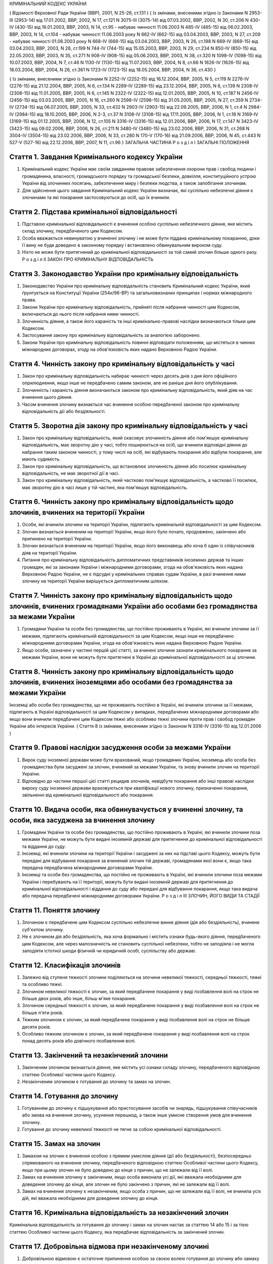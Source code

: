 КРИМІНАЛЬНИЙ КОДЕКС УКРАЇНИ

( Відомості Верховної Ради України (ВВР), 2001, N 25-26, ст.131 )
{ Із змінами, внесеними згідно із Законами N 2953-III (2953-14) від 17.01.2002, ВВР, 2002, N 17, ст.121
N 3075-III (3075-14) від 07.03.2002, ВВР, 2002, N 30, ст.206
N 430-IV (430-15) від 16.01.2003, ВВР, 2003, N 14, ст.95 - набуває чинності 11.06.2003 N 485-IV (485-15) від 06.02.2003, ВВР, 2003, N 14, ст.104 - набуває чинності 11.06.2003 року N 662-IV (662-15) від 03.04.2003, ВВР, 2003, N 27, ст.209 - набуває чинності 01.08.2003 року N 668-IV (668-15) від 03.04.2003, ВВР, 2003, N 26, ст.198
N 669-IV (669-15) від 03.04.2003, ВВР, 2003, N 26, ст.199
N 744-IV (744-15) від 15.05.2003, ВВР, 2003, N 29, ст.234
N 850-IV (850-15) від 22.05.2003, ВВР, 2003, N 35, ст.271
N 908-IV (908-15) від 05.06.2003, ВВР, 2003, N 38, ст.320
N 1098-IV (1098-15) від 10.07.2003, ВВР, 2004, N 7, ст.46
N 1130-IV (1130-15) від 11.07.2003, ВВР, 2004, N 8, ст.66
N 1626-IV (1626-15) від 18.03.2004, ВВР, 2004, N 26, ст.361
N 1723-IV (1723-15) від 18.05.2004, ВВР, 2004, N 36, ст.430 }

{ Із змінами, внесеними згідно із Законами N 2252-IV (2252-15) від 16.12.2004, ВВР, 2005, N 5, ст.119
N 2276-IV (2276-15) від 21.12.2004, ВВР, 2005, N 6, ст.134
N 2289-IV (2289-15) від 23.12.2004, ВВР, 2005, N 6, ст.139
N 2308-IV (2308-15) від 11.01.2005, ВВР, 2005, N 6, ст.145
N 2322-IV (2322-15) від 12.01.2005, ВВР, 2005, N 10, ст.187
N 2456-IV (2456-15) від 03.03.2005, ВВР, 2005, N 16, ст.260
N 2598-IV (2598-15) від 31.05.2005, ВВР, 2005, N 27, ст.359
N 2734-IV (2734-15) від 06.07.2005, ВВР, 2005, N 33, ст.432
N 2903-IV (2903-15) від 22.09.2005, ВВР, 2006, N 1, ст.4
N 2984-IV (2984-15) від 18.10.2005, ВВР, 2006, N 2-3, ст.37
N 3108-IV (3108-15) від 17.11.2005, ВВР, 2006, N 1, ст.18
N 3169-IV (3169-15) від 01.12.2005, ВВР, 2006, N 12, ст.105
N 3316-IV (3316-15) від 12.01.2006, ВВР, 2006, N 17, ст.147
N 3423-IV (3423-15) від 09.02.2006, ВВР, 2006, N 26, ст.211
N 3480-IV (3480-15) від 23.02.2006, ВВР, 2006, N 31, ст.268
N 3504-IV (3504-15) від 23.02.2006, ВВР, 2006, N 33, ст.280
N 170-V (170-16) від 21.09.2006, ВВР, 2006, N 45, ст.443
N 527-V (527-16) від 22.12.2006, ВВР, 2007, N 11, ст.96 }
ЗАГАЛЬНА ЧАСТИНА
Р о з д і л I
ЗАГАЛЬНІ ПОЛОЖЕННЯ


Стаття 1. Завдання Кримінального кодексу України
------------------------------------------------

1. Кримінальний кодекс України має своїм завданням правове забезпечення охорони прав і свобод людини і громадянина, власності, громадського порядку та громадської безпеки, довкілля, конституційного устрою України від злочинних посягань, забезпечення миру і безпеки людства, а також запобігання злочинам.

2. Для здійснення цього завдання Кримінальний кодекс України визначає, які суспільно небезпечні діяння є злочинами та які покарання застосовуються до осіб, що їх вчинили.


Стаття 2. Підстава кримінальної відповідальності
------------------------------------------------

1. Підставою кримінальної відповідальності є вчинення особою суспільно небезпечного діяння, яке містить склад злочину, передбаченого цим Кодексом.

2. Особа вважається невинуватою у вчиненні злочину і не може бути піддана кримінальному покаранню, доки її вину не буде доведено в законному порядку і встановлено обвинувальним вироком суду.

3. Ніхто не може бути притягнений до кримінальної відповідальності за той самий злочин більше одного разу.
   Р о з д і л II
   ЗАКОН ПРО КРИМІНАЛЬНУ ВІДПОВІДАЛЬНІСТЬ


Стаття 3. Законодавство України про кримінальну відповідальність
----------------------------------------------------------------

1. Законодавство України про кримінальну відповідальність становить Кримінальний кодекс України, який ґрунтується на Конституції України (254к/96-ВР) та загальновизнаних принципах і нормах міжнародного права.

2. Закони України про кримінальну відповідальність, прийняті після набрання чинності цим Кодексом, включаються до нього після набрання ними чинності.

3. Злочинність діяння, а також його караність та інші кримінально-правові наслідки визначаються тільки цим Кодексом.

4. Застосування закону про кримінальну відповідальність за аналогією заборонено.

5. Закони України про кримінальну відповідальність повинні відповідати положенням, що містяться в чинних міжнародних договорах, згоду на обов'язковість яких надано Верховною Радою України.


Стаття 4. Чинність закону про кримінальну відповідальність у часі
-----------------------------------------------------------------

1. Закон про кримінальну відповідальність набирає чинності через десять днів з дня його офіційного оприлюднення, якщо інше не передбачено самим законом, але не раніше дня його опублікування.

2. Злочинність і караність діяння визначаються законом про кримінальну відповідальність, який діяв на час вчинення цього діяння.

3. Часом вчинення злочину визнається час вчинення особою передбаченої законом про кримінальну відповідальність дії або бездіяльності.


Стаття 5. Зворотна дія закону про кримінальну відповідальність у часі
---------------------------------------------------------------------

1. Закон про кримінальну відповідальність, який скасовує злочинність діяння або пом'якшує кримінальну відповідальність, має зворотну дію у часі, тобто поширюється на осіб, що вчинили відповідні діяння до набрання таким законом чинності, у тому числі на осіб, які відбувають покарання або відбули покарання, але мають судимість.

2. Закон про кримінальну відповідальність, що встановлює злочинність діяння або посилює кримінальну відповідальність, не має зворотної дії в часі.

3. Закон про кримінальну відповідальність, який частково пом'якшує відповідальність, а частково її посилює, має зворотну дію в часі лише у тій частині, яка пом'якшує відповідальність.


Стаття 6. Чинність закону про кримінальну відповідальність щодо злочинів, вчинених на території України
-------------------------------------------------------------------------------------------------------

1. Особи, які вчинили злочини на території України, підлягають кримінальній відповідальності за цим Кодексом.

2. Злочин визнається вчиненим на території України, якщо його було почато, продовжено, закінчено або припинено на території України.

3. Злочин визнається вчиненим на території України, якщо його виконавець або хоча б один із співучасників діяв на території України.

4. Питання про кримінальну відповідальність дипломатичних представників іноземних держав та інших громадян, які за законами України і міжнародними договорами, згода на обов'язковість яких надана Верховною Радою України, не є підсудні у кримінальних справах судам України, в разі вчинення ними злочину на території України вирішується дипломатичним шляхом.


Стаття 7. Чинність закону про кримінальну відповідальність щодо злочинів, вчинених громадянами України або особами без громадянства за межами України
-----------------------------------------------------------------------------------------------------------------------------------------------------

1. Громадяни України та особи без громадянства, що постійно проживають в Україні, які вчинили злочини за її межами, підлягають кримінальній відповідальності за цим Кодексом, якщо інше не передбачено міжнародними договорами України, згода на обов'язковість яких надана Верховною Радою України.

2. Якщо особи, зазначені у частині першій цієї статті, за вчинені злочини зазнали кримінального покарання за межами України, вони не можуть бути притягнені в Україні до кримінальної відповідальності за ці злочини.


Стаття 8. Чинність закону про кримінальну відповідальність щодо злочинів, вчинених іноземцями або особами без громадянства за межами України
--------------------------------------------------------------------------------------------------------------------------------------------
Іноземці або особи без громадянства, що не проживають постійно в Україні, які вчинили злочини за її межами, підлягають в Україні відповідальності за цим Кодексом у випадках, передбачених міжнародними договорами або якщо вони вчинили передбачені цим Кодексом тяжкі або особливо тяжкі злочини проти прав і свобод громадян України або інтересів України.
( Стаття 8 із змінами, внесеними згідно із Законом N 3316-IV (3316-15) від 12.01.2006 )


Стаття 9. Правові наслідки засудження особи за межами України
-------------------------------------------------------------

1. Вирок суду іноземної держави може бути врахований, якщо громадянин України, іноземець або особа без громадянства були засуджені за злочин, вчинений за межами України, та знову вчинили злочин на території України.

2. Відповідно до частини першої цієї статті рецидив злочинів, невідбуте покарання або інші правові наслідки вироку суду іноземної держави враховуються при кваліфікації нового злочину, призначенні покарання, звільненні від кримінальної відповідальності або покарання.


Стаття 10. Видача особи, яка обвинувачується у вчиненні злочину, та особи, яка засуджена за вчинення злочину
------------------------------------------------------------------------------------------------------------

1. Громадяни України та особи без громадянства, що постійно проживають в Україні, які вчинили злочини поза межами України, не можуть бути видані іноземній державі для притягнення до кримінальної відповідальності та віддання до суду.

2. Іноземці, які вчинили злочини на території України і засуджені за них на підставі цього Кодексу, можуть бути передані для відбування покарання за вчинений злочин тій державі, громадянами якої вони є, якщо така передача передбачена міжнародними договорами України.

3. Іноземці та особи без громадянства, що постійно не проживають в Україні, які вчинили злочини поза межами України і перебувають на її території, можуть бути видані іноземній державі для притягнення до кримінальної відповідальності і віддання до суду або передані для відбування покарання, якщо така видача або передача передбачені міжнародними договорами України.
   Р о з д і л III
   ЗЛОЧИН, ЙОГО ВИДИ ТА СТАДІЇ


Стаття 11. Поняття злочину
--------------------------

1. Злочином є передбачене цим Кодексом суспільно небезпечне винне діяння (дія або бездіяльність), вчинене суб'єктом злочину.

2. Не є злочином дія або бездіяльність, яка хоча формально і містить ознаки будь-якого діяння, передбаченого цим Кодексом, але через малозначність не становить суспільної небезпеки, тобто не заподіяла і не могла заподіяти істотної шкоди фізичній чи юридичній особі, суспільству або державі.


Стаття 12. Класифікація злочинів
--------------------------------

1. Залежно від ступеня тяжкості злочини поділяються на злочини невеликої тяжкості, середньої тяжкості, тяжкі та особливо тяжкі.

2. Злочином невеликої тяжкості є злочин, за який передбачене покарання у виді позбавлення волі на строк не більше двох років, або інше, більш м'яке покарання.

3. Злочином середньої тяжкості є злочин, за який передбачене покарання у виді позбавлення волі на строк не більше п'яти років.

4. Тяжким злочином є злочин, за який передбачене покарання у виді позбавлення волі на строк не більше десяти років.

5. Особливо тяжким злочином є злочин, за який передбачене покарання у виді позбавлення волі на строк понад десять років або довічного позбавлення волі.


Стаття 13. Закінчений та незакінчений злочини
---------------------------------------------

1. Закінченим злочином визнається діяння, яке містить усі ознаки складу злочину, передбаченого відповідною статтею Особливої частини цього Кодексу.

2. Незакінченим злочином є готування до злочину та замах на злочин.


Стаття 14. Готування до злочину
-------------------------------

1. Готуванням до злочину є підшукування або пристосування засобів чи знарядь, підшукування співучасників або змова на вчинення злочину, усунення перешкод, а також інше умисне створення умов для вчинення злочину.

2. Готування до злочину невеликої тяжкості не тягне за собою кримінальної відповідальності.


Стаття 15. Замах на злочин
--------------------------

1. Замахом на злочин є вчинення особою з прямим умислом діяння (дії або бездіяльності), безпосередньо спрямованого на вчинення злочину, передбаченого відповідною статтею Особливої частини цього Кодексу, якщо при цьому злочин не було доведено до кінця з причин, що не залежали від її волі.

2. Замах на вчинення злочину є закінченим, якщо особа виконала усі дії, які вважала необхідними для доведення злочину до кінця, але злочин не було закінчено з причин, які не залежали від її волі.

3. Замах на вчинення злочину є незакінченим, якщо особа з причин, що не залежали від її волі, не вчинила усіх дій, які вважала необхідними для доведення злочину до кінця.


Стаття 16. Кримінальна відповідальність за незакінчений злочин
--------------------------------------------------------------
Кримінальна відповідальність за готування до злочину і замах на злочин настає за статтею 14 або 15 і за тією статтею Особливої частини цього Кодексу, яка передбачає відповідальність за закінчений злочин.


Стаття 17. Добровільна відмова при незакінченому злочині
--------------------------------------------------------

1. Добровільною відмовою є остаточне припинення особою за своєю волею готування до злочину або замаху на злочин, якщо при цьому вона усвідомлювала можливість доведення злочину до кінця.

2. Особа, яка добровільно відмовилася від доведення злочину до кінця, підлягає кримінальній відповідальності лише в тому разі, якщо фактично вчинене нею діяння містить склад іншого злочину.
   Р о з д і л IV
   ОСОБА, ЯКА ПІДЛЯГАЄ КРИМІНАЛЬНІЙ ВІДПОВІДАЛЬНОСТІ (СУБ'ЄКТ ЗЛОЧИНУ)


Стаття 18. Суб'єкт злочину
--------------------------

1. Суб'єктом злочину є фізична осудна особа, яка вчинила злочин у віці, з якого відповідно до цього Кодексу може наставати кримінальна відповідальність.

2. Спеціальним суб'єктом злочину є фізична осудна особа, що вчинила у віці, з якого може наставати кримінальна відповідальність, злочин, суб'єктом якого може бути лише певна особа.


Стаття 19. Осудність
--------------------

1. Осудною визнається особа, яка під час вчинення злочину могла усвідомлювати свої дії (бездіяльність) і керувати ними.

2. Не підлягає кримінальній відповідальності особа, яка під час вчинення суспільно небезпечного діяння, передбаченого цим Кодексом, перебувала в стані неосудності, тобто не могла усвідомлювати свої дії (бездіяльність) або керувати ними внаслідок хронічного психічного захворювання, тимчасового розладу психічної діяльності, недоумства або іншого хворобливого стану психіки. До такої особи за рішенням суду можуть бути застосовані примусові заходи медичного характеру.

3. Не підлягає покаранню особа, яка вчинила злочин у стані осудності, але до постановлення вироку захворіла на психічну хворобу, що позбавляє її можливості усвідомлювати свої дії (бездіяльність) або керувати ними. До такої особи за рішенням суду можуть застосовуватися примусові заходи медичного характеру, а після одужання така особа може підлягати покаранню.


Стаття 20. Обмежена осудність
-----------------------------

1. Підлягає кримінальній відповідальності особа, визнана судом обмежено осудною, тобто така, яка під час вчинення злочину, через наявний у неї психічний розлад, не була здатна повною мірою усвідомлювати свої дії (бездіяльність) та (або) керувати ними.

2. Визнання особи обмежено осудною враховується судом при призначенні покарання і може бути підставою для застосування примусових заходів медичного характеру.


Стаття 21. Кримінальна відповідальність за злочини, вчинені у стані сп'яніння внаслідок вживання алкоголю, наркотичних засобів або інших одурманюючих речовин
-------------------------------------------------------------------------------------------------------------------------------------------------------------
Особа, яка вчинила злочин у стані сп'яніння внаслідок вживання алкоголю, наркотичних засобів або інших одурманюючих речовин, підлягає кримінальній відповідальності.


Стаття 22. Вік, з якого може наставати кримінальна відповідальність
-------------------------------------------------------------------

1. Кримінальній відповідальності підлягають особи, яким до вчинення злочину виповнилося шістнадцять років.

2. Особи, що вчинили злочини у віці від чотирнадцяти до шістнадцяти років, підлягають кримінальній відповідальності лише за умисне вбивство (статті 115-117), посягання на життя державного чи громадського діяча, працівника правоохоронного органу, члена громадського формування з охорони громадського порядку і державного кордону або військовослужбовця, судді, народного засідателя чи присяжного у зв'язку з їх діяльністю, пов'язаною із здійсненням правосуддя, захисника чи представника особи у зв'язку з діяльністю, пов'язаною з наданням правової допомоги, представника іноземної держави (статті 112, 348, 379, 400, 443), умисне тяжке тілесне ушкодження (стаття 121, частина третя статей 345, 346, 350, 377, 398), умисне середньої тяжкості тілесне ушкодження (стаття 122, частина друга статей 345, 346, 350, 377, 398), диверсію (стаття 113), бандитизм (стаття 257), терористичний акт (стаття 258), захоплення заручників (статті 147 і 349), зґвалтування (стаття 152), насильницьке задоволення статевої пристрасті неприродним способом (стаття 153), крадіжку (стаття 185, частина перша статей 262, 308), грабіж (статті 186, 262, 308), розбій (стаття 187, частина третя статей 262, 308), вимагання (статті 189, 262, 308), умисне знищення або пошкодження майна (частина друга статей 194, 347, 352, 378, частини друга та третя статті 399), пошкодження шляхів сполучення і транспортних засобів (стаття 277), угон або захоплення залізничного рухомого складу, повітряного, морського чи річкового судна (стаття 278), незаконне заволодіння транспортним засобом (частини друга, третя статті 289), хуліганство (стаття 296).
   Р о з д і л V
   ВИНА ТА ЇЇ ФОРМИ


Стаття 23. Вина
---------------
Виною є психічне ставлення особи до вчинюваної дії чи бездіяльності, передбаченої цим Кодексом, та її наслідків, виражене у формі умислу або необережності.


Стаття 24. Умисел і його види
-----------------------------

1. Умисел поділяється на прямий і непрямий.

2. Прямим є умисел, якщо особа усвідомлювала суспільно небезпечний характер свого діяння (дії або бездіяльності), передбачала його суспільно небезпечні наслідки і бажала їх настання.

3. Непрямим є умисел, якщо особа усвідомлювала суспільно небезпечний характер свого діяння (дії або бездіяльності), передбачала його суспільно небезпечні наслідки і хоча не бажала, але свідомо припускала їх настання.


Стаття 25. Необережність та її види
-----------------------------------

1. Необережність поділяється на злочинну самовпевненість та злочинну недбалість.

2. Необережність є злочинною самовпевненістю, якщо особа передбачала можливість настання суспільно небезпечних наслідків свого діяння (дії або бездіяльності), але легковажно розраховувала на їх відвернення.

3. Необережність є злочинною недбалістю, якщо особа не передбачала можливості настання суспільно небезпечних наслідків свого діяння (дії або бездіяльності), хоча повинна була і могла їх передбачити.
   Р о з д і л VI
   СПІВУЧАСТЬ У ЗЛОЧИНІ


Стаття 26. Поняття співучасті
-----------------------------
Співучастю у злочині є умисна спільна участь декількох суб'єктів злочину у вчиненні умисного злочину.


Стаття 27. Види співучасників
-----------------------------

1. Співучасниками злочину, поряд із виконавцем, є організатор, підбурювач та пособник.

2. Виконавцем (співвиконавцем) є особа, яка у співучасті з іншими суб'єктами злочину безпосередньо чи шляхом використання інших осіб, що відповідно до закону не підлягають кримінальній відповідальності за скоєне, вчинила злочин, передбачений цим Кодексом.

3. Організатором є особа, яка організувала вчинення злочину (злочинів) або керувала його (їх) підготовкою чи вчиненням. Організатором також є особа, яка утворила організовану групу чи злочинну організацію або керувала нею, або особа, яка забезпечувала фінансування чи організовувала приховування злочинної діяльності організованої групи або злочинної організації.

4. Підбурювачем є особа, яка умовлянням, підкупом, погрозою, примусом або іншим чином схилила іншого співучасника до вчинення злочину.

5. Пособником є особа, яка порадами, вказівками, наданням засобів чи знарядь або усуненням перешкод сприяла вчиненню злочину іншими співучасниками, а також особа, яка заздалегідь обіцяла переховати злочинця, знаряддя чи засоби вчинення злочину, сліди злочину чи предмети, здобуті злочинним шляхом, придбати чи збути такі предмети, або іншим чином сприяти приховуванню злочину.

6. Не є співучастю не обіцяне заздалегідь переховування злочинця, знарядь і засобів вчинення злочину, слідів злочину чи предметів, здобутих злочинним шляхом, або придбання чи збут таких предметів. Особи, які вчинили ці діяння, підлягають кримінальній відповідальності лише у випадках, передбачених статтями 198 та 396 цього Кодексу.

7. Не є співучастю обіцяне до закінчення вчинення злочину неповідомлення про достовірно відомий підготовлюваний або вчинюваний злочин. Такі особи підлягають кримінальній відповідальності лише у випадках, коли вчинене ними діяння містить ознаки іншого злочину.


Стаття 28. Вчинення злочину групою осіб, групою осіб за попередньою змовою, організованою групою або злочинною організацією
---------------------------------------------------------------------------------------------------------------------------

1. Злочин визнається таким, що вчинений групою осіб, якщо у ньому брали участь декілька (два або більше) виконавців без попередньої змови між собою.

2. Злочин визнається вчиненим за попередньою змовою групою осіб, якщо його спільно вчинили декілька осіб (дві або більше), які заздалегідь, тобто до початку злочину, домовилися про спільне його вчинення.

3. Злочин визнається вчиненим організованою групою, якщо в його готуванні або вчиненні брали участь декілька осіб (три і більше), які попередньо зорганізувалися у стійке об'єднання для вчинення цього та іншого (інших) злочинів, об'єднаних єдиним планом з розподілом функцій учасників групи, спрямованих на досягнення цього плану, відомого всім учасникам групи.

4. Злочин визнається вчиненим злочинною організацією, якщо він скоєний стійким ієрархічним об'єднанням декількох осіб (три і більше), члени якого або структурні частини якого за попередньою змовою зорганізувалися для спільної діяльності з метою безпосереднього вчинення тяжких або особливо тяжких злочинів учасниками цієї організації, або керівництва чи координації злочинної діяльності інших осіб, або забезпечення функціонування як самої злочинної організації, так і інших злочинних груп.


Стаття 29. Кримінальна відповідальність співучасників
-----------------------------------------------------

1. Виконавець (співвиконавець) підлягає кримінальній відповідальності за статтею Особливої частини цього Кодексу, яка передбачає вчинений ним злочин.

2. Організатор, підбурювач та пособник підлягають кримінальній відповідальності за відповідною частиною статті 27 і тією статтею (частиною статті) Особливої частини цього Кодексу, яка передбачає злочин, вчинений виконавцем.

3. Ознаки, що характеризують особу окремого співучасника злочину, ставляться в вину лише цьому співучасникові. Інші обставини, що обтяжують відповідальність і передбачені у статтях Особливої частини цього Кодексу як ознаки злочину, що впливають на кваліфікацію дій виконавця, ставляться в вину лише співучаснику, який усвідомлював ці обставини.

4. У разі вчинення виконавцем незакінченого злочину інші співучасники підлягають кримінальній відповідальності за співучасть у незакінченому злочині.

5. Співучасники не підлягають кримінальній відповідальності за діяння, вчинене виконавцем, якщо воно не охоплювалося їхнім умислом.


Стаття 30. Кримінальна відповідальність організаторів та учасників організованої групи чи злочинної організації
---------------------------------------------------------------------------------------------------------------

1. Організатор організованої групи чи злочинної організації підлягає кримінальній відповідальності за всі злочини, вчинені організованою групою чи злочинною організацією, якщо вони охоплювалися його умислом.

2. Інші учасники організованої групи чи злочинної організації підлягають кримінальній відповідальності за злочини, у підготовці або вчиненні яких вони брали участь, незалежно від тієї ролі, яку виконував у злочині кожен із них.


Стаття 31. Добровільна відмова співучасників
--------------------------------------------

1. У разі добровільної відмови від вчинення злочину виконавець (співвиконавець) не підлягає кримінальній відповідальності за наявності умов, передбачених статтею 17 цього Кодексу. У цьому випадку інші співучасники підлягають кримінальній відповідальності за готування до того злочину або замах на той злочин, від вчинення якого добровільно відмовився виконавець.

2. Не підлягають кримінальній відповідальності при добровільній відмові організатор, підбурювач чи пособник, якщо вони відвернули вчинення злочину або своєчасно повідомили відповідні органи державної влади про злочин, що готується або вчиняється. Добровільною відмовою пособника є також ненадання ним засобів чи знарядь вчинення злочину або неусунення перешкод вчиненню злочину.

3. У разі добровільної відмови будь-кого із співучасників виконавець підлягає кримінальній відповідальності за готування до злочину або за замах на злочин, залежно від того, на якій із цих стадій його діяння було припинено.
   Р о з д і л VII
   ПОВТОРНІСТЬ, СУКУПНІСТЬ ТА РЕЦИДИВ ЗЛОЧИНІВ


Стаття 32. Повторність злочинів
-------------------------------

1. Повторністю злочинів визнається вчинення двох або більше злочинів, передбачених тією самою статтею або частиною статті Особливої частини цього Кодексу.

2. Повторність, передбачена частиною першою цієї статті, відсутня при вчиненні продовжуваного злочину, який складається з двох або більше тотожних діянь, об'єднаних єдиним злочинним наміром.

3. Вчинення двох або більше злочинів, передбачених різними статтями цього Кодексу, визнається повторним лише у випадках, передбачених в Особливій частині цього Кодексу.

4. Повторність відсутня, якщо за раніше вчинений злочин особу було звільнено від кримінальної відповідальності за підставами, встановленими законом, або якщо судимість за цей злочин було погашено або знято.


Стаття 33. Сукупність злочинів
------------------------------

1. Сукупністю злочинів визнається вчинення особою двох або більше злочинів, передбачених різними статтями або різними частинами однієї статті Особливої частини цього Кодексу, за жоден з яких її не було засуджено. При цьому не враховуються злочини, за які особу було звільнено від кримінальної відповідальності за підставами, встановленими законом.

2. При сукупності злочинів кожен з них підлягає кваліфікації за відповідною статтею або частиною статті Особливої частини цього Кодексу.


Стаття 34. Рецидив злочинів
---------------------------
Рецидивом злочинів визнається вчинення нового умисного злочину особою, яка має судимість за умисний злочин.


Стаття 35. Правові наслідки повторності, сукупності та рецидиву злочинів
------------------------------------------------------------------------
Повторність, сукупність та рецидив злочинів враховуються при кваліфікації злочинів та призначенні покарання, при вирішенні питання щодо можливості звільнення від кримінальної відповідальності та покарання у випадках, передбачених цим Кодексом.
Р о з д і л VIII
ОБСТАВИНИ, ЩО ВИКЛЮЧАЮТЬ ЗЛОЧИННІСТЬ ДІЯННЯ


Стаття 36. Необхідна оборона
----------------------------

1. Необхідною обороною визнаються дії, вчинені з метою захисту охоронюваних законом прав та інтересів особи, яка захищається, або іншої особи, а також суспільних інтересів та інтересів держави від суспільно небезпечного посягання шляхом заподіяння тому, хто посягає, шкоди, необхідної і достатньої в даній обстановці для негайного відвернення чи припинення посягання, якщо при цьому не було допущено перевищення меж необхідної оборони.

2. Кожна особа має право на необхідну оборону незалежно від можливості уникнути суспільно небезпечного посягання або звернутися за допомогою до інших осіб чи органів влади.

3. Перевищенням меж необхідної оборони визнається умисне заподіяння тому, хто посягає, тяжкої шкоди, яка явно не відповідає небезпечності посягання або обстановці захисту. Перевищення меж необхідної оборони тягне кримінальну відповідальність лише у випадках, спеціально передбачених у статтях 118 та 124 цього Кодексу.

4. Особа не підлягає кримінальній відповідальності, якщо через сильне душевне хвилювання, викликане суспільно небезпечним посяганням, вона не могла оцінити відповідність заподіяної нею шкоди небезпечності посягання чи обстановці захисту.

5. Не є перевищенням меж необхідної оборони і не має наслідком кримінальну відповідальність застосування зброї або будь-яких інших засобів чи предметів для захисту від нападу озброєної особи або нападу групи осіб, а також для відвернення протиправного насильницького вторгнення у житло чи інше приміщення, незалежно від тяжкості шкоди, яку заподіяно тому, хто посягає.


Стаття 37. Уявна оборона
------------------------

1. Уявною обороною визнаються дії, пов'язані із заподіянням шкоди за таких обставин, коли реального суспільно небезпечного посягання не було, і особа, неправильно оцінюючи дії потерпілого, лише помилково припускала наявність такого посягання.

2. Уявна оборона виключає кримінальну відповідальність за заподіяну шкоду лише у випадках, коли обстановка, що склалася, давала особі достатні підстави вважати, що мало місце реальне посягання, і вона не усвідомлювала і не могла усвідомлювати помилковості свого припущення.

3. Якщо особа не усвідомлювала і не могла усвідомлювати помилковості свого припущення, але при цьому перевищила межі захисту, що дозволяються в умовах відповідного реального посягання, вона підлягає кримінальній відповідальності як за перевищення меж необхідної оборони.

4. Якщо в обстановці, що склалася, особа не усвідомлювала, але могла усвідомлювати відсутність реального суспільно небезпечного посягання, вона підлягає кримінальній відповідальності за заподіяння шкоди через необережність.


Стаття 38. Затримання особи, що вчинила злочин
----------------------------------------------

1. Не визнаються злочинними дії потерпілого та інших осіб безпосередньо після вчинення посягання, спрямовані на затримання особи, яка вчинила злочин, і доставлення її відповідним органам влади, якщо при цьому не було допущено перевищення заходів, необхідних для затримання такої особи.

2. Перевищенням заходів, необхідних для затримання злочинця, визнається умисне заподіяння особі, що вчинила злочин, тяжкої шкоди, яка явно не відповідає небезпечності посягання або обстановці затримання злочинця. Перевищення заходів, необхідних для затримання злочинця, має наслідком відповідальність лише у випадках, спеціально передбачених у статтях 118 та 124 цього Кодексу.


Стаття 39. Крайня необхідність
------------------------------

1. Не є злочином заподіяння шкоди правоохоронюваним інтересам у стані крайньої необхідності, тобто для усунення небезпеки, що безпосередньо загрожує особі чи охоронюваним законом правам цієї людини або інших осіб, а також суспільним інтересам чи інтересам держави, якщо цю небезпеку в даній обстановці не можна було усунути іншими засобами і якщо при цьому не було допущено перевищення меж крайньої необхідності.

2. Перевищенням меж крайньої необхідності є умисне заподіяння шкоди правоохоронюваним інтересам, якщо така шкода є більш значною, ніж відвернена шкода.

3. Особа не підлягає кримінальній відповідальності за перевищення меж крайньої необхідності, якщо внаслідок сильного душевного хвилювання, викликаного небезпекою, що загрожувала, вона не могла оцінити відповідність заподіяної шкоди цій небезпеці.


Стаття 40. Фізичний або психічний примус
----------------------------------------

1. Не є злочином дія або бездіяльність особи, яка заподіяла шкоду правоохоронюваним інтересам, вчинена під безпосереднім впливом фізичного примусу, внаслідок якого особа не могла керувати своїми вчинками.

2. Питання про кримінальну відповідальність особи за заподіяння шкоди правоохоронюваним інтересам, якщо ця особа зазнала фізичного примусу, внаслідок якого вона зберігала можливість керувати своїми діями, а також психічного примусу, вирішується відповідно до положень статті 39 цього Кодексу.


Стаття 41. Виконання наказу або розпорядження
---------------------------------------------

1. Дія або бездіяльність особи, що заподіяла шкоду правоохоронюваним інтересам, визнається правомірною, якщо вона була вчинена з метою виконання законного наказу або розпорядження.

2. Наказ або розпорядження є законними, якщо вони віддані відповідною особою в належному порядку та в межах її повноважень і за змістом не суперечать чинному законодавству та не пов'язані з порушенням конституційних прав та свобод людини і громадянина.

3. Не підлягає кримінальній відповідальності особа, яка відмовилася виконувати явно злочинний наказ або розпорядження.

4. Особа, що виконала явно злочинний наказ або розпорядження, за діяння, вчинені з метою виконання такого наказу або розпорядження, підлягає кримінальній відповідальності на загальних підставах.

5. Якщо особа не усвідомлювала і не могла усвідомлювати злочинного характеру наказу чи розпорядження, то за діяння, вчинене з метою виконання такого наказу чи розпорядження, відповідальності підлягає тільки особа, що віддала злочинний наказ чи розпорядження.


Стаття 42. Діяння, пов'язане з ризиком
--------------------------------------

1. Не є злочином діяння (дія або бездіяльність), яке заподіяло шкоду правоохоронюваним інтересам, якщо це діяння було вчинене в умовах виправданого ризику для досягнення значної суспільно корисної мети.

2. Ризик визнається виправданим, якщо мету, що була поставлена, не можна було досягти в даній обстановці дією (бездіяльністю), не поєднаною з ризиком, і особа, яка допустила ризик, обґрунтовано розраховувала, що вжиті нею заходи є достатніми для відвернення шкоди правоохоронюваним інтересам.

3. Ризик не визнається виправданим, якщо він завідомо створював загрозу для життя інших людей або загрозу екологічної катастрофи чи інших надзвичайних подій.


Стаття 43. Виконання спеціального завдання з попередження чи розкриття злочинної діяльності організованої групи чи злочинної організації
----------------------------------------------------------------------------------------------------------------------------------------

1. Не є злочином вимушене заподіяння шкоди правоохоронюваним інтересам особою, яка відповідно до закону виконувала спеціальне завдання, беручи участь в організованій групі чи злочинній організації з метою попередження чи розкриття їх злочинної діяльності.

2. Особа, зазначена у частині першій цієї статті, підлягає кримінальній відповідальності лише за вчинення у складі організованої групи чи злочинної організації особливо тяжкого злочину, вчиненого умисно і поєднаного з насильством над потерпілим, або тяжкого злочину, вчиненого умисно і пов'язаного з спричиненням тяжкого тілесного ушкодження потерпілому або настанням інших тяжких або особливо тяжких наслідків.

3. Особа, яка вчинила злочин, що передбачений частиною другою цієї статті, не може бути засуджена до довічного позбавлення волі, а покарання у виді позбавлення волі не може бути призначене їй на строк, більший, ніж половина максимального строку позбавлення волі, передбаченого законом за цей злочин.
   Р о з д і л IX
   ЗВІЛЬНЕННЯ ВІД КРИМІНАЛЬНОЇ ВІДПОВІДАЛЬНОСТІ


Стаття 44. Правові підстави та порядок звільнення від кримінальної відповідальності
-----------------------------------------------------------------------------------

1. Особа, яка вчинила злочин, звільняється від кримінальної відповідальності у випадках, передбачених цим Кодексом, а також на підставі закону України про амністію чи акта помилування.

2. Звільнення від кримінальної відповідальності у випадках, передбачених цим Кодексом, здійснюються виключно судом. Порядок звільнення від кримінальної відповідальності встановлюється законом.


Стаття 45. Звільнення від кримінальної відповідальності у зв'язку з дійовим каяттям
-----------------------------------------------------------------------------------
Особа, яка вперше вчинила злочин невеликої тяжкості, звільняється від кримінальної відповідальності, якщо вона після вчинення злочину щиро покаялася, активно сприяла розкриттю злочину і повністю відшкодувала завдані нею збитки або усунула заподіяну шкоду.


Стаття 46. Звільнення від кримінальної відповідальності у зв'язку з примиренням винного з потерпілим
----------------------------------------------------------------------------------------------------
Особа, яка вперше вчинила злочин невеликої тяжкості, звільняється від кримінальної відповідальності, якщо вона примирилася з потерпілим та відшкодувала завдані нею збитки або усунула заподіяну шкоду.


Стаття 47. Звільнення від кримінальної відповідальності у зв'язку з передачею особи на поруки
---------------------------------------------------------------------------------------------

1. Особу, яка вперше вчинила злочин невеликої або середньої тяжкості та щиро покаялася, може бути звільнено від кримінальної відповідальності з передачею її на поруки колективу підприємства, установи чи організації за їхнім клопотанням за умови, що вона протягом року з дня передачі її на поруки виправдає довіру колективу, не ухилятиметься від заходів виховного характеру та не порушуватиме громадського порядку.

2. У разі порушення умов передачі на поруки особа притягається до кримінальної відповідальності за вчинений нею злочин.


Стаття 48. Звільнення від кримінальної відповідальності у зв'язку із зміною обстановки
--------------------------------------------------------------------------------------
Особу, яка вперше вчинила злочин невеликої або середньої тяжкості, може бути звільнено від кримінальної відповідальності, якщо буде визнано, що на час розслідування або розгляду справи в суді внаслідок зміни обстановки вчинене нею діяння втратило суспільну небезпечність або ця особа перестала бути суспільно небезпечною.


Стаття 49. Звільнення від кримінальної відповідальності у зв'язку із закінченням строків давності
-------------------------------------------------------------------------------------------------

1. Особа звільняється від кримінальної відповідальності, якщо з дня вчинення нею злочину і до дня набрання вироком законної сили минули такі строки:

1) два роки - у разі вчинення злочину невеликої тяжкості, за який передбачене покарання менш суворе, ніж обмеження волі;

2) три роки - у разі вчинення злочину невеликої тяжкості, за який передбачене покарання у виді обмеження або позбавлення волі;

3) п'ять років - у разі вчинення злочину середньої тяжкості;

4) десять років - у разі вчинення тяжкого злочину;

5) п'ятнадцять років - у разі вчинення особливо тяжкого злочину.

2. Перебіг давності зупиняється, якщо особа, що вчинила злочин, ухилилася від слідства або суду. У цих випадках перебіг давності відновлюється з дня з'явлення особи із зізнанням або її затримання. У цьому разі особа звільняється від кримінальної відповідальності, якщо з часу вчинення злочину минуло п'ятнадцять років.

3. Перебіг давності переривається, якщо до закінчення зазначених у частинах першій та другій цієї статті строків особа вчинила новий злочин середньої тяжкості, тяжкий або особливо тяжкий злочин. Обчислення давності в цьому разі починається з дня вчинення нового злочину. При цьому строки давності обчислюються окремо за кожний злочин.

4. Питання про застосування давності до особи, що вчинила особливо тяжкий злочин, за який згідно із законом може бути призначено довічне позбавлення волі, вирішується судом. Якщо суд не визнає за можливе застосувати давність, довічне позбавлення волі не може бути призначено і заміняється позбавленням волі на певний строк.

5. Давність не застосовується у разі вчинення злочинів проти миру та безпеки людства, передбачених у статтях 437-439 і частині першій статті 442 цього Кодексу.
   Р о з д і л X
   ПОКАРАННЯ ТА ЙОГО ВИДИ


Стаття 50. Поняття покарання та його мета
-----------------------------------------

1. Покарання є заходом примусу, що застосовується від імені держави за вироком суду до особи, визнаної винною у вчиненні злочину, і полягає в передбаченому законом обмеженні прав і свобод засудженого.

2. Покарання має на меті не тільки кару, а й виправлення засуджених, а також запобігання вчиненню нових злочинів як засудженими, так і іншими особами.

3. Покарання не має на меті завдати фізичних страждань або принизити людську гідність.


Стаття 51. Види покарань
------------------------
До осіб, визнаних винними у вчиненні злочину, судом можуть бути застосовані такі види покарань:

1) штраф;

2) позбавлення військового, спеціального звання, рангу, чину або кваліфікаційного класу;

3) позбавлення права обіймати певні посади або займатися певною діяльністю;

4) громадські роботи;

5) виправні роботи;

6) службові обмеження для військовослужбовців;

7) конфіскація майна;

8) арешт;

9) обмеження волі;

10) тримання в дисциплінарному батальйоні військовослужбовців;

11) позбавлення волі на певний строк;

12) довічне позбавлення волі.


Стаття 52. Основні та додаткові покарання
-----------------------------------------

1. Основними покараннями є громадські роботи, виправні роботи, службові обмеження для військовослужбовців, арешт, обмеження волі, тримання в дисциплінарному батальйоні військовослужбовців, позбавлення волі на певний строк, довічне позбавлення волі.

2. Додатковими покараннями є позбавлення військового, спеціального звання, рангу, чину або кваліфікаційного класу та конфіскація майна.

3. Штраф та позбавлення права обіймати певні посади або займатися певною діяльністю можуть застосовуватися як основні, так і як додаткові покарання.

4. За один злочин може бути призначено лише одне основне покарання, передбачене в санкції статті Особливої частини цього Кодексу. До основного покарання може бути приєднане одне чи кілька додаткових покарань у випадках та порядку, передбачених цим Кодексом.

5. Ухилення від покарання, призначеного вироком суду, має наслідком відповідальність, передбачену статтями 389 та 390 цього Кодексу.


Стаття 53. Штраф
----------------

1. Штраф - це грошове стягнення, що накладається судом у випадках і межах, встановлених в Особливій частині цього Кодексу.

2. Розмір штрафу визначається судом залежно від тяжкості вчиненого злочину та з урахуванням майнового стану винного в межах від тридцяти до тисячі неоподатковуваних мінімумів доходів громадян, якщо статтями Особливої частини цього Кодексу не передбачено вищого розміру штрафу.

3. Штраф як додаткове покарання може бути призначений лише тоді, якщо його спеціально передбачено в санкції статті Особливої частини цього Кодексу.

4. У разі неможливості сплати штрафу суд може замінити несплачену суму штрафу покаранням у виді громадських робіт із розрахунку: десять годин громадських робіт за один встановлений законодавством неоподатковуваний мінімум доходів громадян, або виправними роботами із розрахунку один місяць виправних робіт за чотири встановлених законодавством неоподатковуваних мінімумів доходів громадян, але на строк не більше двох років.


Стаття 54. Позбавлення військового, спеціального звання, рангу, чину або кваліфікаційного класу
-----------------------------------------------------------------------------------------------
Засуджена за тяжкий чи особливо тяжкий злочин особа, яка має військове, спеціальне звання, ранг, чин або кваліфікаційний клас, може бути позбавлена за вироком суду цього звання, рангу, чину або кваліфікаційного класу.


Стаття 55. Позбавлення права обіймати певні посади або займатися певною діяльністю
----------------------------------------------------------------------------------

1. Позбавлення права обіймати певні посади або займатися певною діяльністю може бути призначене як основне покарання на строк від двох до п'яти років або як додаткове покарання на строк від одного до трьох років.

2. Позбавлення права обіймати певні посади або займатися певною діяльністю як додаткове покарання може бути призначене й у випадках, коли воно не передбачене в санкції статті Особливої частини цього Кодексу за умови, що з урахуванням характеру злочину, вчиненого за посадою або у зв'язку із заняттям певною діяльністю, особи засудженого та інших обставин справи суд визнає за неможливе збереження за ним права обіймати певні посади або займатися певною діяльністю.

3. При призначенні позбавлення права обіймати певні посади або займатися певною діяльністю як додаткового покарання до арешту, обмеження волі, тримання в дисциплінарному батальйоні військовослужбовців або позбавлення волі на певний строк - воно поширюється на увесь час відбування основного покарання і, крім цього, на строк, встановлений вироком суду, що набрав законної сили. При цьому строк додаткового покарання обчислюється з моменту відбуття основного покарання, а при призначенні покарання у виді позбавлення права обіймати певні посади або займатися певною діяльністю як додаткове до інших основних покарань, а також у разі застосування статті 77 цього Кодексу - з моменту набрання законної сили вироком.


Стаття 56. Громадські роботи
----------------------------

1. Громадські роботи полягають у виконанні засудженим у вільний від роботи чи навчання час безоплатних суспільно корисних робіт, вид яких визначають органи місцевого самоврядування.

2. Громадські роботи встановлюються на строк від шістдесяти до двохсот сорока годин і відбуваються не більш як чотири години на день.

3. Громадські роботи не призначаються особам, визнаним інвалідами першої або другої групи, вагітним жінкам, особам, які досягли пенсійного віку, а також військовослужбовцям строкової служби.


Стаття 57. Виправні роботи
--------------------------

1. Покарання у виді виправних робіт встановлюється на строк від шести місяців до двох років і відбувається за місцем роботи засудженого. Із суми заробітку засудженого до виправних робіт провадиться відрахування в доход держави у розмірі, встановленому вироком суду, в межах від десяти до двадцяти відсотків.

2. Виправні роботи не застосовуються до вагітних жінок та жінок, які перебувають у відпустці по догляду за дитиною, до непрацездатних, до осіб, що не досягли шістнадцяти років, та тих, що досягли пенсійного віку, а також до військовослужбовців, працівників правоохоронних органів, нотаріусів, суддів, прокурорів, адвокатів, державних службовців, посадових осіб органів місцевого самоврядування.

3. Особам, які стали непрацездатними після постановлення вироку суду, виправні роботи суд може замінити штрафом із розрахунку трьох встановлених законодавством неоподатковуваних мінімумів доходів громадян за один місяць виправних робіт.


Стаття 58. Службові обмеження для військовослужбовців
-----------------------------------------------------

1. Покарання у виді службового обмеження застосовується до засуджених військовослужбовців, крім військовослужбовців строкової служби, на строк від шести місяців до двох років у випадках, передбачених цим Кодексом, а також у випадках, коли суд, враховуючи обставини справи та особу засудженого, вважатиме за можливе замість обмеження волі чи позбавлення волі на строк не більше двох років призначити службове обмеження на той самий строк.

2. Із суми грошового забезпечення засудженого до службового обмеження провадиться відрахування в доход держави у розмірі, встановленому вироком суду, в межах від десяти до двадцяти відсотків. Під час відбування цього покарання засуджений не може бути підвищений за посадою, у військовому званні, а строк покарання не зараховується йому в строк вислуги років для присвоєння чергового військового звання.


Стаття 59. Конфіскація майна
----------------------------

1. Покарання у виді конфіскації майна полягає в примусовому безоплатному вилученні у власність держави всього або частини майна, яке є власністю засудженого. Якщо конфіскується частина майна, суд повинен зазначити, яка саме частина майна конфіскується, або перелічити предмети, що конфіскуються.

2. Конфіскація майна встановлюється за тяжкі та особливо тяжкі корисливі злочини і може бути призначена лише у випадках, спеціально передбачених в Особливій частині цього Кодексу.

3. Перелік майна, що не підлягає конфіскації, визначається законом України.


Стаття 60. Арешт
----------------

1. Покарання у виді арешту полягає в триманні засудженого в умовах ізоляції і встановлюється на строк від одного до шести місяців.

2. Військовослужбовці відбувають арешт на гауптвахті.

3. Арешт не застосовується до осіб віком до шістнадцяти років, вагітних жінок та до жінок, які мають дітей віком до семи років.


Стаття 61. Обмеження волі
-------------------------

1. Покарання у виді обмеження волі полягає у триманні особи в кримінально-виконавчих установах відкритого типу без ізоляції від суспільства в умовах здійснення за нею нагляду з обов'язковим залученням засудженого до праці.

2. Обмеження волі встановлюється на строк від одного до п'яти років.

3. Обмеження волі не застосовується до неповнолітніх, вагітних жінок і жінок, що мають дітей віком до чотирнадцяти років, до осіб, що досягли пенсійного віку, військовослужбовців строкової служби та до інвалідів першої і другої групи.


Стаття 62. Тримання в дисциплінарному батальйоні військовослужбовців
--------------------------------------------------------------------

1. Покарання у виді тримання в дисциплінарному батальйоні призначається військовослужбовцям строкової служби на строк від шести місяців до двох років у випадках, передбачених цим Кодексом, а також якщо суд, враховуючи обставини справи та особу засудженого, вважатиме за можливе замінити позбавлення волі на строк не більше двох років триманням у дисциплінарному батальйоні на той самий строк.

2. Тримання в дисциплінарному батальйоні військовослужбовців замість позбавлення волі не може застосовуватися до осіб, які раніше відбували покарання у виді позбавлення волі.


Стаття 63. Позбавлення волі на певний строк
-------------------------------------------

1. Покарання у виді позбавлення волі полягає в ізоляції засудженого та поміщенні його на певний строк до кримінально-виконавчої установи.

2. Позбавлення волі встановлюється на строк від одного до п'ятнадцяти років.


Стаття 64. Довічне позбавлення волі
-----------------------------------

1. Довічне позбавлення волі встановлюється за вчинення особливо тяжких злочинів і застосовується лише у випадках, спеціально передбачених цим Кодексом, якщо суд не вважає за можливе застосовувати позбавлення волі на певний строк.

2. Довічне позбавлення волі не застосовується до осіб, що вчинили злочини у віці до 18 років і до осіб у віці понад 65 років, а також до жінок, що були в стані вагітності під час вчинення злочину або на момент постановлення вироку.
   Р о з д і л XI
   ПРИЗНАЧЕННЯ ПОКАРАННЯ


Стаття 65. Загальні засади призначення покарання
------------------------------------------------

1. Суд призначає покарання:

1) у межах, установлених у санкції статті Особливої частини цього Кодексу, що передбачає відповідальність за вчинений злочин;

2) відповідно до положень Загальної частини цього Кодексу;

3) враховуючи ступінь тяжкості вчиненого злочину, особу винного та обставини, що пом'якшують та обтяжують покарання.

2. Особі, яка вчинила злочин, має бути призначене покарання, необхідне й достатнє для її виправлення та попередження нових злочинів.

3. Підстави для призначення більш м'якого покарання, ніж це передбачено відповідною статтею Особливої частини цього Кодексу за вчинений злочин, визначаються статтею 69 цього Кодексу.

4. Більш суворе покарання, ніж передбачене відповідними статтями Особливої частини цього Кодексу за вчинений злочин, може бути призначене за сукупністю злочинів і за сукупністю вироків згідно зі статтями 70 та 71 цього Кодексу.


Стаття 66. Обставини, які пом'якшують покарання
-----------------------------------------------

1. При призначенні покарання обставинами, які його пом'якшують, визнаються:

1) з'явлення із зізнанням, щире каяття або активне сприяння розкриттю злочину;

2) добровільне відшкодування завданого збитку або усунення заподіяної шкоди;

3) вчинення злочину неповнолітнім;

4) вчинення злочину жінкою в стані вагітності;

5) вчинення злочину внаслідок збігу тяжких особистих, сімейних чи інших обставин;

6) вчинення злочину під впливом погрози, примусу або через матеріальну, службову чи іншу залежність;

7) вчинення злочину під впливом сильного душевного хвилювання, викликаного неправомірними або аморальними діями потерпілого;

8) вчинення злочину з перевищенням меж крайньої необхідності;

9) виконання спеціального завдання з попередження чи розкриття злочинної діяльності організованої групи чи злочинної організації, поєднане з вчиненням злочину у випадках, передбачених цим Кодексом.

2. При призначенні покарання суд може визнати такими, що його пом'якшують, і інші обставини, не зазначені в частині першій цієї статті.

3. Якщо будь-яка з обставин, що пом'якшує покарання, передбачена в статті Особливої частини цього Кодексу як ознака злочину, що впливає на його кваліфікацію, суд не може ще раз враховувати її при призначенні покарання як таку, що його пом'якшує.


Стаття 67. Обставини, які обтяжують покарання
---------------------------------------------

1. При призначенні покарання обставинами, які його обтяжують, визнаються:

1) вчинення злочину особою повторно та рецидив злочинів;

2) вчинення злочину групою осіб за попередньою змовою (частина друга або третя статті 28);

3) вчинення злочину на ґрунті расової, національної чи релігійної ворожнечі або розбрату;

4) вчинення злочину у зв'язку з виконанням потерпілим службового або громадського обов'язку;

5) тяжкі наслідки, завдані злочином;

6) вчинення злочину щодо малолітнього, особи похилого віку або особи, що перебуває в безпорадному стані;

7) вчинення злочину щодо жінки, яка завідомо для винного перебувала у стані вагітності;

8) вчинення злочину щодо особи, яка перебуває в матеріальній, службовій чи іншій залежності від винного;

9) вчинення злочину з використанням малолітнього або особи, що страждає психічним захворюванням чи недоумством;

10) вчинення злочину з особливою жорстокістю;

11) вчинення злочину з використанням умов воєнного або надзвичайного стану, інших надзвичайних подій;

12) вчинення злочину загальнонебезпечним способом;

13) вчинення злочину особою, що перебуває у стані алкогольного сп'яніння або у стані, викликаному вживанням наркотичних або інших одурманюючих засобів.

2. Суд має право, залежно від характеру вчиненого злочину, не визнати будь-яку із зазначених у частині першій цієї статті обставин, за винятком обставин, зазначених у пунктах 2, 6, 7, 9, 10, 12 такою, що обтяжує покарання, навівши мотиви свого рішення у вироку.

3. При призначенні покарання суд не може визнати такими, що його обтяжують, обставини, не зазначені в частині першій цієї статті.

4. Якщо будь-яка з обставин, що обтяжує покарання, передбачена в статті Особливої частини цього Кодексу як ознака злочину, що впливає на його кваліфікацію, суд не може ще раз враховувати її при призначенні покарання як таку, що його обтяжує.


Стаття 68. Призначення покарання за незакінчений злочин та за злочин, вчинений у співучасті
-------------------------------------------------------------------------------------------

1. При призначенні покарання за незакінчений злочин суд, керуючись положеннями статей 65-67 цього Кодексу, враховує ступінь тяжкості вчиненого особою діяння, ступінь здійснення злочинного наміру та причини, внаслідок яких злочин не було доведено до кінця.

2. При призначенні покарання співучасникам злочину суд, керуючись положеннями статей 65-67 цього Кодексу, враховує характер та ступінь участі кожного з них у вчиненні злочину.


Стаття 69. Призначення більш м'якого покарання, ніж передбачено законом
-----------------------------------------------------------------------
( Положення частини першої статті 69 в частині, яка унеможливлює призначення особам, які вчинили злочини невеликої тяжкості, більш м'якого покарання, ніж передбачено законом втратило чинність, як таке, що визнане неконституційним на підставі Рішення Конституційного Суду N 15-рп/2004 (v015p710-04) від 02.11.2004 ) 1. За наявності декількох обставин, що пом'якшують покарання та істотно знижують ступінь тяжкості вчиненого злочину, з урахуванням особи винного суд, умотивувавши своє рішення, може призначити основне покарання, нижче від найнижчої межі, встановленої в санкції статті Особливої частини цього Кодексу, або перейти до іншого, більш м'якого виду основного покарання, не зазначеного в санкції статті за цей злочин. У цьому випадку суд не має права призначити покарання, нижче від найнижчої межі, встановленої для даного виду покарання в Загальній частині цього Кодексу.

2. На підставах, передбачених у частині першій цієї статті, суд може не призначати додаткового покарання, що передбачене в санкції статті Особливої частини цього Кодексу як обов'язкове.
   


Стаття 70. Призначення покарання за сукупністю злочинів
-------------------------------------------------------

1. При сукупності злочинів суд, призначивши покарання (основне і додаткове) за кожний злочин окремо, визначає остаточне покарання шляхом поглинення менш суворого покарання більш суворим або шляхом повного чи часткового складання призначених покарань.

2. При складанні покарань остаточне покарання за сукупністю злочинів визначається в межах, встановлених санкцією статті Особливої частини цього Кодексу, яка передбачає більш суворе покарання. Якщо хоча б один із злочинів є умисним тяжким або особливо тяжким, суд може призначити остаточне покарання за сукупністю злочинів у межах максимального строку, встановленого для даного виду покарання в Загальній частині цього Кодексу. Якщо хоча б за один із вчинених злочинів призначено довічне позбавлення волі, то остаточне покарання за сукупністю злочинів визначається шляхом поглинення будь-яких менш суворих покарань довічним позбавленням волі.

3. До основного покарання, призначеного за сукупністю злочинів, можуть бути приєднані додаткові покарання, призначені судом за злочини, у вчиненні яких особу було визнано винною.

4. За правилами, передбаченими в частинах першій - третій цієї статті, призначається покарання, якщо після постановлення вироку в справі буде встановлено, що засуджений винен ще і в
   іншому злочині, вчиненому ним до постановлення попереднього вироку. У цьому випадку в строк покарання, остаточно призначеного за сукупністю злочинів, зараховується покарання, відбуте повністю або частково за попереднім вироком, за правилами, передбаченими в статті 72 цього Кодексу.


Стаття 71. Призначення покарання за сукупністю вироків
------------------------------------------------------

1. Якщо засуджений після постановлення вироку, але до повного відбуття покарання вчинив новий злочин, суд до покарання, призначеного за новим вироком, повністю або частково приєднує невідбуту частину покарання за попереднім вироком.

2. При складанні покарань за сукупністю вироків загальний строк покарання не може перевищувати максимального строку, встановленого для даного виду покарання в Загальній частині цього Кодексу. При складанні покарань у виді позбавлення волі загальний строк покарання, остаточно призначеного за сукупністю вироків, не повинен перевищувати п'ятнадцяти років, а у випадку, якщо хоча б один із злочинів є особливо тяжким, загальний строк позбавлення волі може бути більшим п'ятнадцяти років, але не повинен перевищувати двадцяти п'яти років. При складанні покарань у виді довічного позбавлення волі та будь-яких менш суворих покарань загальний строк покарання, остаточно призначеного за сукупністю вироків, визначається шляхом поглинення менш суворих покарань довічним позбавленням волі.

3. Призначене хоча б за одним із вироків додаткове покарання або невідбута його частина за попереднім вироком підлягає приєднанню до основного покарання, остаточно призначеного за сукупністю вироків.

4. Остаточне покарання за сукупністю вироків має бути більшим від покарання, призначеного за новий злочин, а також від невідбутої частини покарання за попереднім вироком.

5. Якщо засуджений після постановлення вироку, але до повного відбуття покарання вчинив два або більше злочинів, суд призначає покарання за ці нові злочини за правилами, передбаченими у статті 70 цього Кодексу, а потім до остаточного покарання, призначеного за сукупністю злочинів, повністю чи частково приєднує невідбуту частину покарання за попереднім вироком у межах, встановлених у частині другій цієї статті.


Стаття 72. Правила складання покарань та зарахування строку попереднього ув'язнення
-----------------------------------------------------------------------------------

1. При складанні покарань за сукупністю злочинів та сукупністю вироків менш суворий вид покарання переводиться в більш суворий вид виходячи з такого їх співвідношення:

1) одному дню позбавлення волі відповідають:

   a) один день тримання в дисциплінарному батальйоні військовослужбовців або арешту;

   b) два дні обмеження волі;

   c) три дні службового обмеження для військовослужбовців або три дні виправних робіт;

   d) вісім годин громадських робіт;

2) одному дню тримання в дисциплінарному батальйоні військовослужбовців або арешту відповідають:

   a) два дні обмеження волі;

   b) три дні службового обмеження для військовослужбовців або три дні виправних робіт;

3) одному дню обмеження волі відповідають три дні службового обмеження для військовослужбовців або три дні виправних робіт;

4) одному дню обмеження волі або арешту відповідають вісім годин громадських робіт.

2. При призначенні покарання за сукупністю злочинів або вироків у виді виправних робіт або службових обмежень для військовослужбовців складанню підлягають лише строки цих покарань. Розміри відрахувань із заробітку засудженого складанню не підлягають і обчислюються за кожним вироком самостійно.

3. Основні покарання у виді штрафу та позбавлення права обіймати певні посади або займатися певною діяльністю при призначенні їх за сукупністю злочинів і за сукупністю вироків складанню з іншими видами покарань не підлягають і виконуються самостійно.

4. Додаткові покарання різних видів у всіх випадках виконуються самостійно.

5. Попереднє ув'язнення зараховується судом у строк покарання у разі засудження до позбавлення волі день за день або за правилами, передбаченими у частині першій цієї статті. При призначенні покарань, не зазначених в частині першій цієї статті, суд, враховуючи попереднє ув'язнення, може пом'якшити покарання або повністю звільнити засудженого від його відбування.


Стаття 73. Обчислення строків покарання
---------------------------------------
Строки покарання обчислюються відповідно в роках, місяцях та годинах. При заміні або складанні покарань, а також у разі зарахування попереднього ув'язнення допускається обчислення строків покарання у днях.
Р о з д і л XII
ЗВІЛЬНЕННЯ ВІД ПОКАРАННЯ ТА ЙОГО ВІДБУВАННЯ


Стаття 74. Звільнення від покарання та його відбування
------------------------------------------------------

1. Звільнення засудженого від покарання або подальшого його відбування, заміна більш м'яким, а також пом'якшення призначеного покарання, крім звільнення від покарання або пом'якшення покарання на підставі закону України про амністію чи акта про помилування, може застосовуватися тільки судом у випадках, передбачених цим Кодексом.

2. Особа, засуджена за діяння, караність якого законом усунена, підлягає негайному звільненню від призначеного судом покарання.

3. Призначена засудженому міра покарання, що перевищує санкцію нового закону, знижується до максимальної межі покарання, встановленої санкцією нового закону.

4. Особа, яка вчинила злочин невеликої або середньої тяжкості, може бути за вироком суду звільнена від покарання, якщо буде визнано, що з урахуванням бездоганної поведінки і сумлінного ставлення до праці цю особу на час розгляду справи в суді не можна вважати суспільно небезпечною.

5. Особа також може бути за вироком суду звільнена від покарання на підставах, передбачених статтею 49 цього Кодексу.


Стаття 75. Звільнення від відбування покарання з випробуванням
--------------------------------------------------------------

1. Якщо суд при призначенні покарання у виді виправних робіт, службового обмеження для військовослужбовців, обмеження волі, а також позбавлення волі на строк не більше п'яти років, враховуючи тяжкість злочину, особу винного та інші обставини справи, дійде висновку про можливість виправлення засудженого без відбування покарання, він може прийняти рішення про звільнення від відбування покарання з випробуванням.

2. У цьому разі суд ухвалює звільнити засудженого від відбування призначеного покарання, якщо він протягом визначеного судом іспитового строку не вчинить нового злочину і виконає покладені на нього обов'язки.

3. Іспитовий строк встановлюється судом тривалістю від одного року до трьох років.


Стаття 76. Обов'язки, які покладає суд на особу, звільнену від відбування покарання з випробуванням
---------------------------------------------------------------------------------------------------

1. У разі звільнення від відбування покарання з випробуванням суд може покласти на засудженого такі обов'язки:

1) попросити публічно або в іншій формі пробачення у потерпілого;

2) не виїжджати за межі України на постійне проживання без дозволу органу кримінально-виконавчої системи;

3) повідомляти органи кримінально-виконавчої системи про зміну місця проживання, роботи або навчання;

4) періодично з'являтися для реєстрації в органи кримінально-виконавчої системи;

5) пройти курс лікування від алкоголізму, наркоманії або захворювання, що становить небезпеку для здоров'я інших осіб.

2. Контроль за поведінкою таких засуджених здійснюється органами виконання покарань за місцем проживання засудженого, а щодо засуджених військовослужбовців - командирами військових частин.


Стаття 77. Застосування додаткових покарань у разі звільнення від відбування основного покарання з випробуванням
----------------------------------------------------------------------------------------------------------------
У разі звільнення від відбування покарання з випробуванням можуть бути призначені додаткові покарання у виді штрафу, позбавлення права обіймати певні посади або займатися певною діяльністю та позбавлення військового, спеціального звання, рангу, чину або кваліфікаційного класу.


Стаття 78. Правові наслідки звільнення від відбування покарання з випробуванням
-------------------------------------------------------------------------------

1. Після закінчення іспитового строку засуджений, який виконав покладені на нього обов'язки та не вчинив нового злочину, звільняється судом від призначеного йому покарання.

2. Якщо засуджений не виконує покладені на нього обов'язки або систематично вчинює правопорушення, що потягли за собою адміністративні стягнення і свідчать про його небажання стати на шлях виправлення, суд направляє засудженого для відбування призначеного покарання.

3. У разі вчинення засудженим протягом іспитового строку нового злочину суд призначає йому покарання за правилами, передбаченими в статтях 71, 72 цього Кодексу.


Стаття 79. Звільнення від відбування покарання з випробуванням вагітних жінок і жінок, які мають дітей віком до семи років
--------------------------------------------------------------------------------------------------------------------------

1. У разі призначення покарання у виді обмеження волі або позбавлення волі вагітним жінкам або жінкам, які мають дітей віком до семи років, крім засуджених до позбавлення волі на строк більше п'яти років за тяжкі і особливо тяжкі злочини, суд може звільнити таких засуджених від відбування як основного, так і додаткового покарання з встановленням іспитового строку у межах строку, на який згідно з законом жінку може бути звільнено від роботи у зв'язку з вагітністю, пологами і до досягнення дитиною семирічного віку.

2. У разі звільнення від відбування покарання з випробуванням вагітних жінок і жінок, які мають дітей віком до семи років, суд може покласти на засуджену обов'язки, передбачені у статті 76 цього Кодексу.

3. Контроль за поведінкою засуджених здійснюється органами кримінально-виконавчої системи.

4. Після закінчення іспитового строку суд, залежно від поведінки засудженої, звільняє її від покарання або направляє для відбування покарання, призначеного вироком.

5. У разі, коли звільнена від відбування покарання з випробуванням жінка відмовилася від дитини, передала її в дитячий будинок, зникла з місця проживання, ухиляється від виховання дитини, догляду за нею, не виконує покладених на неї судом обов'язків або систематично вчинює правопорушення, що потягли за собою адміністративні стягнення і свідчать про її небажання стати на шлях виправлення, суд за поданням контролюючого органу направляє засуджену для відбування покарання згідно з вироком суду.

6. Якщо засуджена вчинила в період іспитового строку новий злочин, суд призначає їй покарання за правилами, передбаченими у статтях 71 і 72 цього Кодексу.


Стаття 80. Звільнення від відбування покарання у зв'язку із закінченням строків давності виконання обвинувального вироку
------------------------------------------------------------------------------------------------------------------------

1. Особа звільняється від відбування покарання, якщо з дня набрання чинності обвинувальним вироком його не було виконано в такі строки:

1) два роки - у разі засудження до покарання менш суворого, ніж обмеження волі;

2) три роки - у разі засудження до покарання у виді обмеження волі або позбавлення волі за злочин невеликої тяжкості;

3) п'ять років - у разі засудження до покарання у виді позбавлення волі за злочин середньої тяжкості, а також при засудженні до позбавлення волі на строк не більше п'яти років за тяжкий злочин;

4) десять років - у разі засудження до покарання у виді позбавлення волі на строк понад п'ять років за тяжкий злочин, а також при засудженні до позбавлення волі на строк не більше десяти років за особливо тяжкий злочин;

5) п'ятнадцять років - у разі засудження до покарання у виді позбавлення волі на строк більше десяти років за особливо тяжкий злочин.

2. Строки давності щодо додаткових покарань визначаються основним покаранням, призначеним за вироком суду.

3. Перебіг давності зупиняється, якщо засуджений ухиляється від відбування покарання. У цих випадках перебіг давності відновлюється з дня з'явлення засудженого для відбування покарання або з дня його затримання. У цьому разі строки давності, передбачені пунктами 1-3 частини першої цієї статті, подвоюються.

4. Перебіг давності переривається, якщо до закінчення строків, зазначених у частинах першій та третій цієї статті, засуджений вчинить новий середньої тяжкості, тяжкий або особливо тяжкий злочин. Обчислення давності в цьому випадку починається з дня вчинення нового злочину.

5. Питання про застосування давності до особи, засудженої до довічного позбавлення волі, вирішується судом. Якщо суд не визнає за можливе застосувати давність, довічне позбавлення волі заміняється позбавленням волі.

6. Давність не застосовується у разі засудження за злочини проти миру та безпеки людства, передбачені статтями 437-439 та частиною першою статті 442 цього Кодексу.


Стаття 81. Умовно-дострокове звільнення від відбування покарання
----------------------------------------------------------------

1. До осіб, що відбувають покарання у виді виправних робіт, службових обмежень для військовослужбовців, обмеження волі, тримання в дисциплінарному батальйоні військовослужбовців або позбавлення волі, може бути застосоване умовно-дострокове звільнення від відбування покарання. Особу може бути умовно-достроково звільнено повністю або частково і від відбування додаткового покарання.

2. Умовно-дострокове звільнення від відбування покарання може бути застосоване, якщо засуджений сумлінною поведінкою і ставленням до праці довів своє виправлення.

3. Умовно-дострокове звільнення від відбування покарання може бути застосоване після фактичного відбуття засудженим:

1) не менше половини строку покарання, призначеного судом за злочин невеликої або середньої тяжкості, а також за необережний тяжкий злочин;

2) не менше двох третин строку покарання, призначеного судом за умисний тяжкий злочин чи необережний особливо тяжкий злочин, а також у разі, якщо особа раніше відбувала покарання у виді позбавлення волі за умисний злочин і до погашення або зняття судимості знову вчинила умисний злочин, за який вона засуджена до позбавлення волі;

3) не менше трьох чвертей строку покарання, призначеного судом за умисний особливо тяжкий злочин, а також покарання, призначеного особі, яка раніше звільнялася умовно-достроково і знову вчинила умисний злочин протягом невідбутої частини покарання.

4. У разі вчинення особою, до якої було застосовано умовно-дострокове звільнення від відбування покарання, протягом невідбутої частини покарання нового злочину суд призначає їй покарання за правилами, передбаченими статтями 71 і 72 цього Кодексу.


Стаття 82. Заміна невідбутої частини покарання більш м'яким
-----------------------------------------------------------

1. Особам, що відбувають покарання у виді обмеження або позбавлення волі, невідбута частина покарання може бути замінена судом більш м'яким покаранням. У цих випадках більш м'яке покарання призначається в межах строків, установлених у Загальній частині цього Кодексу для даного виду покарання, і не повинне перевищувати невідбутого строку покарання, призначеного вироком.

2. У разі заміни невідбутої частини основного покарання більш м'яким засудженого може бути звільнено також і від додаткового покарання у виді позбавлення права займати певні посади чи займатися певною діяльністю.

3. Заміна невідбутої частини покарання більш м'яким може бути застосована, якщо засуджений став на шлях виправлення.

4. Заміна невідбутої частини покарання більш м'яким можлива після фактичного відбуття засудженим:

1) не менше третини строку покарання, призначеного судом за злочин невеликої або середньої тяжкості, а також за необережний тяжкий злочин;

2) не менше половини строку покарання, призначеного судом за умисний тяжкий злочин чи необережний особливо тяжкий злочин, а також у разі, коли особа раніше відбувала покарання у виді позбавлення волі за умисний злочин і до погашення або зняття судимості знову вчинила умисний злочин, за який вона була засуджена до позбавлення волі;

3) не менше двох третин строку покарання, призначеного судом за умисний особливо тяжкий злочин, а також покарання, призначеного особі, яка раніше звільнялася умовно-достроково і вчинила новий умисний злочин протягом невідбутої частини покарання.

5. До осіб, яким покарання замінене більш м'яким, може бути застосоване умовно-дострокове звільнення за правилами, передбаченими статтею 81 цього Кодексу.

6. Якщо особа, відбуваючи більш м'яке покарання, вчинить новий злочин, суд до покарання за знову вчинений злочин приєднує невідбуту частину більш м'якого покарання за правилами, передбаченими у статтях 71 і 72 цього Кодексу.


Стаття 83. Звільнення від відбування покарання вагітних жінок і жінок, які мають дітей віком до трьох років
-----------------------------------------------------------------------------------------------------------

1. Засуджених до обмеження волі або до позбавлення волі жінок, які стали вагітними або народили дітей під час відбування покарання, крім засуджених до позбавлення волі на строк більше п'яти років за умисні тяжкі та особливо тяжкі злочини, суд може звільнити від відбування покарання в межах строку, на який згідно з законом жінку може бути звільнено від роботи у зв'язку з вагітністю, пологами і до досягнення дитиною трирічного віку.

2. Звільнення від відбування покарання застосовується до засудженої, яка має сім'ю або родичів, що дали згоду на спільне з нею проживання, або яка має можливість самостійно забезпечити належні умови для виховання дитини.

3. Контроль за поведінкою таких жінок здійснюється органом кримінально-виконавчої системи за місцем проживання.

4. Після досягнення дитиною трирічного віку або в разі її смерті суд залежно від поведінки засудженої може звільнити її від покарання або замінити його більш м'яким покаранням чи направити засуджену для відбування покарання, призначеного за вироком. У цьому разі суд може повністю або частково зарахувати у строк відбування покарання час, протягом якого засуджена не відбувала покарання.

5. Якщо засуджена, яка була звільнена від відбування покарання, відмовляється від дитини, передала її у дитячий будинок, зникла з місця проживання або ухиляється від виховання дитини, догляду за нею, або систематично вчинює правопорушення, що потягли за собою адміністративні стягнення і свідчать про небажання стати на шлях виправлення, суд може за поданням контролюючого органу направити засуджену для відбування покарання, призначеного за вироком.

6. Якщо в період звільнення від відбування покарання засуджена вчинила новий злочин, суд призначає їй покарання за правилами, передбаченими у статтях 71 і 72 цього Кодексу.


Стаття 84. Звільнення від покарання за хворобою
-----------------------------------------------

1. Звільняється від покарання особа, яка під час його відбування захворіла на психічну хворобу, що позбавляє її можливості усвідомлювати свої дії (бездіяльність) або керувати ними. До такої особи можуть застосовуватися примусові заходи медичного характеру відповідно до статей 92-95 цього Кодексу.

2. Особа, яка після вчинення злочину або постановлення вироку захворіла на іншу тяжку хворобу, що перешкоджає відбуванню покарання, може бути звільнена від покарання або від подальшого його відбування. При вирішенні цього питання суд враховує тяжкість вчиненого злочину, характер захворювання, особу засудженого та інші обставини справи.

3. Військовослужбовці, засуджені до службового обмеження, арешту або тримання в дисциплінарному батальйоні, в разі визнання їх непридатними до військової служби за станом здоров'я звільняються від покарання.

4. У разі одужання осіб, зазначених у частинах першій та другій цієї статті, вони повинні бути направлені для відбування покарання, якщо не закінчилися строки давності, передбачені статтями 49 або 80 цього Кодексу, або відсутні інші підстави для звільнення від покарання. При цьому час, протягом якого до осіб застосовувалися примусові заходи медичного характеру, зараховується в строк покарання за правилами, передбаченими в частині п'ятій статті 72 цього Кодексу, а один день позбавлення волі дорівнює одному дню застосування примусових заходів медичного характеру.


Стаття 85. Звільнення від покарання на підставі закону України про амністію або акта про помилування
----------------------------------------------------------------------------------------------------
На підставі закону України про амністію або акта про помилування засуджений може бути повністю або частково звільнений від основного і додаткового покарання, а також засудженому може бути замінено покарання або невідбуту його частину більш м'яким покаранням.


Стаття 86. Амністія
-------------------

1. Амністія оголошується законом України стосовно певної категорії осіб.

2. Законом про амністію особи, які вчинили злочин, можуть бути повністю або частково звільнені від кримінальної відповідальності чи від покарання.

3. Законом про амністію може бути передбачено заміну засудженому покарання або його невідбутої частини більш м'яким покаранням.


Стаття 87. Помилування
----------------------

1. Помилування здійснюється Президентом України стосовно індивідуально визначеної особи.

2. Актом про помилування може бути здійснена заміна засудженому призначеного судом покарання у виді довічного позбавлення волі на позбавлення волі на строк не менше двадцяти п'яти років.
   Р о з д і л XIII
   СУДИМІСТЬ


Стаття 88. Правові наслідки судимості
-------------------------------------

1. Особа визнається такою, що має судимість, з дня набрання законної сили обвинувальним вироком і до погашення або зняття судимості.

2. Судимість має правове значення у разі вчинення нового злочину, а також в інших випадках, передбачених законами України.

3. Особи, засуджені за вироком суду без призначення покарання або звільнені від покарання чи такі, що відбули покарання за діяння, злочинність і караність якого усунута законом, визнаються такими, що не мають судимості.

4. Особи, які були реабілітовані, визнаються такими, що не мають судимості.


Стаття 89. Строки погашення судимості
-------------------------------------
Такими, що не мають судимості, визнаються:

1) особи, засуджені відповідно до статті 75 цього Кодексу, якщо протягом іспитового строку вони не вчинять нового злочину і якщо протягом зазначеного строку рішення про звільнення від відбування покарання з випробуванням не буде скасоване з інших підстав, передбачених законом. Якщо строк додаткового покарання перевищує тривалість іспитового строку, особа визнається такою, що не має судимості, після відбуття цього додаткового покарання;

2) жінки, засуджені відповідно до статті 79 цього Кодексу, якщо протягом іспитового строку вони не вчинять нового злочину і якщо після закінчення цього строку не буде прийняте рішення про направлення для відбування покарання, призначеного вироком суду. Якщо засуджена не була звільнена від додаткового покарання і його строк перевищує тривалість іспитового строку, то жінка визнається такою, що не має судимості, після відбуття цього додаткового покарання;

3) особи, засуджені до позбавлення права обіймати певні посади чи займатися певною діяльністю після виконання цього покарання;

4) особи, які відбули покарання у виді службового обмеження для військовослужбовців або тримання в дисциплінарному батальйоні військовослужбовців чи достроково звільнені від цих покарань, а також військовослужбовці, які відбули покарання на гауптвахті замість арешту;

5) особи, засуджені до штрафу, громадських робіт, виправних робіт або арешту, якщо вони протягом року з дня відбуття покарання (основного та додаткового) не вчинять нового злочину;

6) особи, засуджені до обмеження волі, а також засуджені за злочин невеликої тяжкості до позбавлення волі, якщо вони протягом двох років з дня відбуття покарання (основного та додаткового) не вчинять нового злочину;

7) особи, засуджені до позбавлення волі за злочин середньої тяжкості, якщо вони протягом трьох років з дня відбуття покарання (основного та додаткового) не вчинять нового злочину;

8) особи, засуджені до позбавлення волі за тяжкий злочин, якщо вони протягом шести років з дня відбуття покарання (основного та додаткового) не вчинять нового злочину;

9) особи, засуджені до позбавлення волі за особливо тяжкий злочин, якщо вони протягом восьми років з дня відбуття покарання (основного та додаткового) не вчинять нового злочину.


Стаття 90. Обчислення строків погашення судимості
-------------------------------------------------

1. Строки погашення судимості обчислюються з дня відбуття основного і додаткового покарання.

2. До строку погашення судимості зараховується час, протягом якого вирок не було виконано, якщо при цьому давність виконання вироку не переривалася. Якщо вирок не було виконано, судимість погашається по закінченні строків давності виконання вироку.

3. Якщо особу було достроково звільнено від відбування покарання, то строк погашення судимості обчислюється з дня дострокового звільнення її від відбування покарання (основного та додаткового).

4. Якщо невідбуту частину покарання було замінено більш м'яким покаранням, то строк погашення судимості обчислюється з дня відбуття більш м'якого покарання (основного та додаткового).

5. Якщо особа, що відбула покарання, до закінчення строку погашення судимості знову вчинить злочин, перебіг строку погашення судимості переривається і обчислюється заново. У цих випадках строки погашення судимості обчислюються окремо за кожний злочин після фактичного відбуття покарання (основного та додаткового) за останній злочин.


Стаття 91. Зняття судимості
---------------------------

1. Якщо особа після відбуття покарання у виді обмеження волі або позбавлення волі зразковою поведінкою і сумлінним ставленням до праці довела своє виправлення, то суд може зняти з неї судимість до закінчення строків, зазначених у статті 89 цього Кодексу.

2. Зняття судимості допускається лише після закінчення не менш як половини строку погашення судимості, зазначеного у статті 89 цього Кодексу.

3. Порядок зняття судимості встановлюється Кримінально-процесуальним кодексом України.
   Р о з д і л XIV
   ПРИМУСОВІ ЗАХОДИ МЕДИЧНОГО ХАРАКТЕРУ ТА ПРИМУСОВЕ ЛІКУВАННЯ


Стаття 92. Поняття та мета примусових заходів медичного характеру
-----------------------------------------------------------------
Примусовими заходами медичного характеру є надання амбулаторної психіатричної допомоги, поміщення особи, яка вчинила суспільно небезпечне діяння, що підпадає під ознаки діяння, передбаченого Особливою частиною цього Кодексу, в спеціальний лікувальний заклад з метою її обов'язкового лікування, а також запобігання вчиненню нею суспільно небезпечних діянь.


Стаття 93. Особи, до яких застосовуються примусові заходи медичного характеру
-----------------------------------------------------------------------------
Примусові заходи медичного характеру можуть бути застосовані судом до осіб:

1) які вчинили у стані неосудності суспільно небезпечні діяння;

2) які вчинили у стані обмеженої осудності злочини;

3) які вчинили злочин у стані осудності, але захворіли на психічну хворобу до постановлення вироку або під час відбування покарання.


Стаття 94. Види примусових заходів медичного характеру
------------------------------------------------------

1. Залежно від характеру та тяжкості захворювання, тяжкості вчиненого діяння, з урахуванням ступеня небезпечності психічно хворого для себе або інших осіб, суд може застосувати такі примусові заходи медичного характеру:

1) надання амбулаторної психіатричної допомоги в примусовому порядку;

2) госпіталізація до психіатричного закладу із звичайним наглядом;

3) госпіталізація до психіатричного закладу з посиленим наглядом;

4) госпіталізація до психіатричного закладу із суворим наглядом.

2. Надання амбулаторної психіатричної допомоги в примусовому порядку може бути застосоване судом стосовно особи, яка страждає на психічні розлади і вчинила суспільно небезпечне діяння, якщо особа за станом свого психічного здоров'я не потребує госпіталізації до психіатричного закладу.

3. Госпіталізація до психіатричного закладу із звичайним наглядом може бути застосована судом щодо психічно хворого, який за своїм психічним станом і характером вчиненого суспільно небезпечного діяння потребує тримання у психіатричному закладі і лікування у примусовому порядку.

4. Госпіталізація до психіатричного закладу з посиленим наглядом може бути застосована судом щодо психічно хворого, який вчинив суспільно небезпечне діяння, не пов'язане з посяганням на життя інших осіб, і за своїм психічним станом не становить загрози для суспільства, але потребує тримання у психіатричному закладі та лікування в умовах посиленого нагляду.

5. Госпіталізація до психіатричного закладу із суворим наглядом може бути застосована судом щодо психічно хворого, який вчинив суспільно небезпечне діяння, пов'язане з посяганням на життя інших осіб, а також щодо психічно хворого, який за своїм психічним станом і характером вчиненого суспільно небезпечного діяння становить особливу небезпеку для суспільства і потребує тримання у психіатричному закладі та лікування в умовах суворого нагляду.

6. Якщо не буде визнано за необхідне застосування до психічно хворого примусових заходів медичного характеру, а також у разі припинення застосування таких заходів, суд може передати його на піклування родичам або опікунам з обов'язковим лікарським наглядом.


Стаття 95. Продовження, зміна або припинення застосування примусових заходів медичного характеру
------------------------------------------------------------------------------------------------

1. Продовження, зміна або припинення застосування примусових заходів медичного характеру здійснюється судом за заявою представника психіатричного закладу (лікаря-психіатра), який надає особі таку психіатричну допомогу, до якої додається висновок комісії лікарів-психіатрів, який обґрунтовує необхідність продовження, зміни або припинення застосування таких примусових заходів.

2. Особи, до яких застосовані примусові заходи медичного характеру, підлягають огляду комісією лікарів-психіатрів не рідше одного разу на 6 місяців для вирішення питання про наявність підстав для звернення до суду із заявою про припинення або про зміну застосування такого заходу. У разі відсутності підстав для припинення або зміни застосування примусового заходу медичного характеру представник психіатричного закладу (лікар-психіатр), який надає особі таку психіатричну допомогу, направляє до суду заяву, до якої додається висновок комісії лікарів-психіатрів, який містить обґрунтування про необхідність продовження застосування примусового заходу медичного характеру. У разі необхідності продовження застосування примусового заходу медичного характеру понад 6 місяців представник психіатричного закладу (лікар-психіатр), який надає особі таку психіатричну допомогу, повинен направити до суду за місцем знаходження психіатричного закладу заяву про продовження застосування примусового заходу. До заяви додається висновок комісії лікарів-психіатрів, який містить обґрунтування про необхідність продовження надання особі такої психіатричної допомоги. В подальшому продовження застосовування примусового заходу медичного характеру проводиться кожного разу на строк, який не може перевищувати 6 місяців.

3. У разі припинення застосування примусових заходів медичного характеру через змінення психічного стану особи на краще, суд може передати її на піклування родичам або опікунам з обов'язковим лікарським наглядом.

4. У разі припинення застосування примусових заходів медичного характеру через видужання особи, які вчинили злочини у стані осудності, але захворіли на психічну хворобу до постановлення вироку, підлягають покаранню на загальних засадах, а особи, які захворіли на психічну хворобу під час відбування покарання, можуть підлягати подальшому відбуванню покарання.


Стаття 96. Примусове лікування
------------------------------

1. Примусове лікування може бути застосоване судом, незалежно від призначеного покарання, до осіб, які вчинили злочини та мають хворобу, що становить небезпеку для здоров'я інших осіб.

2. У разі призначення покарання у виді позбавлення волі або обмеження волі примусове лікування здійснюється за місцем відбування покарання. У разі призначення інших видів покарань примусове лікування здійснюється у спеціальних лікувальних закладах.
   Р о з д і л XV
   ОСОБЛИВОСТІ КРИМІНАЛЬНОЇ ВІДПОВІДАЛЬНОСТІ ТА ПОКАРАННЯ НЕПОВНОЛІТНІХ


Стаття 97. Звільнення від кримінальної відповідальності із застосуванням примусових заходів виховного характеру
---------------------------------------------------------------------------------------------------------------

1. Неповнолітнього, який вперше вчинив злочин невеликої тяжкості, може бути звільнено від кримінальної відповідальності, якщо його виправлення можливе без застосування покарання. У цих випадках суд застосовує до неповнолітнього примусові заходи виховного характеру, передбачені частиною другою статті 105 цього Кодексу.

2. Примусові заходи виховного характеру, передбачені частиною другою статті 105 цього Кодексу, суд застосовує і до особи, яка до досягнення віку, з якого може наставати кримінальна відповідальність, вчинила суспільно небезпечне діяння, що підпадає під ознаки діяння, передбаченого Особливою частиною цього Кодексу.

3. У разі ухилення неповнолітнього, що вчинив злочин, від застосування до нього примусових заходів виховного характеру ці заходи скасовуються і він притягується до кримінальної відповідальності.


Стаття 98. Види покарань
------------------------

1. До неповнолітніх, визнаних винними у вчиненні злочину, судом можуть бути застосовані такі основні види покарань:

1) штраф;

2) громадські роботи;

3) виправні роботи;

4) арешт;

5) позбавлення волі на певний строк.

2. До неповнолітніх можуть бути застосовані додаткові покарання у виді штрафу та позбавлення права обіймати певні посади або займатися певною діяльністю.


Стаття 99. Штраф
----------------

1. Штраф застосовується лише до неповнолітніх, що мають самостійний доход, власні кошти або майно, на яке може бути звернене стягнення.

2. Розмір штрафу встановлюється судом залежно від тяжкості вчиненого злочину та з урахуванням майнового стану неповнолітнього в межах до п'ятисот встановлених законодавством неоподатковуваних мінімумів доходів громадян.


Стаття 100. Громадські та виправні роботи
-----------------------------------------

1. Громадські роботи можуть бути призначені неповнолітньому у віці від 16 до 18 років на строк від тридцяти до ста двадцяти годин і полягають у виконанні неповнолітнім робіт у вільний від навчання чи основної роботи час. Тривалість виконання даного виду покарання не може перевищувати двох годин на день.

2. Виправні роботи можуть бути призначені неповнолітньому в віці від 16 до 18 років за місцем роботи на строк від двох місяців до одного року.

3. Із заробітку неповнолітнього, засудженого до виправних робіт, здійснюється відрахування в доход держави в розмірі, встановленому вироком суду, в межах від п'яти до десяти відсотків.


Стаття 101. Арешт
-----------------
Арешт полягає у триманні неповнолітнього, який на момент постановлення вироку досяг шістнадцяти років, в умовах ізоляції в спеціально пристосованих установах на строк від п'ятнадцяти до сорока п'яти діб.


Стаття 102. Позбавлення волі на певний строк
--------------------------------------------

1. Покарання у виді позбавлення волі особам, які не досягли до вчинення злочину вісімнадцятирічного віку, не може бути призначене на строк більше десяти років, а у випадках, передбачених пунктом 5 частини третьої цієї статті, - більше п'ятнадцяти років. Неповнолітні, засуджені до покарання у виді позбавлення волі, відбувають його у спеціальних виховних установах.

2. Позбавлення волі не може бути призначене неповнолітньому, який вперше вчинив злочин невеликої тяжкості.

3. Покарання у виді позбавлення волі призначається неповнолітньому:

1) за вчинений повторно злочин невеликої тяжкості - на строк не більше двох років;

2) за злочин середньої тяжкості - на строк не більше чотирьох років;

3) за тяжкий злочин - на строк не більше семи років;

4) за особливо тяжкий злочин - на строк не більше десяти років;

5) за особливо тяжкий злочин, поєднаний з умисним позбавленням життя людини, - на строк до п'ятнадцяти років.


Стаття 103. Призначення покарання
---------------------------------

1. При призначенні покарання неповнолітньому суд, крім обставин, передбачених у статтях 65-67 цього Кодексу, враховує умови його життя та виховання, вплив дорослих, рівень розвитку та інші особливості особи неповнолітнього.

2. При призначенні покарання неповнолітньому за сукупністю злочинів або вироків остаточне покарання у виді позбавлення волі не може перевищувати п'ятнадцяти років.


Стаття 104. Звільнення від відбування покарання з випробуванням
---------------------------------------------------------------

1. Звільнення від відбування покарання з випробуванням застосовується до неповнолітніх відповідно до статей 75-78 цього Кодексу, з урахуванням положень, передбачених цією статтею.

2. Звільнення від відбування покарання з випробуванням може бути застосоване до неповнолітнього лише у разі його засудження до позбавлення волі.

3. Іспитовий строк установлюється тривалістю від одного до двох років.

4. У разі звільнення неповнолітнього від відбування покарання з випробуванням суд може покласти на окрему особу, за її згодою або на її прохання, обов'язок щодо нагляду за засудженим та проведення з ним виховної роботи.


Стаття 105. Звільнення від покарання із застосуванням примусових заходів виховного характеру
--------------------------------------------------------------------------------------------

1. Неповнолітній, який вчинив злочин невеликої або середньої тяжкості, може бути звільнений судом від покарання, якщо буде визнано, що внаслідок щирого розкаяння та подальшої бездоганної поведінки він на момент постановлення вироку не потребує застосування покарання.

2. У цьому разі суд застосовує до неповнолітнього такі примусові заходи виховного характеру:

1) застереження;

2) обмеження дозвілля і встановлення особливих вимог до поведінки неповнолітнього;

3) передача неповнолітнього під нагляд батьків чи осіб, які їх заміняють, чи під нагляд педагогічного або трудового колективу за його згодою, а також окремих громадян на їхнє прохання;

4) покладення на неповнолітнього, який досяг п'ятнадцятирічного віку і має майно, кошти або заробіток, обов'язку відшкодування заподіяних майнових збитків;

5) направлення неповнолітнього до спеціальної навчально-виховної установи для дітей і підлітків до його виправлення, але на строк, що не перевищує трьох років. Умови перебування в цих установах неповнолітніх та порядок їх залишення визначаються законом.

3. До неповнолітнього може бути застосовано кілька примусових заходів виховного характеру, що передбачені у частині другій цієї статті. Тривалість заходів виховного характеру, передбачених у пунктах 2 та 3 частини другої цієї статті, встановлюється судом, який їх призначає.

4. Суд може також визнати за необхідне призначити неповнолітньому вихователя в порядку, передбаченому законом.


Стаття 106. Звільнення від кримінальної відповідальності та відбування покарання у зв'язку із закінченням строків давності
--------------------------------------------------------------------------------------------------------------------------

1. Звільнення від кримінальної відповідальності та відбування покарання у зв'язку із закінченням строків давності до осіб, які вчинили злочин у віці до вісімнадцяти років, застосовується відповідно до статей 49 та 80 цього Кодексу з урахуванням положень, передбачених цією статтею.

2. Щодо осіб, зазначених у частині першій цієї статті, встановлюються такі строки давності:

1) два роки - у разі вчинення злочину невеликої тяжкості;

2) п'ять років - у разі вчинення злочину середньої тяжкості;

3) сім років - у разі вчинення тяжкого злочину;

4) десять років - у разі вчинення особливо тяжкого злочину.

3. Щодо осіб, зазначених у частині першій цієї статті, встановлюються такі строки виконання обвинувального вироку:

1) два роки - у разі засудження до покарання, не пов'язаного з позбавленням волі, а також при засудженні до покарання у виді позбавлення волі за злочин невеликої тяжкості;

2) п'ять років - у разі засудження до покарання у виді позбавлення волі за злочин середньої тяжкості, а також при засудженні до покарання у виді позбавлення волі на строк не більше п'яти років за тяжкий злочин;

3) сім років - у разі засудження до покарання у виді позбавлення волі на строк більше п'яти років за тяжкий злочин;

4) десять років - у разі засудження до покарання у виді позбавлення волі за особливо тяжкий злочин.


Стаття 107. Умовно-дострокове звільнення від відбування покарання
-----------------------------------------------------------------

1. До осіб, які відбувають покарання у виді позбавлення волі за злочин, вчинений у віці до вісімнадцяти років, може бути застосоване умовно-дострокове звільнення від відбування покарання незалежно від тяжкості вчиненого злочину.

2. Умовно-дострокове звільнення від відбування покарання може бути застосоване, якщо засуджений сумлінною поведінкою та ставленням до праці та навчання довів своє виправлення.

3. Умовно-дострокове звільнення від відбування покарання може бути застосоване до засуджених за злочин, вчинений у віці до вісімнадцяти років, після фактичного відбуття:

1) не менше третини призначеного строку покарання у виді позбавлення волі за злочин невеликої або середньої тяжкості і за необережний тяжкий злочин;

2) не менше половини строку покарання у виді позбавлення волі, призначеного судом за умисний тяжкий злочин чи необережний особливо тяжкий злочин, а також, якщо особа раніше відбувала покарання у виді позбавлення волі за умисний злочин і до погашення або зняття судимості знову вчинила у віці до вісімнадцяти років новий умисний злочин, за який вона засуджена до позбавлення волі;

3) не менше двох третин строку покарання у виді позбавлення волі, призначеного судом за умисний особливо тяжкий злочин, а також, якщо особа раніше відбувала покарання у виді позбавлення волі і була умовно-достроково звільнена від відбування покарання, але до закінчення невідбутої частини покарання та до досягнення вісімнадцятирічного віку знову вчинила умисний злочин, за який вона засуджена до позбавлення волі.

4. До неповнолітніх заміна невідбутої частини покарання більш м'яким покаранням не застосовується.

5. У разі вчинення особою, щодо якої застосоване умовно-дострокове звільнення від відбування покарання, протягом невідбутої частини покарання нового злочину суд призначає їй покарання за правилами, передбаченими у статтях 71 і 72 цього Кодексу.


Стаття 108. Погашення та зняття судимості
-----------------------------------------

1. Погашення та зняття судимості щодо осіб, які вчинили злочин до досягнення ними вісімнадцятирічного віку, здійснюється відповідно до статей 88-91 цього Кодексу з урахуванням положень, передбачених цією статтею.

2. Такими, що не мають судимості, визнаються неповнолітні:

1) засуджені до покарання, не пов'язаного з позбавленням волі, після виконання цього покарання;

2) засуджені до позбавлення волі за злочин невеликої або середньої тяжкості, якщо вони протягом одного року з дня відбуття покарання не вчинять нового злочину;

3) засуджені до позбавлення волі за тяжкий злочин, якщо вони протягом трьох років з дня відбуття покарання не вчинять нового злочину;

4) засуджені до позбавлення волі за особливо тяжкий злочин, якщо вони протягом п'яти років з дня відбуття покарання не вчинять нового злочину.

3. Дострокове зняття судимості допускається лише щодо особи, яка відбула покарання у виді позбавлення волі за тяжкий або особливо тяжкий злочин, вчинений у віці до вісімнадцяти років, за підставами, передбаченими в частині першій статті 91 цього Кодексу, після закінчення не менш як половини строку погашення судимості, зазначеного в частині другій цієї статті.
   ОСОБЛИВА ЧАСТИНА
   Р о з д і л I
   ЗЛОЧИНИ ПРОТИ ОСНОВ НАЦІОНАЛЬНОЇ БЕЗПЕКИ УКРАЇНИ


Стаття 109. Дії, спрямовані на насильницьку зміну чи повалення конституційного ладу або на захоплення державної влади
---------------------------------------------------------------------------------------------------------------------

1. Дії, вчинені з метою насильницької зміни чи повалення конституційного ладу або захоплення державної влади, а також змова про вчинення таких дій, -
   караються позбавленням волі на строк від п'яти до десяти років.

2. Публічні заклики до насильницької зміни чи повалення конституційного ладу або до захоплення державної влади, а також розповсюдження матеріалів із закликами до вчинення таких дій, -
   караються обмеженням волі на строк до трьох років або позбавленням волі на той самий строк.

3. Дії, передбачені частиною другою цієї статті, вчинені особою, яка є представником влади, або повторно, або організованою групою, або з використанням засобів масової інформації, -
   караються обмеженням волі на строк до п'яти років або позбавленням волі на той самий строк.


Стаття 110. Посягання на територіальну цілісність і недоторканність України
---------------------------------------------------------------------------

1. Умисні дії, вчинені з метою зміни меж території або державного кордону України на порушення порядку, встановленого Конституцією України (254к/96-ВР), а також публічні заклики чи розповсюдження матеріалів із закликами до вчинення таких дій, -
   караються обмеженням волі на строк до трьох років або позбавленням волі на той самий строк.

2. Ті самі дії, якщо вони вчинені особою, яка є представником влади, або повторно, або за попередньою змовою групою осіб, або поєднані з розпалюванням національної чи релігійної ворожнечі, -
   караються обмеженням волі на строк від трьох до п'яти років або позбавленням волі на той самий строк.

3. Дії, передбачені частинами першою або другою цієї статті, які призвели до загибелі людей або інших тяжких наслідків, -
   караються позбавленням волі на строк від семи до дванадцяти років.


Стаття 111. Державна зрада
--------------------------

1. Державна зрада, тобто діяння, умисно вчинене громадянином України на шкоду суверенітетові, територіальній цілісності та недоторканності, обороноздатності, державній, економічній чи інформаційній безпеці України: перехід на бік ворога в умовах воєнного стану або в період збройного конфлікту, шпигунство, надання іноземній державі, іноземній організації або їх представникам допомоги в проведенні підривної діяльності проти України, -
   карається позбавленням волі на строк від десяти до п'ятнадцяти років.

2. Звільняється від кримінальної відповідальності громадянин України, якщо він на виконання злочинного завдання іноземної держави, іноземної організації або їх представників ніяких дій не вчинив і добровільно заявив органам державної влади про свій зв'язок з ними та про отримане завдання.


Стаття 112. Посягання на життя державного чи громадського діяча
---------------------------------------------------------------
Посягання на життя Президента України, Голови Верховної Ради України, народного депутата України, Прем'єр-міністра України, члена Кабінету Міністрів України, Голови чи судді Конституційного Суду України або Верховного Суду України, або вищих спеціалізованих судів України, Генерального прокурора України, Уповноваженого Верховної Ради України з прав людини, Голови Рахункової палати, Голови Національного банку України, керівника політичної партії, вчинене у зв'язку з їх державною чи громадською діяльністю, -
карається позбавленням волі на строк від десяти до п'ятнадцяти років або довічним позбавленням волі.


Стаття 113. Диверсія
--------------------
Вчинення з метою ослаблення держави вибухів, підпалів або інших дій, спрямованих на масове знищення людей, заподіяння тілесних ушкоджень чи іншої шкоди їхньому здоров'ю, на зруйнування або пошкодження об'єктів, які мають важливе народногосподарське чи оборонне значення, а також вчинення з тією самою метою дій, спрямованих на радіоактивне забруднення, масове отруєння, поширення епідемій, епізоотій чи епіфітотій, -
карається позбавленням волі на строк від восьми до п'ятнадцяти років.


Стаття 114. Шпигунство
----------------------

1. Передача або збирання з метою передачі іноземній державі, іноземній організації або їх представникам відомостей, що становлять державну таємницю, якщо ці дії вчинені іноземцем або особою без громадянства, -
   караються позбавленням волі на строк від восьми до п'ятнадцяти років.

2. Звільняється від кримінальної відповідальності особа, яка припинила діяльність, передбачену частиною першою цієї статті, та добровільно повідомила органи державної влади про вчинене, якщо внаслідок цього і вжитих заходів було відвернено заподіяння шкоди інтересам України.
   Р о з д і л II
   ЗЛОЧИНИ ПРОТИ ЖИТТЯ ТА ЗДОРОВ'Я ОСОБИ


Стаття 115. Умисне вбивство
---------------------------

1. Вбивство, тобто умисне протиправне заподіяння смерті іншій людині, -
   карається позбавленням волі на строк від семи до п'ятнадцяти років.

2. Умисне вбивство:

1) двох або більше осіб;

2) малолітньої дитини або жінки, яка завідомо для винного перебувала у стані вагітності;

3) заручника;

4) вчинене з особливою жорстокістю;

5) вчинене способом, небезпечним для життя багатьох осіб;

6) з корисливих мотивів;

7) з хуліганських мотивів;

8) особи чи її близького родича у зв'язку з виконанням цією особою службового або громадського обов'язку;

9) з метою приховати інший злочин або полегшити його вчинення;

10) поєднане із зґвалтуванням або насильницьким задоволенням статевої пристрасті неприродним способом;

11) вчинене на замовлення;

12) вчинене за попередньою змовою групою осіб;

13) вчинене особою, яка раніше вчинила умисне вбивство, за винятком вбивства, передбаченого статтями 116-118 цього Кодексу, -
   карається позбавленням волі на строк від десяти до п'ятнадцяти років або довічним позбавленням волі, з конфіскацією майна у випадку, передбаченому пунктом 6 частини другої цієї статті.


Стаття 116. Умисне вбивство, вчинене в стані сильного душевного хвилювання
--------------------------------------------------------------------------
Умисне вбивство, вчинене в стані сильного душевного хвилювання, що раптово виникло внаслідок протизаконного насильства, систематичного знущання або тяжкої образи з боку потерпілого, -
карається обмеженням волі на строк до п'яти років або позбавленням волі на той самий строк.


Стаття 117. Умисне вбивство матір'ю своєї новонародженої дитини
---------------------------------------------------------------
Умисне вбивство матір'ю своєї новонародженої дитини під час пологів або відразу після пологів -
карається обмеженням волі на строк до п'яти років або позбавленням волі на той самий строк.


Стаття 118. Умисне вбивство при перевищенні меж необхідної оборони або у разі перевищення заходів, необхідних для затримання злочинця
-------------------------------------------------------------------------------------------------------------------------------------
Умисне вбивство, вчинене при перевищенні меж необхідної оборони, а також у разі перевищення заходів, необхідних для затримання злочинця, -
карається виправними роботами на строк до двох років або обмеженням волі на строк до трьох років, або позбавленням волі на строк до двох років.


Стаття 119. Вбивство через необережність
----------------------------------------

1. Вбивство, вчинене через необережність, -
   карається обмеженням волі на строк від трьох до п'яти років або позбавленням волі на той самий строк.

2. Вбивство двох або більше осіб, вчинене через необережність, -
   карається позбавленням волі на строк від п'яти до восьми років.


Стаття 120. Доведення до самогубства
------------------------------------

1. Доведення особи до самогубства або до замаху на самогубство, що є наслідком жорстокого з нею поводження, шантажу, примусу до протиправних дій або систематичного приниження її людської гідності, -
   карається обмеженням волі на строк до трьох років або позбавленням волі на той самий строк.

2. Те саме діяння, вчинене щодо особи, яка перебувала в матеріальній або іншій залежності від винуватого, або щодо двох або більше осіб, -
   карається обмеженням волі на строк до п'яти років або позбавленням волі на той самий строк.

3. Діяння, передбачене частинами першою або другою цієї статті, якщо воно було вчинене щодо неповнолітнього, -
   карається позбавленням волі на строк від семи до десяти років.


Стаття 121. Умисне тяжке тілесне ушкодження
-------------------------------------------

1. Умисне тяжке тілесне ушкодження, тобто умисне тілесне ушкодження, небезпечне для життя в момент заподіяння, чи таке, що спричинило втрату будь-якого органу або його функцій, психічну хворобу або інший розлад здоров'я, поєднаний зі стійкою втратою працездатності не менш як на одну третину, або переривання вагітності чи непоправне знівечення обличчя, -
   карається позбавленням волі на строк від п'яти до восьми років.

2. Умисне тяжке тілесне ушкодження, вчинене способом, що має характер особливого мучення, або вчинене групою осіб, а також з метою залякування потерпілого або інших осіб, або вчинене на замовлення, або спричинило смерть потерпілого, -
   карається позбавленням волі на строк від семи до десяти років.


Стаття 122. Умисне середньої тяжкості тілесне ушкодження
--------------------------------------------------------

1. Умисне середньої тяжкості тілесне ушкодження, тобто умисне ушкодження, яке не є небезпечним для життя і не потягло за собою наслідків, передбачених у статті 121 цього Кодексу, але таке, що спричинило тривалий розлад здоров'я або значну стійку втрату працездатності менш як на одну третину, -
   карається виправними роботами на строк до двох років або обмеженням волі на строк до трьох років, або позбавленням волі на строк до трьох років.

2. Ті самі дії, вчинені з метою залякування потерпілого або його родичів чи примусу до певних дій, -
   караються позбавленням волі від трьох до п'яти років.


Стаття 123. Умисне тяжке тілесне ушкодження, заподіяне у стані сильного душевного хвилювання
--------------------------------------------------------------------------------------------
Умисне тяжке тілесне ушкодження, заподіяне у стані сильного душевного хвилювання, що раптово виникло внаслідок протизаконного насильства або тяжкої образи з боку потерпілого, -
карається громадськими роботами на строк від ста п'ятдесяти до двохсот сорока годин або виправними роботами на строк до двох років, або обмеженням волі на строк до трьох років, або позбавленням волі на строк до двох років.


Стаття 124. Умисне заподіяння тяжких тілесних ушкоджень у разі перевищення меж необхідної оборони або у разі перевищення заходів, необхідних для затримання злочинця
--------------------------------------------------------------------------------------------------------------------------------------------------------------------
Умисне заподіяння тяжких тілесних ушкоджень, вчинене у разі перевищення меж необхідної оборони або у разі перевищення заходів, необхідних для затримання злочинця, -
карається громадськими роботами на строк від ста п'ятдесяти до двохсот сорока годин або виправними роботами на строк до двох років, або арештом на строк до шести місяців, або обмеженням волі на строк до двох років.


Стаття 125. Умисне легке тілесне ушкодження
-------------------------------------------

1. Умисне легке тілесне ушкодження -
   карається штрафом до п'ятдесяти неоподатковуваних мінімумів доходів громадян або громадськими роботами на строк до двохсот годин, або виправними роботами на строк до одного року.

2. Умисне легке тілесне ушкодження, що спричинило короткочасний розлад здоров'я або незначну втрату працездатності, -
   карається громадськими роботами на строк від ста п'ятдесяти до двохсот сорока годин або виправними роботами на строк до одного року, або арештом на строк до шести місяців, або обмеженням волі на строк до двох років.


Стаття 126. Побої і мордування
------------------------------

1. Умисне завдання удару, побоїв або вчинення інших насильницьких дій, які завдали фізичного болю і не спричинили тілесних ушкоджень, -
   карається штрафом до п'ятдесяти неоподатковуваних мінімумів доходів громадян або громадськими роботами на строк до двохсот годин, або виправними роботами на строк до одного року.

2. Ті самі діяння, що мають характер мордування, вчинені групою осіб, або з метою залякування потерпілого чи його близьких, -
   караються обмеженням волі на строк до п'яти років або позбавленням волі на той самий строк.


Стаття 127. Катування
---------------------

1. Катування, тобто умисне заподіяння сильного фізичного болю або фізичного чи морального страждання шляхом нанесення побоїв, мучення або інших насильницьких дій з метою спонукати потерпілого або іншу особу вчинити дії, що суперечать їх волі, в тому числі отримати від нього або іншої особи інформацію, свідчення або визнання, покарати за його дії, які він скоїв або у скоєнні яких підозрюється, або залякування його або інших осіб -
   карається позбавленням волі на строк від трьох до п'яти років.

2. Ті самі дії, вчинені повторно або за попередньою змовою групою осіб, -
   караються позбавленням волі на строк від п'яти до десяти років.

3. Дії, передбачені частиною першою або другою цієї статті, якщо вони вчинені працівниками правоохоронних органів, -
   караються позбавленням волі на строк від десяти до п'ятнадцяти років.

4. Дії, передбачені частиною третьою цієї статті, якщо вони призвели до загибелі людини, -
   караються позбавленням волі на строк від дванадцяти до п'ятнадцяти років або довічним позбавленням волі.
   ( Стаття 127 в редакції Закону N 2322-IV (2322-15) від 12.01.2005 )


Стаття 128. Необережне тяжке або середньої тяжкості тілесне ушкодження
----------------------------------------------------------------------
Необережне тяжке або середньої тяжкості тілесне ушкодження -
карається громадськими роботами на строк від ста п'ятдесяти до двохсот сорока годин або виправними роботами на строк до двох років, або обмеженням волі на строк до двох років.


Стаття 129. Погроза вбивством
-----------------------------

1. Погроза вбивством, якщо були реальні підстави побоюватися здійснення цієї погрози, -
   карається арештом на строк до шести місяців або обмеженням волі на строк до двох років.

2. Те саме діяння, вчинене членом організованої групи, -
   карається позбавленням волі на строк від трьох до п'яти років.


Стаття 130. Зараження вірусом імунодефіциту людини чи іншої невиліковної інфекційної хвороби
--------------------------------------------------------------------------------------------

1. Свідоме поставлення іншої особи в небезпеку зараження вірусом імунодефіциту людини чи іншої невиліковної інфекційної хвороби, що є небезпечною для життя людини, -
   карається арештом на строк до трьох місяців або обмеженням волі на строк до п'яти років, або позбавленням волі на строк до трьох років.

2. Зараження іншої особи вірусом імунодефіциту людини чи іншої невиліковної інфекційної хвороби особою, яка знала про те, що вона є носієм цього вірусу, -
   карається позбавленням волі на строк від двох до п'яти років.

3. Дії, передбачені частиною другою цієї статті, вчинені щодо двох чи більше осіб або неповнолітнього, -
   караються позбавленням волі на строк від трьох до восьми років.

4. Умисне зараження іншої особи вірусом імунодефіциту людини чи іншої невиліковної інфекційної хвороби, що є небезпечною для життя людини, -
   карається позбавленням волі на строк від п'яти до десяти років.


Стаття 131. Неналежне виконання професійних обов'язків, що спричинило зараження особи вірусом імунодефіциту людини чи іншої невиліковної інфекційної хвороби
------------------------------------------------------------------------------------------------------------------------------------------------------------

1. Неналежне виконання медичним, фармацевтичним або іншим працівником своїх професійних обов'язків внаслідок недбалого чи несумлінного ставлення до них, що спричинило зараження особи вірусом імунодефіциту людини чи іншої невиліковної інфекційної хвороби, що є небезпечною для життя людини, -
   карається обмеженням волі на строк до трьох років або позбавленням волі на той самий строк з позбавленням права обіймати певні посади або займатися певною діяльністю на строк до трьох років.

2. Те саме діяння, якщо воно спричинило зараження двох чи більше осіб, -
   карається позбавленням волі на строк від трьох до восьми років з позбавленням права обіймати певні посади чи займатися певною діяльністю на строк до трьох років.


Стаття 132. Розголошення відомостей про проведення медичного огляду на виявлення зараження вірусом імунодефіциту людини чи іншої невиліковної інфекційної хвороби
-----------------------------------------------------------------------------------------------------------------------------------------------------------------
Розголошення службовою особою лікувального закладу, допоміжним працівником, який самочинно здобув інформацію, або медичним працівником відомостей про проведення медичного огляду особи на виявлення зараження вірусом імунодефіциту людини чи іншої невиліковної інфекційної хвороби, що є небезпечною для життя людини, або захворювання на синдром набутого імунодефіциту (СНІД) та його результатів, що стали їм відомі у зв'язку з виконанням службових або професійних обов'язків, -
карається штрафом від п'ятдесяти до ста неоподатковуваних мінімумів доходів громадян або громадськими роботами на строк до двохсот сорока годин, або виправними роботами на строк до двох років, або обмеженням волі на строк до трьох років, з позбавленням права обіймати певні посади чи займатися певною діяльністю на строк до трьох років або без такого.


Стаття 133. Зараження венеричною хворобою
-----------------------------------------

1. Зараження іншої особи венеричною хворобою особою, яка знала про наявність у неї цієї хвороби, -
   карається виправними роботами на строк до двох років, або арештом на строк до шести місяців, або обмеженням волі на строк до двох років, або позбавленням волі на той самий строк.

2. Дії, передбачені частиною першою цієї статті, вчинені особою, раніше судимою за зараження іншої особи венеричною хворобою, а також зараження двох чи більше осіб або неповнолітнього, -
   караються обмеженням волі на строк до п'яти років або позбавленням волі на строк до трьох років.

3. Дії, передбачені частинами першою або другою цієї статті, якщо вони спричинили тяжкі наслідки, -
   караються позбавленням волі на строк від двох до п'яти років.


Стаття 134. Незаконне проведення аборту
---------------------------------------

1. Проведення аборту особою, яка не має спеціальної медичної освіти, -
   карається штрафом від п'ятдесяти до ста неоподатковуваних мінімумів доходів громадян або громадськими роботами на строк від ста до двохсот сорока годин, або виправними роботами на строк до двох років, або обмеженням волі на строк до двох років.

2. Незаконне проведення аборту, якщо воно спричинило тривалий розлад здоров'я, безплідність або смерть потерпілої, -
   карається обмеженням волі на строк до п'яти років або позбавленням волі на той самий строк, з позбавленням права обіймати певні посади чи займатися певною діяльністю на строк до трьох років або без такого.


Стаття 135. Залишення в небезпеці
---------------------------------

1. Завідоме залишення без допомоги особи, яка перебуває в небезпечному для життя стані і позбавлена можливості вжити заходів до самозбереження через малолітство, старість, хворобу або внаслідок іншого безпорадного стану, якщо той, хто залишив без допомоги, зобов'язаний був піклуватися про цю особу і мав змогу надати їй допомогу, а також у разі, коли він сам поставив потерпілого в небезпечний для життя стан, -
   карається обмеженням волі на строк до двох років або позбавленням волі на той самий строк.

2. Ті самі дії, вчинені матір'ю стосовно новонародженої дитини, якщо матір не перебувала в обумовленому пологами стані, -
   караються обмеженням волі на строк до трьох років або позбавленням волі на той самий строк.

3. Діяння, передбачені частинами першою або другою цієї статті, якщо вони спричинили смерть особи або інші тяжкі наслідки, -
   караються позбавленням волі на строк від трьох до восьми років.


Стаття 136. Ненадання допомоги особі, яка перебуває в небезпечному для життя стані
----------------------------------------------------------------------------------

1. Ненадання допомоги особі, яка перебуває в небезпечному для життя стані, при можливості надати таку допомогу або неповідомлення про такий стан особи належним установам чи особам, якщо це спричинило тяжкі тілесні ушкодження, -
   караються штрафом від двохсот до п'ятисот неоподатковуваних мінімумів доходів громадян або арештом на строк до шести місяців.

2. Ненадання допомоги малолітньому, який завідомо перебуває в небезпечному для життя стані, при можливості надати таку допомогу або неповідомлення про такий стан дитини належним установам чи особам -
   караються штрафом від п'ятисот до тисячі неоподатковуваних мінімумів доходів громадян або арештом на строк до шести місяців, або обмеженням волі на строк до трьох років.

3. Діяння, передбачені частинами першою або другою цієї статті, якщо вони спричинили смерть потерпілого, -
   караються обмеженням волі на строк від трьох до п'яти років або позбавленням волі на строк від двох до п'яти років.


Стаття 137. Неналежне виконання обов'язків щодо охорони життя та здоров'я дітей
-------------------------------------------------------------------------------

1. Невиконання або неналежне виконання професійних чи службових обов'язків щодо охорони життя та здоров'я неповнолітніх внаслідок недбалого або несумлінного до них ставлення, якщо це спричинило істотну шкоду здоров'ю потерпілого, -
   карається штрафом до п'ятдесяти неоподатковуваних мінімумів доходів громадян або громадськими роботами на строк до двохсот сорока годин, або позбавленням права обіймати певні посади чи займатися певною діяльністю на строк до трьох років.

2. Ті самі дії, якщо вони спричинили смерть неповнолітнього або інші тяжкі наслідки, -
   караються обмеженням волі на строк до чотирьох років або позбавленням волі на строк до трьох років, з позбавленням права обіймати певні посади чи займатися певною діяльністю на строк до трьох років або без такого.


Стаття 138. Незаконна лікувальна діяльність
-------------------------------------------
Заняття лікувальною діяльністю без спеціального дозволу, здійснюване особою, яка не має належної медичної освіти, якщо це спричинило тяжкі наслідки для хворого, -
карається виправними роботами на строк до двох років, або обмеженням волі на строк до трьох років, або позбавленням волі на строк до трьох років.


Стаття 139. Ненадання допомоги хворому медичним працівником
-----------------------------------------------------------

1. Ненадання без поважних причин допомоги хворому медичним працівником, який зобов'язаний, згідно з установленими правилами, надати таку допомогу, якщо йому завідомо відомо, що це може мати тяжкі наслідки для хворого, -
   карається штрафом до п'ятдесяти неоподатковуваних мінімумів доходів громадян з позбавленням права обіймати певні посади чи займатися певною діяльністю на строк до трьох років, або виправними роботами на строк до двох років.

2. Те саме діяння, якщо воно спричинило смерть хворого або інші тяжкі наслідки, -
   карається обмеженням волі на строк до чотирьох років або позбавленням волі на строк до трьох років, з позбавленням права обіймати певні посади чи займатися певною діяльністю на строк до трьох років або без такого.


Стаття 140. Неналежне виконання професійних обов'язків медичним або фармацевтичним працівником
----------------------------------------------------------------------------------------------

1. Невиконання чи неналежне виконання медичним або фармацевтичним працівником своїх професійних обов'язків внаслідок недбалого чи несумлінного до них ставлення, якщо це спричинило тяжкі наслідки для хворого, -
   карається позбавленням права обіймати певні посади чи займатися певною діяльністю на строк до п'яти років або виправними роботами на строк до двох років, або обмеженням волі на строк до двох років, або позбавленням волі на той самий строк.

2. Те саме діяння, якщо воно спричинило тяжкі наслідки неповнолітньому, -
   карається обмеженням волі на строк до п'яти років або позбавленням волі на строк до трьох років, з позбавленням права обіймати певні посади чи займатися певною діяльністю на строк до трьох років.


Стаття 141. Порушення прав пацієнта
-----------------------------------
Проведення клінічних випробувань лікарських засобів без письмової згоди пацієнта або його законного представника, або стосовно неповнолітнього чи недієздатного, якщо ці дії спричинили смерть або інші тяжкі наслідки, -
карається обмеженням волі на строк від трьох до п'яти років або позбавленням волі на той самий строк.


Стаття 142. Незаконне проведення дослідів над людиною
-----------------------------------------------------

1. Незаконне проведення медико-біологічних, психологічних або інших дослідів над людиною, якщо це створювало небезпеку для її життя чи здоров'я, -
   карається штрафом до двохсот неоподатковуваних мінімумів доходів громадян або виправними роботами на строк до двох років, або обмеженням волі на строк до чотирьох років, з позбавленням права обіймати певні посади чи займатися певною діяльністю на строк до трьох років.

2. Дії, передбачені частиною першою цієї статті, вчинені щодо неповнолітнього, двох або більше осіб, шляхом примушування або обману, а так само якщо вони спричинили тривалий розлад здоров'я потерпілого, -
   караються обмеженням волі на строк до п'яти років або позбавленням волі на той самий строк, з позбавленням права обіймати певні посади чи займатися певною діяльністю на строк до трьох років або без такого.


Стаття 143. Порушення встановленого законом порядку трансплантації органів або тканин людини
--------------------------------------------------------------------------------------------

1. Порушення встановленого законом порядку трансплантації органів або тканин людини -
   карається штрафом до п'ятдесяти неоподатковуваних мінімумів доходів громадян або виправними роботами на строк до двох років, або обмеженням волі на строк до трьох років, з позбавленням права обіймати певні посади чи займатися певною діяльністю на строк до трьох років або без такого.

2. Вилучення у людини шляхом примушування або обману її органів або тканин з метою їх трансплантації -
   карається обмеженням волі на строк до трьох років або позбавленням волі на той самий строк з позбавленням права обіймати певні посади чи займатися певною діяльністю на строк до трьох років.

3. Дії, передбачені частиною другою цієї статті, вчинені щодо особи, яка перебувала в безпорадному стані або в матеріальній чи іншій залежності від винного, -
   караються обмеженням волі на строк до п'яти років або позбавленням волі на той самий строк, з позбавленням права обіймати певні посади чи займатися певною діяльністю на строк до трьох років або без такого.

4. Незаконна торгівля органами або тканинами людини -
   карається обмеженням волі на строк до п'яти років або позбавленням волі на той самий строк.

5. Дії, передбачені частинами другою, третьою чи четвертою цієї статті, вчинені за попередньою змовою групою осіб, або участь у транснаціональних організаціях, які займаються такою діяльністю, -
   караються позбавленням волі на строк від п'яти до семи років з позбавленням права обіймати певні посади і займатися певною діяльністю на строк до трьох років.


Стаття 144. Насильницьке донорство
----------------------------------

1. Насильницьке або шляхом обману вилучення крові у людини з метою використання її як донора -
   карається позбавленням права обіймати певні посади чи займатися певною діяльністю на строк до трьох років або виправними роботами на строк до двох років, або обмеженням волі на строк до двох років, з штрафом до п'ятдесяти неоподатковуваних мінімумів доходів громадян чи без такого.

2. Дії, передбачені частиною першою цієї статті, вчинені щодо неповнолітнього або особи, яка перебувала в безпорадному стані чи в матеріальній залежності від винного, -
   караються обмеженням волі на строк до п'яти років або позбавленням волі на строк до трьох років, з позбавленням права обіймати певні посади чи займатися певною діяльністю на строк до трьох років або без такого.

3. Дії, передбачені частинами першою і другою цієї статті, вчинені за попередньою змовою групою осіб або з метою продажу, -
   караються позбавленням волі на строк до п'яти років з позбавленням права обіймати певні посади чи займатися певною діяльністю на строк до трьох років.


Стаття 145. Незаконне розголошення лікарської таємниці
------------------------------------------------------
Умисне розголошення лікарської таємниці особою, якій вона стала відома у зв'язку з виконанням професійних чи службових обов'язків, якщо таке діяння спричинило тяжкі наслідки, -
карається штрафом до п'ятдесяти неоподатковуваних мінімумів доходів громадян або громадськими роботами на строк до двохсот сорока годин, або позбавленням права обіймати певні посади чи займатися певною діяльністю на строк до трьох років, або виправними роботами на строк до двох років.
Р о з д і л III
ЗЛОЧИНИ ПРОТИ ВОЛІ, ЧЕСТІ ТА ГІДНОСТІ ОСОБИ


Стаття 146. Незаконне позбавлення волі або викрадення людини
------------------------------------------------------------

1. Незаконне позбавлення волі або викрадення людини -
   караються обмеженням волі на строк до трьох років або позбавленням волі на той самий строк.

2. Ті самі діяння, вчинені щодо малолітнього або з корисливих мотивів, щодо двох чи більше осіб або за попередньою змовою групою осіб, або способом, небезпечним для життя чи здоров'я потерпілого, або таке, що супроводжувалося заподіянням йому фізичних страждань, або із застосуванням зброї, або здійснюване протягом тривалого часу, -
   караються обмеженням волі на строк до п'яти років або позбавленням волі на той самий строк.

3. Діяння, передбачені частинами першою або другою цієї статті, вчинені організованою групою, або такі, що спричинили тяжкі наслідки, -
   караються позбавленням волі на строк від п'яти до десяти років.


Стаття 147. Захоплення заручників
---------------------------------

1. Захоплення або тримання особи як заручника з метою спонукання родичів затриманого, державної або іншої установи, підприємства чи організації, фізичної або службової особи до вчинення чи утримання від вчинення будь-якої дії як умови звільнення заручника -
   карається позбавленням волі на строк від п'яти до восьми років.

2. Ті самі дії, якщо вони були вчинені щодо неповнолітнього або організованою групою, або були поєднані з погрозою знищення людей, або такі, що спричинили тяжкі наслідки, -
   караються позбавленням волі на строк від семи до п'ятнадцяти років.


Стаття 148. Підміна дитини
--------------------------
Підміна чужої дитини, вчинена з корисливих або інших особистих мотивів, -
карається обмеженням волі на строк до п'яти років або позбавленням волі на той самий строк.


Стаття 149. Торгівля людьми або інша незаконна угода щодо людини
----------------------------------------------------------------

1. Торгівля людьми або здійснення іншої незаконної угоди, об'єктом якої є людина, а так само вербування, переміщення, переховування, передача або одержання людини, вчинені з метою експлуатації, з використанням обману, шантажу чи уразливого стану особи, -
   караються позбавленням волі на строк від трьох до восьми років.

2. Дії, передбачені частиною першою цієї статті, вчинені щодо неповнолітнього або щодо кількох осіб, або повторно, або за попередньою змовою групою осіб, або службовою особою з використанням службового становища, або особою, від якої потерпілий був у матеріальній чи іншій залежності, або поєднані з насильством, яке не є небезпечним для життя чи здоров'я потерпілого чи його близьких, або з погрозою застосування такого насильства, -
   караються позбавленням волі на строк від п'яти до дванадцяти років з конфіскацією майна або без такої.

3. Дії, передбачені частиною першою або другою цієї статті, вчинені щодо малолітнього, або організованою групою, або поєднані з насильством, небезпечним для життя або здоров'я потерпілого чи його близьких, або з погрозою застосування такого насильства, або якщо вони спричинили тяжкі наслідки, -
   караються позбавленням волі на строк від восьми до п'ятнадцяти років з конфіскацією майна або без такої.
   Примітка. 1. Під експлуатацією людини в цій статті слід розуміти всі форми сексуальної експлуатації, використання в порнобізнесі, примусову працю або примусове надання послуг, рабство або звичаї, подібні до рабства, підневільний стан, залучення в боргову кабалу, вилучення органів, проведення дослідів над людиною без її згоди, усиновлення (удочеріння) з метою наживи, примусову вагітність, втягнення у злочинну діяльність, використання у збройних конфліктах тощо.

2. У статтях 149 та 303 цього Кодексу під уразливим станом особи слід розуміти зумовлений фізичними чи психічними властивостями або зовнішніми обставинами стан особи, який позбавляє або обмежує її здатність усвідомлювати свої дії (бездіяльність) або керувати ними, приймати за своєю волею самостійні рішення, чинити опір насильницьким чи іншим незаконним діям, збіг тяжких особистих, сімейних або інших обставин.

3. Відповідальність за вербування, переміщення, переховування, передачу або одержання малолітнього чи неповнолітнього за цією статтею має наставати незалежно від того, чи вчинені такі дії з використанням обману, шантажу чи уразливого стану зазначених осіб або із застосуванням чи погрозою застосування насильства, використання службового становища, або особою, від якої потерпілий був у матеріальній чи іншій залежності.
   ( Стаття 149 в редакції Закону N 3316-IV (3316-15) від 12.01.2006 )


Стаття 150. Експлуатація дітей
------------------------------

1. Експлуатація дітей, які не досягли віку, з якого законодавством дозволяється працевлаштування, шляхом використання їх праці з метою отримання прибутку -
   карається арештом на строк до шести місяців або обмеженням волі на строк до трьох років, з позбавленням права обіймати певні посади або займатися певною діяльністю на строк до трьох років.

2. Ті самі дії, вчинені щодо кількох дітей або якщо вони спричинили істотну шкоду для здоров'я, фізичного розвитку або освітнього рівня дитини, або поєднані з використанням дитячої праці в шкідливому виробництві, -
   караються позбавленням волі на строк від двох до п'яти років з позбавленням права обіймати певні посади чи займатися певною діяльністю на строк до трьох років.


Стаття 151. Незаконне поміщення в психіатричний заклад
------------------------------------------------------

1. Поміщення в психіатричний заклад завідомо психічно здорової особи -
   карається арештом на строк від трьох до шести місяців або обмеженням волі на строк до двох років, або позбавленням волі на той самий строк, з позбавленням права обіймати певні посади чи займатися певною діяльністю на строк до трьох років.

2. Те саме діяння, що спричинило тяжкі наслідки, -
   карається позбавленням волі на строк від двох до п'яти років з позбавленням права обіймати певні посади чи займатися певною діяльністю на строк до трьох років.
   Р о з д і л IV
   ЗЛОЧИНИ ПРОТИ СТАТЕВОЇ СВОБОДИ ТА СТАТЕВОЇ НЕДОТОРКАНОСТІ ОСОБИ


Стаття 152. Зґвалтування
------------------------

1. Зґвалтування, тобто статеві зносини із застосуванням фізичного насильства, погрози його застосування або з використанням безпорадного стану потерпілої особи, -
   карається позбавленням волі на строк від трьох до п'яти років.

2. Зґвалтування, вчинене повторно або особою, яка раніше вчинила будь-який із злочинів, передбачених статтями 153-155 цього Кодексу, -
   карається позбавленням волі на строк від п'яти до десяти років.

3. Зґвалтування, вчинене групою осіб, або зґвалтування неповнолітньої чи неповнолітнього -
   карається позбавленням волі на строк від семи до дванадцяти років.

4. Зґвалтування, що спричинило особливо тяжкі наслідки, а також зґвалтування малолітньої чи малолітнього -
   карається позбавленням волі на строк від восьми до п'ятнадцяти років.


Стаття 153. Насильницьке задоволення статевої пристрасті неприродним способом
-----------------------------------------------------------------------------

1. Задоволення статевої пристрасті неприродним способом із застосуванням фізичного насильства, погрози його застосування або з використанням безпорадного стану потерпілої особи -
   карається позбавленням волі на строк до п'яти років.

2. Те саме діяння, вчинене повторно або групою осіб, або особою, яка раніше вчинила будь-який із злочинів, передбачених статтями 152 або 154 цього Кодексу, а також вчинене щодо неповнолітньої чи неповнолітнього, -
   карається позбавленням волі на строк від трьох до семи років.

3. Те саме діяння, вчинене щодо малолітньої чи малолітнього, або якщо воно спричинило особливо тяжкі наслідки, -
   карається позбавленням волі на строк від восьми до дванадцяти років.
   ( Стаття 153 із змінами, внесеними згідно із Законом N 2276-IV (2276-15) від 21.12.2004 )


Стаття 154. Примушування до вступу в статевий зв'язок
-----------------------------------------------------

1. Примушування жінки чи чоловіка до вступу в статевий зв'язок природним або неприродним способом особою, від якої жінка чи чоловік матеріально або службово залежні, -
   карається штрафом до п'ятдесяти неоподатковуваних мінімумів доходів громадян або арештом на строк до шести місяців.

2. Ті самі дії, поєднані з погрозою знищення, пошкодження або вилучення майна потерпілої (потерпілого) чи її (його) близьких родичів або розголошення відомостей, що ганьблять її (його) чи близьких родичів, -
   караються арештом на строк до шести місяців або обмеженням волі на строк до трьох років.


Стаття 155. Статеві зносини з особою, яка не досягла статевої зрілості
----------------------------------------------------------------------

1. Статеві зносини з особою, яка не досягла статевої зрілості, -
   караються обмеженням волі на строк до трьох років або позбавленням волі на той самий строк.

2. Ті самі дії, вчинені батьком, матір'ю або особою, що їх замінює, або якщо вони спричинили безплідність чи інші тяжкі наслідки, -
   караються позбавленням волі на строк від трьох до п'яти років.


Стаття 156. Розбещення неповнолітніх
------------------------------------

1. Вчинення розпусних дій щодо особи, яка не досягла шістнадцятирічного віку, -
   караються арештом на строк до шести місяців або обмеженням волі на строк до трьох років.

2. Ті самі дії, вчинені щодо малолітньої особи або батьком, матір'ю або особою, що їх замінює, -
   караються обмеженням волі на строк до п'яти років або позбавленням волі на строк до трьох років.
   Р о з д і л V
   ЗЛОЧИНИ ПРОТИ ВИБОРЧИХ, ТРУДОВИХ ТА ІНШИХ ОСОБИСТИХ ПРАВ І СВОБОД ЛЮДИНИ І ГРОМАДЯНИНА


Стаття 157. Перешкоджання здійсненню виборчого права або права брати участь у референдумі, роботі виборчої комісії або комісії з референдуму чи діяльності офіційного спостерігача
----------------------------------------------------------------------------------------------------------------------------------------------------------------------------------

1. Перешкоджання вільному здійсненню громадянином свого виборчого права або права брати участь у референдумі, перешкоджання діяльності іншого суб'єкта виборчого процесу, ініціативної групи референдуму, комісії з референдуму, члена виборчої комісії, члена ініціативної групи референдуму, члена комісії з референдуму або офіційного спостерігача при виконанні ними своїх повноважень, поєднані з підкупом, обманом або примушуванням, -
   караються штрафом від трьохсот до п'ятисот неоподатковуваних мінімумів доходів громадян або обмеженням волі на строк до двох років, або позбавленням волі на той самий строк, з позбавленням права обіймати певні посади або займатися певною діяльністю на строк від одного до трьох років.

2. Ті самі діяння, поєднані із застосуванням насильства, знищенням чи пошкодженням майна, погрозою застосування насильства або знищення чи пошкодження майна, або іншим способом, -
   караються обмеженням волі на строк до трьох років або позбавленням волі на той самий строк, з позбавленням права обіймати певні посади або займатися певною діяльністю на строк від одного до трьох років.

3. Діяння, передбачені частинами першою або другою цієї статті, вчинені за попередньою змовою групою осіб або членом виборчої комісії чи іншою службовою особою з використанням свого службового становища, -
   караються обмеженням волі на строк від двох до п'яти років або позбавленням волі на той самий строк, з позбавленням права обіймати певні посади або займатися певною діяльністю на строк від двох до трьох років.

4. Втручання службової особи з використанням службового становища у здійснення виборчою комісією чи комісією з референдуму їх повноважень, установлених законом, вчинене шляхом незаконної вимоги чи вказівки з метою вплинути на рішення виборчої комісії чи комісії з референдуму, -
   карається штрафом від п'ятисот до тисячі неоподатковуваних мінімумів доходів громадян або позбавленням волі на строк від двох до п'яти років, з позбавленням права обіймати певні посади або займатися певною діяльністю на строк від двох до трьох років.
   


Стаття 158. Фальсифікація виборчих документів, документів референдуму чи фальсифікація підсумків голосування
------------------------------------------------------------------------------------------------------------

1. Незаконне виготовлення або зберігання чи використання завідомо незаконно виготовлених виборчих бюлетенів, бланків відкріпних посвідчень, бюлетенів для голосування на референдумі -
   караються штрафом від двохсот до чотирьохсот неоподатковуваних мінімумів доходів громадян або виправними роботами на строк до двох років, або обмеженням волі на строк до трьох років, або позбавленням волі на той самий строк, з позбавленням права обіймати певні посади або займатися певною діяльністю на строк від одного до трьох років.

2. Підробка виборчих документів, документів референдуму, а так само використання завідомо підроблених виборчих документів, документів референдуму, вчинені членом виборчої комісії, комісії з референдуму, кандидатом, його уповноваженим представником, уповноваженою особою політичної партії (блоку), членом ініціативної групи референдуму, -
   караються штрафом від трьохсот до шестисот неоподатковуваних мінімумів доходів громадян або обмеженням волі на строк від одного до чотирьох років, або позбавленням волі на той самий строк, з позбавленням права обіймати певні посади або займатися певною діяльністю на строк від одного до трьох років.

3. Підробка виборчих документів, документів референдуму, а так само використання завідомо підроблених виборчих документів, документів референдуму, вчинені членом виборчої комісії, комісії з референдуму, кандидатом, його уповноваженим представником, уповноваженою особою політичної партії (блоку), членом ініціативної групи референдуму, що вплинуло на результати голосування виборців на виборчій дільниці або у межах виборчого округу, або призвело до неможливості визначити волевиявлення виборців на виборчій дільниці чи у відповідних виборах (референдумі) -
   караються обмеженням волі на строк від трьох до п'яти років або позбавленням волі на той самий строк, з позбавленням права обіймати певні посади або займатися певною діяльністю на строк від одного до трьох років.

4. Незаконна передача іншій особі виборчого бюлетеня виборцем -
   карається обмеженням волі на строк від одного до трьох років або позбавленням волі на той самий строк, з позбавленням права обіймати певні посади або займатися певною діяльністю на строк від одного до трьох років.

5. Викрадення чи приховування виборчого бюлетеня, бюлетеня для голосування на референдумі, виборчого протоколу чи протоколу комісії з референдуму або скриньки з бюлетенями або незаконне знищення чи псування скриньки з бюлетенями -
   караються штрафом від двохсот до чотирьохсот неоподатковуваних мінімумів доходів громадян або обмеженням волі на строк до двох років, з позбавленням права обіймати певні посади або займатися певною діяльністю на строк до двох років.

6. Викрадення чи приховування виборчого бюлетеня, бюлетеня для голосування на референдумі, виборчого протоколу чи протоколу комісії з референдуму або скриньки з бюлетенями або незаконне знищення чи псування скриньки з бюлетенями, що вплинуло на результати голосування виборців на виборчій дільниці або у межах виборчого округу, або призвело до неможливості визначити волевиявлення виборців на виборчій дільниці чи у відповідних виборах (референдумі), -
   караються штрафом від чотирьохсот до семисот неоподатковуваних мінімумів доходів громадян або обмеженням волі на строк до п'яти років, або позбавленням волі на той самий строк, з позбавленням права обіймати певні посади або займатися певною діяльністю на строк від двох до трьох років.

7. Підписання виборчого протоколу чи протоколу комісії з референдуму до остаточного підрахунку голосів чи встановлення результатів голосування або включення неврахованих виборчих бюлетенів чи бюлетенів для голосування на референдумі до числа бюлетенів, використаних при голосуванні, або підміна дійсних виборчих бюлетенів з позначками виборців чи громадян, які мають право брати участь у референдумі, або незаконне внесення до протоколу змін після його заповнення, або викрадення чи приховування виборчого бюлетеня, бюлетеня для голосування на референдумі, виборчого протоколу чи протоколу комісії з референдуму або скриньки з бюлетенями, або незаконне знищення чи псування скриньки з бюлетенями, що призвело до неможливості визначити волевиявлення виборців чи встановити результати референдуму, вчинені членом виборчої комісії, комісії з референдуму -
   караються штрафом від семисот до тисячі неоподатковуваних мінімумів доходів громадян або обмеженням волі на строк від трьох до п'яти років, або позбавленням волі на строк від трьох до шести років, з позбавленням права обіймати певні посади або займатися певною діяльністю на строк від двох до трьох років.

8. Умисне надання членом виборчої комісії чи комісії з референдуму громадянину можливості проголосувати за іншу особу чи проголосувати більше ніж один раз у ході голосування або надання виборчого бюлетеня чи бюлетеня для голосування на референдумі особі, яка не включена до списку виборців (громадян, які мають право брати участь у референдумі) на відповідній виборчій дільниці (дільниці з референдуму), або надання виборцю заповненого виборчого бюлетеня (бюлетеня для голосування на референдумі) -
   караються обмеженням волі на строк від трьох до п'яти років або позбавленням волі на строк від трьох до шести років, з позбавленням права обіймати певні посади або займатися певною діяльністю на строк від двох до трьох років.
   


Стаття 158-1. Незаконне знищення виборчої документації або документів референдуму
---------------------------------------------------------------------------------

1. Незаконне знищення виборчої документації або документів референдуму поза встановленим законом строком зберігання у державних архівних установах та в Центральній виборчій комісії України після проведення виборів або референдуму, а так само пошкодження виборчої документації або документів референдуму -
   карається обмеженням волі на строк від трьох до п'яти років або позбавленням волі на строк від двох до чотирьох років.

2. Ті самі діяння, вчинені за попередньою змовою групою осіб або членом виборчої комісії чи іншою службовою особою з використанням влади або службового становища, -
   караються позбавленням волі на строк від трьох до п'яти років з позбавленням права обіймати певні посади або займатися певною діяльністю на строк до трьох років або без такого.
   ( Кодекс доповнено статтею 158-1 згідно із Законом N 3169-IV (3169-15) від 01.12.2005 )


Стаття 159. Порушення таємниці голосування
------------------------------------------

1. Умисне порушення таємниці голосування під час проведення виборів або референдуму, що виявилося у розголошенні змісту волевиявлення громадянина, який взяв участь у виборах або референдумі, -
   карається штрафом від ста до трьохсот неоподатковуваних мінімумів доходів громадян або виправними роботами на строк до двох років, або обмеженням волі на строк до трьох років.

2. Те саме діяння, вчинене членом виборчої комісії або комісії з референдуму чи іншою службовою особою з використанням свого службового становища, -
   карається штрафом від трьохсот до п'ятисот неоподатковуваних мінімумів доходів громадян або обмеженням волі на строк до трьох років, або позбавленням волі на той самий строк, з позбавленням права обіймати певні посади або займатися певною діяльністю на строк від одного до трьох років.
   


Стаття 159-1. Порушення порядку фінансування виборчої кампанії кандидата, політичної партії (блоку)
----------------------------------------------------------------------------------------------------

1. Надання фінансової (матеріальної) підтримки у великому розмірі для здійснення виборчої кампанії кандидату, політичній партії (блоку), з порушенням встановленого законом порядку, шляхом передачі грошових коштів або матеріальних цінностей на безоплатній основі чи за необґрунтовано заниженими розцінками, виготовлення або поширення агітаційних матеріалів, не оплачених з виборчого фонду чи оплачених з виборчого фонду за необґрунтовано заниженими розцінками, або оплати виготовлення чи поширення таких матеріалів -
   карається штрафом від ста до трьохсот неоподатковуваних мінімумів доходів громадян або виправними роботами на строк до двох років, або обмеженням волі на строк до двох років, або позбавленням волі на той самий строк.

2. Умисне використання у великому розмірі фінансової (матеріальної) підтримки у здійсненні виборчої кампанії кандидата, політичної партії (блоку) кандидатом, його уповноваженим представником, довіреною особою кандидата чи уповноваженою особою з порушенням встановленого законом порядку -
   карається штрафом від ста до трьохсот неоподатковуваних мінімумів доходів громадян або виправними роботами на строк до двох років, або обмеженням волі на строк до двох років, або позбавленням волі на той самий строк.

3. Дії, передбачені частинами першою або другою цієї статті, вчинені за попередньою змовою групою осіб, -
   караються позбавленням волі на строк від п'яти до десяти років.
   Примітка. Великим розміром у цій статті визнається розмір суми грошей, вартість майна чи вигод майнового характеру, що перевищує чотириста мінімальних розмірів заробітної плати.
   


Стаття 160. Порушення законодавства про референдум
--------------------------------------------------

1. Перешкоджання насильством, обманом, погрозою, підкупом або іншим чином вільному здійсненню громадянином права брати або не брати участь у референдумі, вести агітацію до дня проведення референдуму -
   карається штрафом до п'ятдесяти неоподатковуваних мінімумів доходів громадян або виправними роботами на строк до двох років, або позбавленням волі на строк до трьох років.

2. Ті самі дії, вчинені членом комісії з проведення референдуму або іншою службовою особою, або за попередньою змовою групою осіб, -
   караються штрафом до п'ятдесяти неоподатковуваних мінімумів доходів громадян або виправними роботами на строк до двох років, або позбавленням волі на строк до п'яти років.

3. Підроблення документів референдуму, приписування, завідомо неправильний підрахунок голосів, порушення таємниці голосування, вчинені членом комісії з проведення референдуму або іншою службовою особою, -
   караються штрафом до п'ятдесяти неоподатковуваних мінімумів доходів громадян або виправними роботами на строк до двох років, або позбавленням волі на строк від одного до п'яти років.


Стаття 161. Порушення рівноправності громадян залежно від їх расової, національної належності або ставлення до релігії
----------------------------------------------------------------------------------------------------------------------

1. Умисні дії, спрямовані на розпалювання національної, расової чи релігійної ворожнечі та ненависті, на приниження національної честі та гідності або образа почуттів громадян у зв'язку з їхніми релігійними переконаннями, а також пряме чи непряме обмеження прав або встановлення прямих чи непрямих привілеїв громадян за ознаками раси, кольору шкіри, політичних, релігійних та інших переконань, статі, етнічного та соціального походження, майнового стану, місця проживання, за мовними або іншими ознаками, -
   караються штрафом до п'ятдесяти неоподатковуваних мінімумів доходів громадян або виправними роботами на строк до двох років, або обмеженням волі на строк до п'яти років, з позбавленням права обіймати певні посади чи займатися певною діяльністю на строк до трьох років або без такого.

2. Ті самі дії, поєднані з насильством, обманом чи погрозами, а також вчинені службовою особою, -
   караються виправними роботами на строк до двох років або позбавленням волі на строк до п'яти років.

3. Дії, передбачені частинами першою або другою цієї статті, які були вчинені організованою групою осіб або спричинили загибель людей чи інші тяжкі наслідки, -
   караються позбавленням волі на строк від двох до п'яти років.


Стаття 162. Порушення недоторканності житла
-------------------------------------------

1. Незаконне проникнення до житла чи до іншого володіння особи, незаконне проведення в них огляду чи обшуку, а так само незаконне виселення чи інші дії, що порушують недоторканність житла громадян, -
   караються штрафом від п'ятдесяти до ста неоподатковуваних мінімумів доходів громадян або виправними роботами на строк до двох років, або обмеженням волі на строк до трьох років.

2. Ті самі дії, вчинені службовою особою або із застосуванням насильства чи з погрозою його застосування, -
   караються позбавленням волі на строк від двох до п'яти років.


Стаття 163. Порушення таємниці листування, телефонних розмов, телеграфної чи іншої кореспонденції, що передаються засобами зв'язку або через комп'ютер
------------------------------------------------------------------------------------------------------------------------------------------------------

1. Порушення таємниці листування, телефонних розмов, телеграфної чи іншої кореспонденції, що передаються засобами зв'язку або через комп'ютер, -
   караються штрафом від п'ятдесяти до ста неоподатковуваних мінімумів доходів громадян або виправними роботами на строк до двох років, або обмеженням волі до трьох років.

2. Ті самі дії, вчинені щодо державних чи громадських діячів або вчинені службовою особою, або з використанням спеціальних засобів, призначених для негласного зняття інформації, -
   караються позбавленням волі на строк від трьох до семи років.


Стаття 164. Ухилення від сплати аліментів на утримання дітей
------------------------------------------------------------

1. Злісне ухилення від сплати встановлених рішенням суду коштів на утримання дітей (аліментів), а також злісне ухилення батьків від утримання неповнолітніх або непрацездатних дітей, що перебувають на їх утриманні, -
   карається громадськими роботами на строк від вісімдесяти до ста двадцяти годин або виправними роботами на строк до одного року, або обмеженням волі на строк до двох років.

2. Те саме діяння, вчинене особою, раніше судимою за злочин, передбачений цією статтею, -
   карається громадськими роботами на строк від ста двадцяти до двохсот сорока годин або виправними роботами на строк до двох років, або обмеженням волі на строк від двох до трьох років.
   ( Стаття 164 із змінами, внесеними згідно із Законом N 2456-IV (2456-15) від 03.03.2005 )


Стаття 165. Ухилення від сплати коштів на утримання непрацездатних батьків
--------------------------------------------------------------------------

1. Злісне ухилення від сплати встановлених рішенням суду коштів на утримання непрацездатних батьків -
   карається громадськими роботами на строк від вісімдесяти до ста двадцяти годин або виправними роботами на строк до одного року, або обмеженням волі на строк до двох років.

2. Те саме діяння, вчинене особою, раніше судимою за злочин, передбачений цією статтею, -
   карається громадськими роботами на строк від ста двадцяти до двохсот сорока годин або виправними роботами на строк до двох років, або обмеженням волі на строк від двох до трьох років.
   ( Стаття 165 із змінами, внесеними згідно із Законом N 2456-IV (2456-15) від 03.03.2005 )


Стаття 166. Злісне невиконання обов'язків по догляду за дитиною або за особою, щодо якої встановлена опіка чи піклування
------------------------------------------------------------------------------------------------------------------------
Злісне невиконання батьками, опікунами чи піклувальниками встановлених законом обов'язків по догляду за дитиною або за особою, щодо якої встановлена опіка чи піклування, що спричинило тяжкі наслідки, -
карається обмеженням волі на строк від двох до п'яти років або позбавленням волі на той самий строк.


Стаття 167. Зловживання опікунськими правами
--------------------------------------------
Використання опіки чи піклування з корисливою метою на шкоду підопічному (зайняття житлової площі, використання майна тощо) -
карається штрафом до п'ятдесяти неоподатковуваних мінімумів доходів громадян або виправними роботами на строк до двох років.


Стаття 168. Розголошення таємниці усиновлення (удочеріння)
----------------------------------------------------------

1. Розголошення таємниці усиновлення (удочеріння) всупереч волі усиновителя (удочерителя) -
   карається штрафом до п'ятдесяти неоподатковуваних мінімумів доходів громадян або виправними роботами на строк до двох років.

2. Те саме діяння, вчинене службовою особою або працівником медичного закладу, яким відомості про усиновлення (удочеріння) стали відомі по службі чи по роботі, або якщо воно спричинило тяжкі наслідки, -
   карається штрафом до двохсот неоподатковуваних мінімумів доходів громадян або обмеженням волі на строк до трьох років, або позбавленням волі на той самий строк, з позбавленням права обіймати певні посади чи займатися певною діяльністю на строк до трьох років або без такого.


Стаття 169. Незаконні дії щодо усиновлення (удочеріння)
-------------------------------------------------------

1. Незаконна посередницька діяльність або інші незаконні дії щодо усиновлення (удочеріння) дитини, передачі її під опіку (піклування) чи на виховання в сім'ю громадян -
   караються штрафом від п'ятдесяти до ста двадцяти неоподатковуваних мінімумів доходів громадян або виправними роботами на строк до двох років.

2. Ті самі дії, вчинені щодо кількох дітей, повторно, за попередньою змовою групою осіб, з використанням службового становища або якщо вони спричинили тяжкі наслідки, -
   караються позбавленням волі на строк від двох до п'яти років.


Стаття 170. Перешкоджання законній діяльності професійних спілок, політичних партій, громадських організацій
------------------------------------------------------------------------------------------------------------
Умисне перешкоджання законній діяльності професійних спілок, політичних партій, громадських організацій або їх органів -
карається виправними роботами на строк до двох років або позбавленням волі на строк до трьох років, з позбавленням права обіймати певні посади чи займатися певною діяльністю на строк до трьох років.


Стаття 171. Перешкоджання законній професійній діяльності журналістів
---------------------------------------------------------------------

1. Умисне перешкоджання законній професійній діяльності журналістів -
   карається штрафом до п'ятдесяти неоподатковуваних мінімумів доходів громадян або арештом на строк до шести місяців, або обмеженням волі на строк до трьох років.

2. Переслідування журналіста за виконання професійних обов'язків, за критику, здійснюване службовою особою або групою осіб за попередньою змовою, -
   карається штрафом до двохсот неоподатковуваних мінімумів доходів громадян або обмеженням волі на строк до п'яти років, або позбавленням права обіймати певні посади на строк до трьох років.


Стаття 172. Грубе порушення законодавства про працю
---------------------------------------------------

1. Незаконне звільнення працівника з роботи з особистих мотивів, а також інше грубе порушення законодавства про працю -
   караються штрафом до п'ятдесяти неоподатковуваних мінімумів доходів громадян або позбавленням права обіймати певні посади чи займатися певною діяльністю на строк до трьох років, або виправними роботами на строк до двох років.

2. Ті самі дії, вчинені щодо неповнолітнього, вагітної жінки чи матері, яка має дитину віком до чотирнадцяти років або дитину-інваліда, -
   караються штрафом від п'ятдесяти до ста неоподатковуваних мінімумів доходів громадян або позбавленням права обіймати певні посади чи займатися певною діяльністю на строк до п'яти років, або виправними роботами на строк до двох років, або арештом на строк до шести місяців.


Стаття 173. Грубе порушення угоди про працю
-------------------------------------------

1. Грубе порушення угоди про працю службовою особою підприємства, установи, організації незалежно від форми власності, а також окремим громадянином або уповноваженою ними особою шляхом обману чи зловживання довірою або примусом до виконання роботи, не обумовленої угодою, -
   карається штрафом до п'ятдесяти неоподатковуваних мінімумів доходів громадян або позбавленням права обіймати певні посади чи займатися певною діяльністю на строк до п'яти років, або арештом на строк до шести місяців, або обмеженням волі на строк до двох років.

2. Ті самі дії, вчинені стосовно громадянина, з яким укладена угода щодо його роботи за межами України, -
   караються штрафом від п'ятдесяти до ста неоподатковуваних мінімумів доходів громадян або обмеженням волі на строк до трьох років.


Стаття 174. Примушування до участі у страйку або перешкоджання участі у страйку
-------------------------------------------------------------------------------
Примушування до участі у страйку або перешкоджання участі у страйку шляхом насильства чи погрози застосування насильства або шляхом інших незаконних дій -
карається штрафом до п'ятдесяти неоподатковуваних мінімумів доходів громадян або арештом на строк до шести місяців, або обмеженням волі на строк до трьох років.


Стаття 175. Невиплата заробітної плати, стипендії, пенсії чи інших установлених законом виплат
----------------------------------------------------------------------------------------------

1. Безпідставна невиплата заробітної плати, стипендії, пенсії чи іншої установленої законом виплати громадянам більше ніж за один місяць, вчинена умисно керівником підприємства, установи або організації незалежно від форми власності, -
   карається штрафом від ста до трьохсот неоподатковуваних мінімумів доходів громадян або позбавленням права обіймати певні посади чи займатися певною діяльністю на строк до п'яти років, або виправними роботами на строк до двох років, або позбавленням волі на строк до двох років, з позбавленням права обіймати певні посади чи займатися певною діяльністю на строк до трьох років.

2. Те саме діяння, якщо воно було вчинене внаслідок нецільового використання коштів, призначених для виплати заробітної плати, стипендії, пенсії та інших встановлених законом виплат, -
   карається штрафом від п'ятисот до тисячі неоподатковуваних мінімумів доходів громадян або обмеженням волі на строк до п'яти років, або позбавленням волі на строк до трьох років.

3. Особа звільняється від кримінальної відповідальності, якщо до притягнення до кримінальної відповідальності нею здійснено виплату заробітної плати, стипендії, пенсії чи іншої встановленої законом виплати громадянам.


Стаття 176. Порушення авторського права і суміжних прав
-------------------------------------------------------

1. Незаконне відтворення, розповсюдження творів науки, літератури і мистецтва, комп'ютерних програм і баз даних, а так само незаконне відтворення, розповсюдження виконань, фонограм, відеограм і програм мовлення, їх незаконне тиражування та розповсюдження на аудіо- та відеокасетах, дискетах, інших носіях інформації, або інше умисне порушення авторського права і суміжних прав, якщо це завдало матеріальної шкоди у значному розмірі, -
   караються штрафом від двохсот до тисячі неоподатковуваних мінімумів доходів громадян або виправними роботами на строк до двох років, або позбавленням волі на той самий строк, з конфіскацією всіх примірників творів, матеріальних носіїв комп'ютерних програм, баз даних, виконань, фонограм, відеограм, програм мовлення та знарядь і матеріалів, які спеціально використовувались для їх виготовлення.

2. Ті самі дії, якщо вони вчинені повторно, або за попередньою змовою групою осіб, або завдали матеріальної шкоди у великому розмірі, -
   караються штрафом від тисячі до двох тисяч неоподатковуваних мінімумів доходів громадян або виправними роботами на строк до двох років, або позбавленням волі на строк від двох до п'яти років, з конфіскацією всіх примірників творів, матеріальних носіїв комп'ютерних програм, баз даних, виконань, фонограм, відеограм, програм мовлення та знарядь і матеріалів, які спеціально використовувались для їх виготовлення.

3. Дії, передбачені частинами першою або другою цієї статті, вчинені службовою особою з використанням службового становища або організованою групою, або якщо вони завдали матеріальної шкоди в особливо великому розмірі, -
   караються штрафом від двох тисяч до трьох тисяч неоподатковуваних мінімумів доходів громадян або позбавленням волі на строк від трьох до шести років, з позбавленням права обіймати певні посади чи займатися певною діяльністю на строк до трьох років або без такого та з конфіскацією всіх примірників творів, матеріальних носіїв комп'ютерних програм, баз даних, виконань, фонограм, відеограм, програм мовлення та знарядь і матеріалів, які спеціально використовувалися для їх виготовлення.
   Примітка. У статтях 176 та 177 цього Кодексу матеріальна шкода вважається завданою в значному розмірі, якщо її розмір у двадцять і більше разів перевищує неоподатковуваний мінімум доходів громадян, у великому розмірі - якщо її розмір у двісті і більше разів перевищує неоподатковуваний мінімум доходів громадян, а завданою в особливо великому розмірі - якщо її розмір у тисячу і більше разів перевищує неоподатковуваний мінімум доходів громадян.
   


Стаття 177. Порушення прав на винахід, корисну модель, промисловий зразок, топографію інтегральної мікросхеми, сорт рослин, раціоналізаторську пропозицію
---------------------------------------------------------------------------------------------------------------------------------------------------------

1. Незаконне використання винаходу, корисної моделі, промислового зразка, топографії інтегральної мікросхеми, сорту рослин, раціоналізаторської пропозиції, привласнення авторства на них, або інше умисне порушення права на ці об'єкти, якщо це завдало матеріальної шкоди у значному розмірі, -
   караються штрафом від двохсот до тисячі неоподатковуваних мінімумів доходів громадян або виправними роботами на строк до двох років, або позбавленням волі на той самий строк, з конфіскацією відповідної продукції та знарядь і матеріалів, які спеціально використовувались для її виготовлення.

2. Ті самі дії, якщо вони вчинені повторно, або за попередньою змовою групою осіб, або завдали матеріальної шкоди у великому розмірі, -
   караються штрафом від тисячі до двох тисяч неоподатковуваних мінімумів доходів громадян або виправними роботами на строк до двох років, або позбавленням волі на строк від двох до п'яти років, з конфіскацією відповідної продукції та знарядь і матеріалів, які спеціально використовувались для її виготовлення.

3. Дії, передбачені частинами першою або другою цієї статті, вчинені службовою особою з використанням службового становища або організованою групою, або якщо вони завдали матеріальної шкоди в особливо великому розмірі, -
   караються штрафом від двох тисяч до трьох тисяч неоподатковуваних мінімумів доходів громадян або позбавленням волі на строк від трьох до шести років, з позбавленням права обіймати певні посади чи займатися певною діяльністю на строк до трьох років або без такого та з конфіскацією відповідної продукції та знарядь і матеріалів, які спеціально використовувалися для її виготовлення.
   


Стаття 178. Пошкодження релігійних споруд чи культових будинків
---------------------------------------------------------------
Пошкодження чи зруйнування релігійної споруди або культового будинку -
карається штрафом до трьохсот неоподатковуваних мінімумів доходів громадян або позбавленням волі на строк від одного до трьох років.


Стаття 179. Незаконне утримування, осквернення або знищення релігійних святинь
------------------------------------------------------------------------------
Незаконне утримування, осквернення або знищення релігійних святинь -
караються штрафом до двохсот неоподатковуваних мінімумів доходів громадян або позбавленням волі на строк до трьох років.


Стаття 180. Перешкоджання здійсненню релігійного обряду
-------------------------------------------------------

1. Незаконне перешкоджання здійсненню релігійного обряду, що зірвало або поставило під загрозу зриву релігійний обряд, -
   карається штрафом до п'ятдесяти неоподатковуваних мінімумів доходів громадян або арештом на строк до шести місяців, або обмеженням волі на строк до двох років.

2. Примушування священнослужителя шляхом фізичного або психічного насильства до проведення релігійного обряду -
   карається штрафом до п'ятдесяти неоподатковуваних мінімумів доходів громадян або арештом на строк до шести місяців.


Стаття 181. Посягання на здоров'я людей під приводом проповідування релігійних віровчень чи виконання релігійних обрядів
------------------------------------------------------------------------------------------------------------------------

1. Організація або керівництво групою, діяльність якої здійснюється під приводом проповідування релігійних віровчень чи виконання релігійних обрядів і поєднана із заподіянням шкоди здоров'ю людей або статевою розпустою, -
   караються обмеженням волі на строк до трьох років або позбавленням волі на той самий строк.

2. Ті самі дії, поєднані із втягуванням в діяльність групи неповнолітніх, -
   караються позбавленням волі на строк від трьох до п'яти років.


Стаття 182. Порушення недоторканності приватного життя
------------------------------------------------------
Незаконне збирання, зберігання, використання або поширення конфіденційної інформації про особу без її згоди або поширення цієї інформації у публічному виступі, творі, що публічно демонструється, чи в засобах масової інформації, -
караються штрафом до п'ятдесяти неоподатковуваних мінімумів доходів громадян або виправними роботами на строк до двох років, або арештом на строк до шести місяців, або обмеженням волі на строк до трьох років.


Стаття 183. Порушення права на отримання освіти
-----------------------------------------------

1. Незаконна відмова у прийнятті до навчального закладу будь-якої форми власності -
   карається штрафом до однієї тисячі неоподатковуваних мінімумів доходів громадян з позбавленням права обіймати певні посади чи займатися певною діяльністю на строк до трьох років.

2. Незаконна вимога оплати за навчання у державних чи комунальних навчальних закладах -
   карається штрафом до однієї тисячі неоподатковуваних мінімумів доходів громадян або позбавленням волі на строк до трьох років, з позбавленням права обіймати певні посади чи займатися певною діяльністю на строк до трьох років.


Стаття 184. Порушення права на безоплатну медичну допомогу
----------------------------------------------------------

1. Незаконна вимога оплати за надання медичної допомоги в державних чи комунальних закладах охорони здоров'я -
   карається штрафом до ста неоподатковуваних мінімумів доходів громадян або арештом на строк до шести місяців.

2. Незаконне скорочення мережі державних і комунальних закладів охорони здоров'я -
   карається штрафом до однієї тисячі неоподатковуваних мінімумів доходів громадян або виправними роботами на строк до двох років.
   Р о з д і л VI
   ЗЛОЧИНИ ПРОТИ ВЛАСНОСТІ


Стаття 185. Крадіжка
--------------------

1. Таємне викрадення чужого майна (крадіжка) -
   карається штрафом до п'ятдесяти неоподатковуваних мінімумів доходів громадян або виправними роботами на строк до двох років, або позбавленням волі на строк до трьох років.

2. Крадіжка, вчинена повторно або за попередньою змовою групою осіб, -
   карається обмеженням волі на строк до п'яти років або позбавленням волі на той самий строк.

3. Крадіжка, поєднана з проникненням у житло, інше приміщення чи сховище або що завдала значної шкоди потерпілому, -
   карається позбавленням волі на строк від трьох до шести років.

4. Крадіжка, вчинена у великих розмірах, -
   карається позбавленням волі на строк від п'яти до восьми років.

5. Крадіжка, вчинена в особливо великих розмірах або організованою групою, -
   карається позбавленням волі на строк від семи до дванадцяти років з конфіскацією майна.
   П р и м і т к а. 1. У статтях 185, 186 та 189-191 повторним визнається злочин, вчинений особою, яка раніше вчинила будь-який із злочинів, передбачених цими статтями або статтями 187, 262 цього Кодексу.

2. У статтях 185, 186, 189 та 190 цього Кодексу значна шкода визнається із врахуванням матеріального становища потерпілого та якщо йому спричинені збитки на суму від ста до двохсот п'ятдесяти неоподатковуваних мінімумів доходів громадян.

3. У статтях 185-191 цього Кодексу у великих розмірах визнається злочин, що вчинений однією особою чи групою осіб на суму, яка в двісті п'ятдесят і більше разів перевищує неоподатковуваний мінімум доходів громадян на момент вчинення злочину.

4. У статтях 185-187 та 189-191 цього Кодексу в особливо великих розмірах визнається злочин, що вчинений однією особою чи групою осіб на суму, яка в шістсот і більше разів перевищує неоподатковуваний мінімум доходів громадян на момент вчинення злочину.


Стаття 186. Грабіж
------------------

1. Відкрите викрадення чужого майна (грабіж) -
   карається штрафом від п'ятдесяти до ста неоподатковуваних мінімумів доходів громадян або виправними роботами на строк до двох років, або позбавленням волі на строк до чотирьох років.

2. Грабіж, поєднаний з насильством, яке не є небезпечним для життя чи здоров'я потерпілого, або з погрозою застосування такого насильства, або вчинений повторно, або за попередньою змовою групою осіб, -
   карається позбавленням волі на строк від чотирьох до шести років.

3. Грабіж, поєднаний з проникненням у житло, інше приміщення чи сховище або що завдав значної шкоди потерпілому, -
   карається позбавленням волі на строк від чотирьох до восьми років.

4. Грабіж, вчинений у великих розмірах, -
   карається позбавленням волі на строк від семи до десяти років.

5. Грабіж, вчинений в особливо великих розмірах або організованою групою, -
   карається позбавленням волі на строк від восьми до тринадцяти років із конфіскацією майна.


Стаття 187. Розбій
------------------

1. Напад з метою заволодіння чужим майном, поєднаний із насильством, небезпечним для життя чи здоров'я особи, яка зазнала нападу, або з погрозою застосування такого насильства (розбій), -
   карається позбавленням волі на строк від трьох до семи років.

2. Розбій, вчинений за попередньою змовою групою осіб, або особою, яка раніше вчинила розбій або бандитизм, -
   карається позбавленням волі на строк від семи до десяти років із конфіскацією майна.

3. Розбій, поєднаний з проникненням у житло, інше приміщення чи сховище, -
   карається позбавленням волі на строк від семи до дванадцяти років із конфіскацією майна.

4. Розбій, спрямований на заволодіння майном у великих чи особливо великих розмірах або вчинений організованою групою, або поєднаний із заподіянням тяжких тілесних ушкоджень, -
   карається позбавленням волі на строк від восьми до п'ятнадцяти років із конфіскацією майна.


Стаття 188. Викрадення шляхом демонтажу та іншим засобом електричних мереж, кабельних ліній зв'язку та їх обладнання
--------------------------------------------------------------------------------------------------------------------

1. Викрадення шляхом демонтажу та іншим засобом електричних мереж, кабельних ліній зв'язку та їх обладнання -
   карається штрафом від ста до п'ятисот неоподатковуваних мінімумів доходів громадян або позбавленням волі на строк до трьох років.

2. Ті самі дії, вчинені за попередньою змовою групою осіб або особою, раніше судимою за злочин, передбачений цією статтею, чи у великих розмірах, -
   караються позбавленням волі на строк від п'яти до десяти років.

3. Ті самі дії, вчинені організованою групою або такі, що спричинили особливо тяжкі наслідки, -
   караються позбавленням волі на строк від восьми до п'ятнадцяти років із конфіскацією майна.
   П р и м і т к а. Діями, що завдали особливо тяжкі наслідки, вважаються дії, якщо вони спричинили загибель людини, перерву в забезпеченні споживачів електричною енергією та послугами зв'язку, внаслідок якої припинена діяльність промислових підприємств, порушена діяльність органів влади, державних установ, лікарських закладів, правоохоронних органів, частин пожежної охорони, збройних сил, порушено функціонування залізничного, морського, річного, повітряного, автомобільного транспорту та електротранспорту.


Стаття 188-1. Викрадення електричної або теплової енергії шляхом її самовільного використання
---------------------------------------------------------------------------------------------

1. Викрадення електричної або теплової енергії шляхом її самовільного використання без приладів обліку (якщо використання приладів обліку обов'язкове) або внаслідок умисного пошкодження приладів обліку чи у будь-який інший спосіб, якщо такими діями завдано значної шкоди, -
   карається штрафом від ста до двохсот неоподатковуваних мінімумів доходів громадян або виправними роботами на строк до двох років, або обмеженням волі на строк до трьох років.

2. Ті самі дії, вчинені повторно або за попередньою змовою групою осіб, або якщо вони завдали шкоду у великих розмірах, -
   караються позбавленням волі на строк до трьох років.
   Примітка. Шкода, передбачена цією статтею, визнається значною, якщо вона в сто і більше разів перевищує неоподатковуваний мінімум доходів громадян, а у великих розмірах - якщо вона в двісті п'ятдесят і більше разів перевищує неоподатковуваний мінімум доходів громадян.
   ( Кодекс доповнено статтею 188-1 згідно із Законом N 2598-IV (2598-15) від 31.05.2005 )


Стаття 189. Вимагання
---------------------

1. Вимога передачі чужого майна чи права на майно або вчинення будь-яких дій майнового характеру з погрозою насильства над потерпілим чи його близькими родичами, обмеження прав, свобод або законних інтересів цих осіб, пошкодження чи знищення їхнього майна або майна, що перебуває в їхньому віданні чи під охороною, або розголошення відомостей, які потерпілий чи його близькі родичі бажають зберегти в таємниці (вимагання), -
   караються обмеженням волі на строк до п'яти років або позбавленням волі на той самий строк.

2. Вимагання, вчинене повторно, або за попередньою змовою групою осіб, або службовою особою з використанням свого службового становища, або з погрозою вбивства чи заподіяння тяжких тілесних ушкоджень, або з пошкодженням чи знищенням майна, або таке, що завдало значної шкоди потерпілому, -
   карається позбавленням волі на строк від трьох до семи років.

3. Вимагання, поєднане з насильством, небезпечним для життя чи здоров'я особи, або таке, що завдало майнової шкоди у великих розмірах, -
   карається позбавленням волі на строк від п'яти до десяти років із конфіскацією майна.

4. Вимагання, що завдало майнової шкоди в особливо великих розмірах, або вчинене організованою групою, або поєднане із заподіянням тяжкого тілесного ушкодження, -
   карається позбавленням волі на строк від семи до дванадцяти років з конфіскацією майна.


Стаття 190. Шахрайство
----------------------

1. Заволодіння чужим майном або придбання права на майно шляхом обману чи зловживання довірою (шахрайство) -
   карається штрафом до п'ятдесяти неоподатковуваних мінімумів доходів громадян або виправними роботами на строк до двох років, або обмеженням волі на строк до трьох років.

2. Шахрайство, вчинене повторно, або за попередньою змовою групою осіб, або таке, що завдало значної шкоди потерпілому, -
   карається штрафом від п'ятдесяти до ста неоподатковуваних мінімумів доходів громадян або виправними роботами на строк від одного до двох років, або обмеженням волі на строк до п'яти років, або позбавленням волі на строк до трьох років.

3. Шахрайство, вчинене у великих розмірах, або шляхом незаконних операцій з використанням електронно-обчислювальної техніки, -
   карається позбавленням волі на строк від трьох до восьми років.

4. Шахрайство, вчинене в особливо великих розмірах або організованою групою, -
   карається позбавленням волі на строк від п'яти до дванадцяти років з конфіскацією майна.


Стаття 191. Привласнення, розтрата майна або заволодіння ним шляхом зловживання службовим становищем
----------------------------------------------------------------------------------------------------

1. Привласнення чи розтрата чужого майна, яке було ввірене особі чи перебувало в її віданні, -
   карається штрафом до п'ятдесяти неоподатковуваних мінімумів доходів громадян або виправними роботами на строк до двох років, або обмеженням волі на строк до чотирьох років, або позбавленням волі на строк до чотирьох років, з позбавленням права обіймати певні посади чи займатися певною діяльністю на строк до трьох років або без такого.

2. Привласнення, розтрата або заволодіння чужим майном шляхом зловживання службовою особою своїм службовим становищем -
   карається обмеженням волі на строк до п'яти років або позбавленням волі на той самий строк, з позбавленням права обіймати певні посади чи займатися певною діяльністю на строк до трьох років.

3. Дії, передбачені частинами першою або другою цієї статті, вчинені повторно або за попередньою змовою групою осіб, -
   караються обмеженням волі на строк від трьох до п'яти років або позбавленням волі на строк від трьох до восьми років, з позбавленням права обіймати певні посади чи займатися певною діяльністю на строк до трьох років.

4. Дії, передбачені частинами першою, другою або третьою цієї статті, якщо вони вчинені у великих розмірах, -
   караються позбавленням волі на строк від п'яти до восьми років з позбавленням права обіймати певні посади чи займатися певною діяльністю на строк до трьох років.

5. Дії, передбачені частинами першою, другою, третьою або четвертою цієї статті, якщо вони вчинені в особливо великих розмірах або організованою групою, -
   караються позбавленням волі на строк від семи до дванадцяти років з позбавленням права обіймати певні посади чи займатися певною діяльністю на строк до трьох років та з конфіскацією майна.


Стаття 192. Заподіяння майнової шкоди шляхом обману або зловживання довірою
---------------------------------------------------------------------------

1. Заподіяння значної майнової шкоди шляхом обману або зловживання довірою за відсутності ознак шахрайства -
   караються штрафом до п'ятдесяти неоподатковуваних мінімумів доходів громадян або виправними роботами на строк до двох років, або арештом на строк до шести місяців.

2. Ті самі діяння, вчинені за попередньою змовою групою осіб, або такі, що заподіяли майнову шкоду у великих розмірах, -
   караються штрафом від п'ятдесяти до ста неоподатковуваних мінімумів доходів громадян або обмеженням волі на строк до трьох років.
   П р и м і т к а. Відповідно до цієї статті майнова шкода визнається значною, якщо вона у п'ятдесят і більше разів перевищує неоподатковуваний мінімум доходів громадян, а у великих розмірах - така, що у сто і більше разів перевищує неоподатковуваний мінімум доходів громадян.


Стаття 193. Привласнення особою знайденого або чужого майна, що випадково опинилося у неї
-----------------------------------------------------------------------------------------
Привласнення особою знайденого або такого, що випадково опинилося у неї, чужого майна, яке має особливу історичну, наукову, художню чи культурну цінність, а також скарбу, -
карається штрафом до п'ятдесяти неоподатковуваних мінімумів доходів громадян або виправними роботами на строк до двох років, або арештом на строк до шести місяців.


Стаття 194. Умисне знищення або пошкодження майна
-------------------------------------------------

1. Умисне знищення або пошкодження чужого майна, що заподіяло шкоду у великих розмірах, -
   карається штрафом до п'ятдесяти неоподатковуваних мінімумів доходів громадян або виправними роботами на строк до двох років, або позбавленням волі на строк до трьох років.

2. Те саме діяння, вчинене шляхом підпалу, вибуху чи іншим загальнонебезпечним способом, або заподіяло майнову шкоду в особливо великих розмірах, або спричинило загибель людей чи інші тяжкі наслідки, -
   карається позбавленням волі на строк від трьох до п'ятнадцяти років.


Стаття 194-1. Умисне пошкодження об'єктів електроенергетики
-----------------------------------------------------------

1. Умисне пошкодження або руйнування об'єктів електроенергетики, якщо ці дії призвели або могли призвести до порушення нормальної роботи цих об'єктів, або спричинило небезпеку для життя людей, -
   карається штрафом від ста до двохсот неоподатковуваних мінімумів доходів громадян або виправними роботами на строк до двох років, або позбавленням волі на строк до трьох років.

2. Ті самі дії, вчинені повторно або за попередньою змовою групою осіб, або загальнонебезпечним способом, -
   караються позбавленням волі на строк від трьох до десяти років.

3. Дії, передбачені частинами першою або другою цієї статті, якщо вони спричинили загибель людей або інші тяжкі наслідки, -
   караються позбавленням волі на строк від восьми до п'ятнадцяти років.
   ( Кодекс доповнено статтею 194-1 згідно із Законом N 2598-IV (2598-15) від 31.05.2005 )


Стаття 195. Погроза знищення майна
----------------------------------
Погроза знищення чужого майна шляхом підпалу, вибуху або іншим загальнонебезпечним способом, якщо були реальні підстави побоюватися здійснення цієї погрози, -
карається штрафом до п'ятдесяти неоподатковуваних мінімумів доходів громадян або виправними роботами на строк до одного року, або арештом на строк до шести місяців.


Стаття 196. Необережне знищення або пошкодження майна
-----------------------------------------------------
Необережне знищення або пошкодження чужого майна, що спричинило тяжкі тілесні ушкодження або загибель людей, -
карається виправними роботами на строк до двох років або обмеженням волі на строк до чотирьох років, або позбавленням волі на строк до трьох років.


Стаття 197. Порушення обов'язків щодо охорони майна
---------------------------------------------------
Невиконання або неналежне виконання особою, якій доручено зберігання чи охорона чужого майна, своїх обов'язків, якщо це спричинило тяжкі наслідки для власника майна, -
карається штрафом до п'ятдесяти неоподатковуваних мінімумів доходів громадян або виправними роботами на строк до двох років, або обмеженням волі на той самий строк.


Стаття 198. Придбання, отримання, зберігання чи збут майна, одержаного злочинним шляхом
---------------------------------------------------------------------------------------
Заздалегідь не обіцяне придбання або отримання, зберігання чи збут майна, завідомо одержаного злочинним шляхом за відсутності ознак легалізації (відмивання) доходів, одержаних злочинним шляхом, -
карається арештом на строк до шести місяців або обмеженням волі на строк до трьох років, або позбавленням волі на той самий строк.
( Стаття 198 із змінами, внесеними згідно із Законом N 430-IV (430-15) від 16.01.2003 - набуває чинності 11.06.2003 )
Р о з д і л VII
ЗЛОЧИНИ У СФЕРІ ГОСПОДАРСЬКОЇ ДІЯЛЬНОСТІ


Стаття 199. Виготовлення, зберігання, придбання, перевезення, пересилання, ввезення в Україну з метою збуту або збут підроблених грошей, державних цінних паперів чи білетів державної лотереї
----------------------------------------------------------------------------------------------------------------------------------------------------------------------------------------------

1. Виготовлення, зберігання, придбання, перевезення, пересилання, ввезення в Україну з метою збуту, а також збут підробленої національної валюти України у виді банкнот чи металевої монети, іноземної валюти, державних цінних паперів чи білетів державної лотереї -
   караються позбавленням волі на строк від трьох до семи років.

2. Ті самі дії, вчинені повторно, або за попередньою змовою групою осіб чи у великому розмірі, -
   караються позбавленням волі на строк від п'яти до десяти років.

3. Дії, передбачені частинами першою або другою цієї статті, вчинені організованою групою чи в особливо великому розмірі, -
   караються позбавленням волі на строк від восьми до дванадцяти років з конфіскацією майна.
   П р и м і т к а. Дії, передбачені цією статтею, вважаються вчиненими у великому розмірі, якщо сума підробки у двісті і більше разів перевищує неоподатковуваний мінімум доходів громадян; в особливо великому розмірі - якщо сума підробки у чотириста і більше разів перевищує неоподатковуваний мінімум доходів громадян.


Стаття 200. Незаконні дії з документами на переказ, платіжними картками та іншими засобами доступу до банківських рахунків, обладнанням для їх виготовлення
-----------------------------------------------------------------------------------------------------------------------------------------------------------

1. Підробка документів на переказ, платіжних карток чи інших засобів доступу до банківських рахунків, а так само придбання, зберігання, перевезення, пересилання з метою збуту підроблених документів на переказ чи платіжних карток або їх використання чи збут -
   карається штрафом від п'ятисот до тисячі неоподатковуваних мінімумів доходів громадян або позбавленням волі на строк до трьох років.

2. Ті самі дії, вчинені повторно або за попередньою змовою групою осіб, -
   караються позбавленням волі на строк від двох до п'яти років.
   П р и м і т к а. Під документами на переказ слід розуміти документ в паперовому або електронному виді, що використовується банками чи їх клієнтами для передачі доручень або інформації на переказ грошових коштів між суб'єктами переказу грошових коштів (розрахункові документи, документи на переказ готівкових коштів, а також ті, що використовуються при проведенні міжбанківського переказу та платіжного повідомлення, інші).


Стаття 201. Контрабанда
-----------------------

1. Контрабанда, тобто переміщення товарів через митний кордон України поза митним контролем або з приховуванням від митного контролю, вчинене у великих розмірах, а також незаконне переміщення історичних та культурних цінностей, отруйних, сильнодіючих, радіоактивних або вибухових речовин, зброї та боєприпасів (крім гладкоствольної мисливської зброї та бойових припасів до неї), а так само контрабанда стратегічно важливих сировинних товарів, щодо яких законодавством встановлено відповідні правила вивезення за межі України, -
   карається позбавленням волі на строк від трьох до семи років з конфіскацією предметів контрабанди.

2. Ті самі дії, вчинені за попередньою змовою групою осіб або особою, раніше судимою за злочин, передбачений цією статтею, -
   караються позбавленням волі на строк від п'яти до дванадцяти років з конфіскацією предметів контрабанди та з конфіскацією майна.
   П р и м і т к а. Контрабанда товарів вважається вчиненою у великих розмірах, якщо їх вартість у тисячу і більше разів перевищує неоподатковуваний мінімум доходів громадян.


Стаття 202. Порушення порядку зайняття господарською та банківською діяльністю
------------------------------------------------------------------------------

1. Здійснення без державної реєстрації, як суб'єкта підприємницької діяльності, що містить ознаки підприємницької та яка підлягає ліцензуванню, або здійснення без одержання ліцензії видів господарської діяльності, що підлягають ліцензуванню відповідно до законодавства, чи здійснення таких видів господарської діяльності з порушенням умов ліцензування, якщо це було пов'язано з отриманням доходу у великих розмірах, -
   карається штрафом від ста до двохсот п'ятдесяти неоподатковуваних мінімумів доходів громадян або виправними роботами на строк до двох років, або обмеженням волі на той самий строк.

2. Здійснення банківської діяльності або банківських операцій, а також професійної діяльності на ринку цінних паперів, операцій небанківських фінансових установ без державної реєстрації або без спеціального дозволу (ліцензії), одержання якого передбачено законодавством, або з порушенням умов ліцензування, якщо це було пов'язано з отриманням доходу у великих розмірах, -
   карається штрафом від двохсот до п'ятисот неоподатковуваних мінімумів доходів громадян або обмеженням волі на строк до трьох років.
   П р и м і т к а. Отримання доходу у великому розмірі має місце, коли його сума у тисячу і більше разів перевищує неоподатковуваний мінімум доходів громадян.


Стаття 203. Зайняття забороненими видами господарської діяльності
-----------------------------------------------------------------

1. Зайняття видами господарської діяльності, щодо яких є спеціальна заборона, встановлена законом, крім випадків, передбачених іншими статтями цього Кодексу, -
   карається штрафом від п'ятдесяти до ста неоподатковуваних мінімумів доходів громадян з позбавленням права обіймати певні посади чи займатися певною діяльністю на строк до трьох років.

2. Ті самі дії, якщо вони були пов'язані з отриманням доходу у великих розмірах або якщо вони були вчинені особою, раніше судимою за зайняття забороненими видами господарської діяльності, -
   караються обмеженням волі на строк до п'яти років з позбавленням права обіймати певні посади чи займатися певною діяльністю на строк до трьох років.
   П р и м і т к а. Отримання доходу у великому розмірі має місце, коли його сума у тисячу і більше разів перевищує неоподатковуваний мінімум доходів громадян.


Стаття 203-1. Незаконний обіг дисків для лазерних систем зчитування, матриць, обладнання та сировини для їх виробництва
-----------------------------------------------------------------------------------------------------------------------

1. Незаконне виробництво, експорт, імпорт, зберігання, реалізація та переміщення дисків для лазерних систем зчитування, матриць, обладнання та сировини для їх виробництва, якщо ці дії вчинені у значних розмірах,
   - карається штрафом від однієї до п'яти тисяч неоподатковуваних мінімумів доходів громадян або виправними роботами на строк до двох років, або позбавленням волі на той самий строк із конфіскацією та знищенням дисків для лазерних систем зчитування, матриць, обладнання чи сировини для їх виробництва.

2. Ті самі дії, якщо вони вчинені повторно або за попередньою змовою групою осіб, або вчинені у великих розмірах,
   - караються позбавленням волі на строк від двох до п'яти років з конфіскацією та знищенням дисків для лазерних систем зчитування, матриць, обладнання чи сировини для їх виробництва.
   Примітка. Під значним розміром слід розуміти вартість дисків для лазерних систем зчитування, матриць, обладнання чи сировини для їх виробництва, що у двадцять разів і більше перевищує рівень неоподатковуваного мінімуму доходів громадян; під великим розміром слід розуміти вартість дисків для лазерних систем зчитування, матриць, обладнання чи сировини для їх виробництва, що у сто разів і більше перевищує рівень неоподатковуваного мінімуму доходів громадян.
   ( Кодекс доповнено статтею 203-1 згідно із Законом N 2953-III (2953-14) від 17.01.2002; в редакції Закону N 2734-IV (2734-15) від 06.07.2005 )


Стаття 204. Незаконне виготовлення, зберігання, збут або транспортування з метою збуту підакцизних товарів
----------------------------------------------------------------------------------------------------------

1. Незаконне придбання з метою збуту або зберігання з цією метою, а також збут чи транспортування з метою збуту незаконно виготовлених алкогольних напоїв, тютюнових виробів або інших підакцизних товарів, -
   карається штрафом від п'ятисот до тисячі п'ятдесяти неоподатковуваних мінімумів доходів громадян або обмеженням волі на строк до трьох років, з конфіскацією незаконно виготовленої продукції та обладнання для її виготовлення.

2. Незаконне виготовлення алкогольних напоїв, тютюнових виробів або інших підакцизних товарів, шляхом відкриття підпільних цехів або з використанням обладнання, що забезпечує масове виробництво таких товарів, або вчинене особою, яка раніше була засуджена за цією статтею, -
   карається штрафом від тисячі до двох тисяч неоподатковуваних мінімумів доходів громадян або позбавленням волі на строк від трьох до п'яти років, з конфіскацією незаконно виготовленої продукції та обладнання для її виготовлення.

3. Незаконне виготовлення товарів, зазначених у частинах першій або другій цієї статті, з недоброякісної сировини (матеріалів), що становлять загрозу для життя і здоров'я людей, а так само незаконний збут таких товарів, що призвело до отруєння людей чи інших тяжких наслідків, -
   карається позбавленням волі на строк від п'яти до десяти років з вилученням та знищенням вироблених товарів та з конфіскацією обладнання для її виготовлення.


Стаття 205. Фіктивне підприємництво
-----------------------------------

1. Фіктивне підприємництво, тобто створення або придбання суб'єктів підприємницької діяльності (юридичних осіб) з метою прикриття незаконної діяльності або здійснення видів діяльності, щодо яких є заборона, -
   карається штрафом від трьохсот до п'ятисот неоподатковуваних мінімумів доходів громадян або обмеженням волі на строк до трьох років.

2. Ті самі дії, якщо вони вчинені повторно або заподіяли велику матеріальну шкоду державі, банкові, кредитним установам, іншим юридичним особам або громадянам, -
   караються позбавленням волі на строк від трьох до п'яти років.
   П р и м і т к а. Матеріальна шкода, яка заподіяна фізичним особам, вважається великою, якщо вона у двісті і більше разів перевищує неоподатковуваний мінімум доходів громадян, а матеріальна шкода, яка заподіяна державі або юридичним особам, вважається великою, якщо вона у тисячу і більше разів перевищує неоподатковуваний мінімум доходів громадян.


Стаття 206. Протидія законній господарській діяльності
------------------------------------------------------

1. Протидія законній господарській діяльності, тобто протиправна вимога припинити займатися господарською діяльністю чи обмежити її, укласти угоду або не виконувати укладену угоду, виконання (невиконання) якої може заподіяти матеріальної шкоди або обмежити законні права чи інтереси того, хто займається господарською діяльністю, поєднана з погрозою насильства над потерпілим або близькими йому особами, пошкодження чи знищення їхнього майна за відсутності ознак вимагання, -
   караються виправними роботами на строк до двох років або обмеженням волі на строк до трьох років.

2. Ті самі дії, вчинені повторно, або за попередньою змовою групою осіб, або з погрозою вбивства чи заподіяння тяжких тілесних ушкоджень, або поєднані з насильством, що не є небезпечним для життя і здоров'я, або з пошкодженням чи знищенням майна, -
   караються позбавленням волі на строк від трьох до п'яти років.

3. Протидія законній господарській діяльності, вчинена організованою групою, або службовою особою з використанням службового становища, або поєднана з насильством, небезпечним для життя чи здоров'я, або така, що заподіяла велику шкоду чи спричинила інші тяжкі наслідки, -
   караються позбавленням волі на строк від п'яти до десяти років.
   П р и м і т к а. Матеріальна шкода вважається великою, якщо вона у п'ятсот і більше разів перевищує неоподатковуваний мінімум доходів громадян.


Стаття 207. Ухилення від повернення виручки в іноземній валюті
--------------------------------------------------------------

1. Умисне ухилення службових осіб підприємств, установ та організацій незалежно від форми власності або осіб, які здійснюють господарську діяльність без створення юридичної особи, від повернення в Україну у передбачені законом строки виручки в іноземній валюті від реалізації на експорт товарів (робіт, послуг), або інших матеріальних цінностей, отриманих від цієї виручки, а також умисне приховування будь-яким способом такої виручки, товарів або інших матеріальних цінностей, -
   карається штрафом від шестисот до тисячі неоподатковуваних мінімумів доходів громадян або виправними роботами до двох років, або обмеженням волі на строк до трьох років.

2. Ті самі дії, вчинені повторно або за попередньою змовою групою осіб, а також умисне ухилення від повернення виручки в іноземній валюті, товарів або інших матеріальних цінностей, отриманих від цієї виручки, або умисне приховування будь-яким способом такої виручки, товарів або інших матеріальних цінностей у великих розмірах -
   караються обмеженням волі на строк від трьох до п'яти років або позбавленням волі на строк до трьох років.

3. Дії, передбачені частинами першою або другою цієї статті, якщо вони вчинені в особливо великих розмірах, -
   караються позбавленням волі на строк від трьох до семи років.
   П р и м і т к а. 1. Ухилення від повернення виручки в іноземній валюті, товарів або інших матеріальних цінностей, отриманих від цієї виручки, чи приховування будь-яким способом такої виручки, товарів або інших матеріальних цінностей визнаються вчиненими у великому розмірі, якщо ця виручка, товари або інші матеріальні цінності в тисячу і більше разів перевищують неоподатковуваний мінімум доходів громадян (у перерахунку у валюту України за офіційним курсом національної валюти, визначеним Національним банком України, на останній день строку, передбаченого законодавством для перерахування виручки в іноземній валюті з-за кордону).

2. Ухилення від повернення виручки в іноземній валюті, товарів або інших матеріальних цінностей, отриманих від цієї виручки, чи приховування будь-яким способом такої виручки, товарів або інших матеріальних цінностей визнаються вчиненими в особливо великому розмірі, якщо ця виручка, товари або інші матеріальні цінності у три тисячі і більше разів перевищують неоподатковуваний мінімум доходів громадян (у перерахунку у валюту України за офіційним курсом національної валюти, визначеним Національним банком України, на останній день строку, передбаченого законодавством для перерахування виручки в іноземній валюті з-за кордону).


Стаття 208. Незаконне відкриття або використання за межами України валютних рахунків
------------------------------------------------------------------------------------

1. Незаконне, з порушенням встановленого законом порядку, відкриття або використання за межами України валютних рахунків фізичних осіб, вчинене громадянином України, що постійно проживає на її території, а так само валютних рахунків юридичних осіб, що діють на території України, вчинене службовою особою підприємства, установи чи організації або за її дорученням іншою особою, а також вчинення зазначених дій особою, яка здійснює підприємницьку діяльність без створення юридичної особи, -
   караються штрафом від п'ятисот до тисячі неоподатковуваних мінімумів доходів громадян або виправними роботами на строк до двох років, або обмеженням волі на строк від двох до чотирьох років, з конфіскацією валютних цінностей, що знаходяться на зазначених вище рахунках.

2. Ті самі дії, вчинені повторно, або за попередньою змовою групою осіб, -
   караються позбавленням волі на строк від трьох до п'яти років з позбавленням права обіймати певні посади чи займатися певною діяльністю на строк до трьох років та з конфіскацією валютних цінностей, що знаходяться на зазначених вище рахунках.


Стаття 209. Легалізація (відмивання) доходів, одержаних злочинним шляхом
------------------------------------------------------------------------

1. Вчинення фінансової операції чи укладення угоди з коштами або іншим майном, одержаними внаслідок вчинення суспільно небезпечного протиправного діяння, що передувало легалізації (відмиванню) доходів, а також вчинення дій, спрямованих на приховання чи маскування незаконного походження таких коштів або іншого майна чи володіння ними, прав на такі кошти або майно, джерела їх походження, місцезнаходження, переміщення, а так само набуття, володіння або використання коштів чи іншого майна, одержаних внаслідок вчинення суспільно небезпечного протиправного діяння, що передувало легалізації (відмиванню) доходів, -
   караються позбавленням волі на строк від трьох до шести років з позбавленням права обіймати певні посади або займатися певною діяльністю на строк до двох років з конфіскацією коштів або іншого майна, одержаних злочинним шляхом, та з конфіскацією майна.

2. Дії, передбачені частиною першою цієї статті, вчинені повторно або за попередньою змовою групою осіб, або у великому розмірі, -
   караються позбавленням волі на строк від семи до дванадцяти років з позбавленням права обіймати певні посади або займатися певною діяльністю на строк до трьох років з конфіскацією коштів або іншого майна, одержаних злочинним шляхом, та з конфіскацією майна.

3. Дії, передбачені частинами першою або другою цієї статті, вчинені організованою групою або в особливо великому розмірі, -
   караються позбавленням волі на строк від восьми до п'ятнадцяти років з позбавленням права обіймати певні посади або займатися певною діяльністю на строк до трьох років з конфіскацією коштів або іншого майна, одержаних злочинним шляхом, та з конфіскацією майна.
   Примітка. 1. Суспільно небезпечним протиправним діянням, що передувало легалізації (відмиванню) доходів, відповідно до цієї статті є діяння, за яке Кримінальним кодексом України передбачено покарання у виді позбавлення волі на строк від трьох і більше років (за винятком діянь, передбачених статтями 207 і 212 Кримінального кодексу України) або яке визнається злочином за кримінальним законом іншої держави і за таке ж саме діяння передбачена відповідальність Кримінальним кодексом України та внаслідок вчинення якого незаконно одержані доходи.

2. Легалізація (відмивання) доходів, одержаних злочинним шляхом, визнається вчиненою у великому розмірі, якщо предметом злочину були кошти або інше майно на суму, що перевищує шість тисяч неоподатковуваних мінімумів доходів громадян.

3. Легалізація (відмивання) доходів, одержаних злочинним шляхом, визнається вчиненою в особливо великому розмірі, якщо предметом злочину були кошти або інше майно на суму, що перевищує вісімнадцять тисяч неоподатковуваних мінімумів доходів громадян. ( Стаття 209 в редакції Закону N 430-IV (430-15) від 16.01.2003 - набуває чинності 11.06.2003 )


Стаття 209-1. Умисне порушення вимог законодавства про запобігання та протидію легалізації (відмиванню) доходів, одержаних злочинним шляхом
-------------------------------------------------------------------------------------------------------------------------------------------

1. Повторне умисне неподання інформації про фінансові операції або повторне умисне подання завідомо недостовірної інформації про фінансові операції, які підлягають внутрішньому або обов'язковому фінансовому моніторингу, спеціально уповноваженому органу виконавчої влади з питань фінансового моніторингу, -
   карається штрафом від однієї до двох тисяч неоподатковуваних мінімумів доходів громадян або обмеженням волі на строк до двох років, або позбавленням волі на той самий строк, з позбавленням права обіймати певні посади або займатися певною діяльністю на строк до трьох років.

2. Незаконне розголошення у будь-якому вигляді інформації, яка надається спеціально уповноваженому органу виконавчої влади з питань фінансового моніторингу, особою, якій ця інформація стала відома у зв'язку з професійною або службовою діяльністю, -
   карається штрафом від двох до трьох тисяч неоподатковуваних мінімумів доходів громадян або обмеженням волі на строк до трьох років, або позбавленням волі на той самий строк, з позбавленням права обіймати певні посади або займатися певною діяльністю на строк до трьох років.
   ( Кодекс доповнено статтею 209-1 згідно із Законом N 430-IV (430-15) від 16.01.2003 - набуває чинності 11.06.2003 )


Стаття 210. Порушення законодавства про бюджетну систему України
----------------------------------------------------------------

1. Використання службовою особою бюджетних коштів усупереч їх цільовому призначенню або в обсягах, що перевищують затверджені межі видатків, а так само недотримання вимог щодо пропорційного скорочення видатків бюджету чи пропорційного фінансування видатків бюджетів усіх рівнів, як це встановлено чинним бюджетним законодавством, якщо предметом цих діянь були бюджетні кошти у великих розмірах, -
   караються штрафом від ста до трьохсот неоподатковуваних мінімумів доходів громадян або виправними роботами на строк до двох років, або обмеженням волі на строк до трьох років, з позбавленням права обіймати певні посади чи займатися певною діяльністю на строк до трьох років або без такого.

2. Ті самі діяння, предметом яких були бюджетні кошти в особливо великих розмірах або вчинені повторно, або за попередньою змовою групою осіб, -
   караються обмеженням волі на строк від двох до п'яти років або позбавленням волі на строк від двох до восьми років, з позбавленням права обіймати певні посади чи займатися певною діяльністю на строк до трьох років.
   П р и м і т к а. 1. До бюджетних коштів належать кошти, що включаються у бюджети всіх рівнів незалежно від джерела їх формування.

2. Великим розміром бюджетних коштів відповідно до статей 210, 211 цього Кодексу вважається сума, що в тисячу і більше разів перевищує неоподатковуваний мінімум доходів громадян.

3. Особливо великим розміром бюджетних коштів відповідно до статей 210, 211 цього Кодексу вважається сума, що в три тисячі і більше разів перевищує неоподатковуваний мінімум доходів громадян.


Стаття 211. Видання нормативно-правових або розпорядчих актів, які змінюють доходи і видатки бюджету всупереч встановленому законом порядку
-------------------------------------------------------------------------------------------------------------------------------------------

1. Видання службовою особою нормативно-правових або розпорядчих актів, які змінюють доходи і видатки бюджету всупереч встановленому законом порядку, якщо предметом таких дій були бюджетні кошти у великих розмірах, -
   карається штрафом від ста до чотирьохсот неоподатковуваних мінімумів доходів громадян або виправними роботами на строк до двох років, або обмеженням волі на строк до п'яти років, або позбавленням волі на строк до чотирьох років, з позбавленням права обіймати певні посади чи займатися певною діяльністю на строк до трьох років.

2. Ті самі дії, предметом яких були бюджетні кошти в особливо великих розмірах або вчинені повторно, -
   караються позбавленням волі на строк від трьох до десяти років з позбавленням права обіймати певні посади або займатися певною діяльністю на строк до трьох років.


Стаття 212. Ухилення від сплати податків, зборів, інших обов'язкових платежів
-----------------------------------------------------------------------------

1. Умисне ухилення від сплати податків, зборів, інших обов'язкових платежів, що входять в систему оподаткування, введених у встановленому законом порядку, вчинене службовою особою підприємства, установи, організації, незалежно від форми власності або особою, що займається підприємницькою діяльністю без створення юридичної особи чи будь-якою іншою особою, яка зобов'язана їх сплачувати, якщо ці діяння призвели до фактичного ненадходження до бюджетів чи державних цільових фондів коштів у значних розмірах, -
   карається штрафом від трьохсот до п'ятисот неоподатковуваних мінімумів доходів громадян або позбавленням права обіймати певні посади чи займатися певною діяльністю на строк до трьох років.

2. Ті самі діяння, вчинені за попередньою змовою групою осіб, або якщо вони призвели до фактичного ненадходження до бюджетів чи державних цільових фондів коштів у великих розмірах, -
   караються штрафом від п'ятисот до двох тисяч неоподатковуваних мінімумів доходів громадян або виправними роботами на строк до двох років, або обмеженням волі на строк до п'яти років, з позбавленням права обіймати певні посади чи займатися певною діяльністю на строк до трьох років.

3. Діяння, передбачені частинами першою або другою цієї статті, вчинені особою, раніше судимою за ухилення від сплати податків, зборів, інших обов'язкових платежів, або якщо вони призвели до фактичного ненадходження до бюджетів чи державних цільових фондів коштів в особливо великих розмірах, -
   караються позбавленням волі на строк від п'яти до десяти років з позбавленням права обіймати певні посади чи займатися певною діяльністю на строк до трьох років з конфіскацією майна.

4. Особа, яка вперше вчинила діяння, передбачені частиною першою та другою цієї статті, звільняється від кримінальної відповідальності, якщо вона до притягнення до кримінальної відповідальності сплатила податки, збори (обов'язкові платежі), а також відшкодувала шкоду, завдану державі їх несвоєчасною сплатою (фінансові санкції, пеня).
   П р и м і т к а. Під значним розміром коштів слід розуміти суми податків, зборів і інших обов'язкових платежів, які в тисячу і більше разів перевищують установлений законодавством неоподатковуваний мінімум доходів громадян, під великим розміром коштів слід розуміти суми податків, зборів і інших обов'язкових платежів, які в три тисячі і більше разів перевищують установлений законодавством неоподатковуваний мінімум доходів громадян, під особливо великим розміром коштів слід розуміти суми податків, зборів, інших обов'язкових платежів, які в п'ять тисяч і більше разів перевищують установлений законодавством неоподатковуваний мінімум доходів громадян.


Стаття 212-1. Ухилення від сплати страхових внесків на загальнообов'язкове державне пенсійне страхування
--------------------------------------------------------------------------------------------------------

1. Умисне ухилення від сплати страхових внесків на загальнообов'язкове державне пенсійне страхування, вчинене службовою особою підприємства, установи, організації, незалежно від форми власності, або особою, що займається підприємницькою діяльністю без створення юридичної особи, чи будь-якою іншою особою, яка зобов'язана їх сплачувати, якщо ці діяння призвели до фактичного ненадходження до Пенсійного фонду України коштів у значних розмірах, -
   карається штрафом від трьохсот до п'ятисот неоподатковуваних мінімумів доходів громадян або позбавленням права обіймати певні посади чи займатися певною діяльністю на строк до трьох років.

2. Ті самі діяння, вчинені за попередньою змовою групою осіб, або якщо вони призвели до фактичного ненадходження до Пенсійного фонду України коштів у великих розмірах, -
   караються штрафом від п'ятисот до двох тисяч неоподатковуваних мінімумів доходів громадян або виправними роботами на строк до двох років, або обмеженням волі на строк до п'яти років, з позбавленням права обіймати певні посади чи займатися певною діяльністю на строк до трьох років.

3. Діяння, передбачені частинами першою або другою цієї статті, вчинені особою, раніше судимою за ухилення від сплати страхових внесків на загальнообов'язкове державне пенсійне страхування, або якщо вони призвели до фактичного ненадходження до Пенсійного фонду України коштів в особливо великих розмірах, -
   караються позбавленням волі на строк від п'яти до десяти років з позбавленням права обіймати певні посади чи займатися певною діяльністю на строк до трьох років з конфіскацією майна.

4. Особа, яка вперше вчинила діяння, передбачені частиною першою чи другою цієї статті, звільняється від кримінальної відповідальності, якщо вона до притягнення до кримінальної відповідальності сплатила страхові внески на загальнообов'язкове державне пенсійне страхування, а також відшкодувала шкоду, завдану Пенсійному фонду України їх несвоєчасною сплатою (фінансові санкції, пеня).
   П р и м і т к а. Під значним розміром коштів слід розуміти суми страхових внесків на загальнообов'язкове державне пенсійне страхування, які в тисячу і більше разів перевищують установлений законом неоподатковуваний мінімум доходів громадян, під великим розміром коштів слід розуміти суми страхових внесків на загальнообов'язкове державне пенсійне страхування, які в три тисячі і більше разів перевищують установлений законом неоподатковуваний мінімум доходів громадян, під особливо великим розміром коштів слід розуміти суми страхових внесків на загальнообов'язкове державне пенсійне страхування, які в п'ять тисяч і більше разів перевищують установлений законом неоподатковуваний мінімум доходів громадян.
   ( Кодекс доповнено статтею 212-1 згідно із Законом N 3108-IV (3108-15) від 17.11.2005 )


Стаття 213. Порушення порядку здійснення операцій з металобрухтом
-----------------------------------------------------------------

1. Здійснення операцій з брухтом кольорових і чорних металів без державної реєстрації або без спеціального дозволу (ліцензії), одержання якого передбачено законодавством, або надання приміщень та споруд для розташування незаконних пунктів прийому, схову та збуту металобрухту, організація незаконних пунктів прийому, схову та збуту металобрухту -
   карається штрафом від ста до п'ятисот неоподатковуваних мінімумів доходів громадян або громадськими роботами від ста до двохсот годин.

2. Дії, передбачені частиною першою цієї статті, якщо вони вчинені особою, раніше судимою за злочин, передбачений цією статтею, -
   караються штрафом від п'ятисот до тисячі неоподатковуваних мінімумів доходів громадян або обмеженням волі на строк до трьох років.


Стаття 214. Порушення правил здачі дорогоцінних металів і дорогоцінного каміння
-------------------------------------------------------------------------------
Ухилення від передбачених законом обов'язкової здачі на афінаж або обов'язкового продажу видобутих із надр, отриманих із вторинної сировини, піднятих чи знайдених дорогоцінних металів чи дорогоцінного каміння, якщо це діяння вчинене у великому розмірі, а також ухилення від обов'язкової здачі на афінаж або для обов'язкового продажу скуплених дорогоцінних металів, дорогоцінного каміння, ювелірних чи побутових виробів з них або лому таких виробів, -
карається штрафом від трьохсот до тисячі неоподатковуваних мінімумів доходів громадян або обмеженням волі на строк до двох років.
П р и м і т к а. Порушення правил здачі дорогоцінних металів і дорогоцінного каміння визнається здійсненим у великому розмірі, якщо вартість вказаних у цій статті предметів, не зданих або не проданих, перевищує п'ятсот неоподатковуваних мінімумів доходів громадян.


Стаття 215. Підроблення знаків поштової оплати і проїзних квитків
-----------------------------------------------------------------
Виготовлення з метою збуту, збут або використання завідомо підроблених знаків поштової оплати, маркованої продукції, міжнародних купонів для відповіді, посвідчень особи для міжнародного поштового обміну, відбитків маркувальних машин, а також квитків залізничного, водного, повітряного або автомобільного транспорту та інших проїзних документів і документів на перевезення вантажу -
карається штрафом до п'ятдесяти неоподатковуваних мінімумів доходів громадян або виправними роботами на строк до двох років, або обмеженням волі на строк до трьох років.


Стаття 216. Незаконне виготовлення, підроблення, використання або збут незаконно виготовлених, одержаних чи підроблених марок акцизного збору чи контрольних марок
------------------------------------------------------------------------------------------------------------------------------------------------------------------

1. Незаконне виготовлення, підроблення, використання або збут незаконно виготовлених, одержаних чи підроблених марок акцизного збору або контрольних марок для маркування упаковок примірників аудіовізуальних творів, фонограм, відеограм, комп'ютерних програм, баз даних чи голографічних захисних елементів -
   караються штрафом від ста до трьохсот неоподатковуваних мінімумів доходів громадян або обмеженням волі на строк до чотирьох років.

2. Ті самі дії, вчинені повторно або за попередньою змовою групою осіб, -
   караються штрафом від трьохсот до тисячі неоподатковуваних мінімумів доходів громадян або позбавленням волі на строк від трьох до п'яти років з конфіскацією товарів, промаркованих підробленими марками чи голографічними захисними елементами.
   ( Стаття 216 в редакції Закону N 1098-IV (1098-15) від 10.07.2003 )


Стаття 217. Незаконне виготовлення, збут або використання державного пробірного клейма
--------------------------------------------------------------------------------------

1. Незаконне виготовлення, збут або використання державного пробірного клейма -
   карається штрафом від ста до трьохсот неоподатковуваних мінімумів доходів громадян або обмеженням волі на строк до двох років.

2. Ті самі дії, вчинені повторно, -
   караються штрафом від трьохсот до тисячі неоподатковуваних мінімумів доходів громадян або обмеженням волі на строк від трьох до п'яти років.


Стаття 218. Фіктивне банкрутство
--------------------------------
Завідомо неправдива офіційна заява громадянина - засновника або власника суб'єкта господарської діяльності, а також службової особи суб'єкта господарської діяльності, а так само громадянина - суб'єкта підприємницької діяльності про фінансову неспроможність виконання вимог з боку кредиторів і зобов'язань перед бюджетом, якщо такі дії завдали великої матеріальної шкоди кредиторам або державі, -
караються штрафом від семисот п'ятдесяти до двох тисяч неоподатковуваних мінімумів доходів громадян або обмеженням волі на строк до трьох років.
П р и м і т к а. У статтях 218-223 цього Кодексу матеріальна шкода вважається великою, якщо вона у п'ятсот і більше разів перевищує неоподатковуваний мінімум доходів громадян.


Стаття 219. Доведення до банкрутства
------------------------------------
Доведення до банкрутства, тобто умисне, з корисливих мотивів, іншої особистої заінтересованості або в інтересах третіх осіб вчинення власником або службовою особою суб'єкта господарської діяльності дій, що призвели до стійкої фінансової неспроможності суб'єкта господарської діяльності, якщо це завдало великої матеріальної шкоди державі чи кредитору, -
карається штрафом від п'ятисот до восьмисот неоподатковуваних мінімумів доходів громадян або обмеженням волі на строк до трьох років, з позбавленням права обіймати певні посади або займатися певною діяльністю на строк до трьох років.


Стаття 220. Приховування стійкої фінансової неспроможності
----------------------------------------------------------
Умисне приховування громадянином - засновником або власником суб'єкта господарської діяльності, а також службовою особою суб'єкта господарської діяльності своєї стійкої фінансової неспроможності шляхом подання недостовірних відомостей, якщо це завдало великої матеріальної шкоди кредиторові, -
карається штрафом від двох до трьох тисяч неоподатковуваних мінімумів доходів громадян або обмеженням волі на строк до двох років, із позбавленням права обіймати певні посади чи займатися певною діяльністю на строк до трьох років.


Стаття 221. Незаконні дії у разі банкрутства
--------------------------------------------
Умисне приховування майна або майнових обов'язків, відомостей про майно, передача майна в інше володіння або його відчуження чи знищення, а також фальсифікація, приховування або знищення документів, які відображають господарську чи фінансову діяльність, якщо ці дії вчинені громадянином - засновником або власником суб'єкта господарської діяльності, а також службовою особою суб'єкта господарської діяльності у разі банкрутства і завдали великої матеріальної шкоди, -
караються штрафом від ста до п'ятисот неоподатковуваних мінімумів доходів громадян або арештом на строк до трьох місяців з позбавленням права обіймати певні посади чи займатися певною діяльністю на строк до трьох років.


Стаття 222. Шахрайство з фінансовими ресурсами
----------------------------------------------

1. Надання громадянином-підприємцем або засновником чи власником суб'єкта господарської діяльності, а також службовою особою суб'єкта господарської діяльності завідомо неправдивої інформації органам державної влади, органам влади Автономної Республіки Крим чи органам місцевого самоврядування, банкам або іншим кредиторам з метою одержання субсидій, субвенцій, дотацій, кредитів чи пільг щодо податків у разі відсутності ознак злочину проти власності -
   карається штрафом від п'ятисот до тисячі неоподатковуваних мінімумів доходів громадян або обмеженням волі на строк до трьох років, з позбавленням права обіймати певні посади чи займатися певною діяльністю на строк до трьох років.

2. Ті самі дії, якщо вони вчинені повторно або завдали великої матеріальної шкоди, -
   караються позбавленням волі на строк від двох до п'яти років із позбавленням права обіймати певні посади або займатися певною діяльністю на строк до трьох років.


Стаття 223. Порушення порядку випуску (емісії) та обігу цінних паперів
----------------------------------------------------------------------

1. Випуск (емісія) громадянином або службовою особою суб'єкта господарської діяльності цінних паперів у формі їх відкритого розміщення без реєстрації емісії у встановленому законом порядку -
   карається штрафом до п'ятдесяти неоподатковуваних мінімумів доходів громадян або позбавленням права обіймати певні посади чи займатися певною діяльністю на строк до трьох років, або виправними роботами на строк до двох років.

2. Внесення громадянином або службовою особою суб'єкта господарської діяльності в документи, які подаються для реєстрації емісії цінних паперів, завідомо недостовірної інформації, а також затвердження таких документів, якщо ці дії заподіяли велику матеріальну шкоду інвесторові, -
   караються штрафом до п'ятдесяти неоподатковуваних мінімумів доходів громадян або позбавленням права обіймати певні посади чи займатися певною діяльністю на строк до п'яти років, або обмеженням волі на строк до трьох років.


Стаття 224. Виготовлення, збут та використання підроблених недержавних цінних паперів
-------------------------------------------------------------------------------------

1. Виготовлення з метою збуту, збут чи використання іншим чином підроблених недержавних цінних паперів -
   караються обмеженням волі на строк від двох до п'яти років з позбавленням права обіймати певні посади чи займатися певною діяльністю на строк до трьох років.

2. Дії, передбачені частиною першою цієї статті, якщо вони вчинені повторно або якщо вони завдали великої матеріальної шкоди, -
   караються позбавленням волі на строк від двох до п'яти років з позбавленням права обіймати певні посади чи займатися певною діяльністю на строк до трьох років.

3. Дії, передбачені частинами першою або другою цієї статті, якщо вони вчинені організованою групою або якщо вони завдали особливо великої матеріальної шкоди, -
   караються позбавленням волі на строк від п'яти до семи років з позбавленням права обіймати певні посади чи займатися певною діяльністю на строк до трьох років.
   П р и м і т к а. 1. Повторним у статті 224 визнається злочин, вчинений особою, яка раніше вчинила злочин, передбачений цією статтею або статтею 199 цього Кодексу.

2. Відповідно до цієї статті матеріальна шкода вважається великою, якщо вона у триста і більше разів перевищує неоподатковуваний мінімум доходів громадян, а особливо великою - така, що у тисячу і більше разів перевищує неоподатковуваний мінімум доходів громадян.


Стаття 225. Обман покупців та замовників
----------------------------------------

1. Умисне обмірювання, обважування, обраховування чи інший обман покупців або замовників під час реалізації товарів або надання послуг, якщо ці дії вчинені у значних розмірах, -
   караються штрафом до п'ятдесяти неоподатковуваних мінімумів доходів громадян або громадськими роботами на строк від ста до двохсот годин, або виправними роботами на строк до двох років, з позбавленням права обіймати певні посади чи займатися певною діяльністю на строк до трьох років.

2. Ті самі діяння, вчинені особою, раніше судимою за обман покупців чи замовників, -
   караються штрафом від ста до п'ятисот неоподатковуваних мінімумів доходів громадян або обмеженням волі на строк до трьох років, з позбавленням права обіймати певні посади чи займатися певною діяльністю на строк до трьох років.
   П р и м і т к а. Обманом покупців та замовників у значних розмірах слід вважати обман, що спричинив громадянинові матеріальну шкоду в сумі, що перевищує три неоподатковуваних мінімумів доходів громадян.


Стаття 226. Фальсифікація засобів вимірювання
---------------------------------------------

1. Виготовлення або перероблення з метою використання чи збуту, а також збут фальсифікованих вимірювальних приладів чи інструментів -
   караються штрафом до ста неоподатковуваних мінімумів доходів громадян або громадськими роботами на строк до двохсот годин, або виправними роботами на строк до двох років, або арештом на строк до трьох місяців.

2. Ті самі дії, вчинені особою, яка була засуджена за цією статтею, -
   караються штрафом від ста до двохсот неоподатковуваних мінімумів доходів громадян або обмеженням волі на строк до трьох років.


Стаття 227. Випуск або реалізація недоброякісної продукції
----------------------------------------------------------
Випуск на товарний ринок або інша реалізація споживачам недоброякісної, тобто такої, що не відповідає встановленим стандартам, нормам, правилам і технічним умовам, або некомплектної продукції та товарів, якщо такі дії вчинені у великих розмірах, -
караються штрафом від ста до двохсот неоподатковуваних мінімумів доходів громадян або виправними роботами на строк до двох років, з позбавленням права обіймати певні посади чи займатися певною діяльністю на строк до трьох років.
П р и м і т к а. Під випуском або реалізацією недоброякісної продукції, вчиненими у великих розмірах, слід вважати розміри, що перевищують триста неоподатковуваних мінімумів доходів громадян.


Стаття 228. Примушування до антиконкурентних узгоджених дій
-----------------------------------------------------------

1. Примушування до антиконкурентних узгоджених дій, які заборонені законом про захист економічної конкуренції, шляхом насильства чи заподіяння матеріальної шкоди або погрози застосування насильства чи заподіяння такої шкоди -
   карається позбавленням волі на строк від трьох до семи років.

2. Ті самі дії, вчинені організованою групою або особою, раніше судимою за злочин, передбачений цією статтею, -
   караються позбавленням волі на строк від семи до дванадцяти років.
   ( Стаття 228 в редакції Закону N 669-IV (669-15) від 03.04.2003 )


Стаття 229. Незаконне використання знака для товарів і послуг, фірмового найменування, кваліфікованого зазначення походження товару
-----------------------------------------------------------------------------------------------------------------------------------

1. Незаконне використання знака для товарів і послуг, фірмового найменування, кваліфікованого зазначення походження товару, або інше умисне порушення права на ці об'єкти, якщо це завдало матеріальної шкоди у значному розмірі, -
   караються штрафом від двохсот до тисячі неоподатковуваних мінімумів доходів громадян або виправними роботами на строк до двох років, або позбавленням волі на той самий строк, з конфіскацією відповідної продукції та знарядь і матеріалів, які спеціально використовувались для її виготовлення.

2. Ті самі дії, якщо вони вчинені повторно, або за попередньою змовою групою осіб, або завдали матеріальної шкоди у великому розмірі, -
   караються штрафом від тисячі до двох тисяч неоподатковуваних мінімумів доходів громадян або виправними роботами на строк до двох років, або позбавленням волі на строк від двох до п'яти років з конфіскацією відповідної продукції та знарядь і матеріалів, які спеціально використовувались для її виготовлення.

3. Дії, передбачені частинами першою або другою цієї статті, вчинені службовою особою з використанням службового становища або організованою групою, або якщо вони завдали матеріальної шкоди в особливо великому розмірі, -
   караються штрафом від двох тисяч до трьох тисяч неоподатковуваних мінімумів доходів громадян або позбавленням волі на строк від трьох до шести років, з позбавленням права обіймати певні посади чи займатися певною діяльністю на строк до трьох років або без такого та з конфіскацією відповідної продукції та знарядь і матеріалів, які спеціально використовувалися для її виготовлення.
   Примітка. Матеріальна шкода вважається завданою в значному розмірі, якщо її розмір у двадцять і більше разів перевищує неоподатковуваний мінімум доходів громадян, у великому розмірі - якщо її розмір у двісті і більше разів перевищує неоподатковуваний мінімум доходів громадян, а завданою в особливо великому розмірі - якщо її розмір у тисячу і більше разів перевищує неоподатковуваний мінімум доходів громадян.
   
   ( Статтю 230 виключено на підставі Закону N 669-IV (669-15) від 03.04.2003 )


Стаття 231. Незаконне збирання з метою використання або використання відомостей, що становлять комерційну або банківську таємницю
---------------------------------------------------------------------------------------------------------------------------------
Умисні дії, спрямовані на отримання відомостей, що становлять комерційну або банківську таємницю, з метою розголошення чи іншого використання цих відомостей, а також незаконне використання таких відомостей, якщо це спричинило істотну шкоду суб'єкту господарської діяльності, -
караються штрафом від двохсот до тисячі неоподатковуваних мінімумів доходів громадян або обмеженням волі на строк до п'яти років, або позбавленням волі на строк до трьох років.
( Стаття 231 із змінами, внесеними згідно із Законом N 2252-IV (2252-15) від 16.12.2004 )


Стаття 232. Розголошення комерційної або банківської таємниці
-------------------------------------------------------------
Умисне розголошення комерційної або банківської таємниці без згоди її власника особою, якій ця таємниця відома у зв'язку з професійною або службовою діяльністю, якщо воно вчинене з корисливих чи інших особистих мотивів і завдало істотної шкоди суб'єкту господарської діяльності, -
карається штрафом від двохсот до п'ятисот неоподатковуваних мінімумів доходів громадян з позбавленням права обіймати певні посади чи займатися певною діяльністю на строк до трьох років, або виправними роботами на строк до двох років, або позбавленням волі на той самий строк.
( Стаття 232 із змінами, внесеними згідно із Законом N 2252-IV (2252-15) від 16.12.2004 )


Стаття 232-1. Розголошення або використання неоприлюдненої інформації про емітента або його цінні папери
--------------------------------------------------------------------------------------------------------
Умисне розголошення або інше використання не опублікованої або не оприлюдненої в інший спосіб інформації про емітента, його цінні папери або правочини щодо них (інсайдерська інформація) особою, якій ця інформація відома у зв'язку з професійною чи службовою діяльністю, якщо воно завдало істотної матеріальної шкоди інтересам держави або інтересам юридичних чи фізичних осіб, -
карається обмеженням волі на строк до трьох років або позбавленням волі на той самий строк, з позбавленням права обіймати певні посади чи займатися певною діяльністю на строк до трьох років.



Стаття 233. Незаконна приватизація державного, комунального майна
-----------------------------------------------------------------

1. Приватизація державного, комунального майна шляхом заниження його вартості через визначення її у спосіб, не передбачений законом, або використання підроблених приватизаційних документів, а також сама приватизація майна, яке не підлягає приватизації згідно з законом, або приватизація неправомочною особою -
   караються позбавленням волі на строк від трьох до п'яти років.

2. Діяння, передбачене частиною першою цієї статті, якщо воно призвело до незаконної приватизації майна державної чи комунальної власності в великих розмірах або вчинене групою осіб за попередньою змовою, -
   карається позбавленням волі на строк від п'яти до дванадцяти років з конфіскацією майна або без такої.
   П р и м і т к а. Великим розміром, передбаченим у цій статті, визнається незаконна приватизація майна на суму, що у тисячу і більше разів перевищує неоподатковуваний мінімум доходів громадян.


Стаття 234. Незаконні дії щодо приватизаційних паперів
------------------------------------------------------

1. Продаж або інша незаконна передача приватизаційних паперів особою, яка не є власником цих документів, їх купівля або розміщення та інші операції з приватизаційними документами без належного дозволу -
   караються штрафом від ста до п'ятисот неоподатковуваних мінімумів доходів громадян або виправними роботами на строк до двох років, або обмеженням волі на той самий строк.

2. Ті самі дії, вчинені повторно або особою, раніше судимою за один із злочинів, передбачених статтями 233, 235, або організованою групою, або з використанням службового становища, -
   караються позбавленням волі на строк від двох до п'яти років.

3. Викрадення приватизаційних паперів -
   карається позбавленням волі на строк від трьох до семи років.


Стаття 235. Недотримання особою обов'язкових умов щодо приватизації державного, комунального майна або підприємств та їх подальшого використання
------------------------------------------------------------------------------------------------------------------------------------------------
Подання неправдивих відомостей у декларації щодо походження коштів, за які приватизується державне, комунальне майно або підприємство, та інших документах, необхідних для їх приватизації, недотримання вимог щодо подальшого використання приватизованого об'єкта та інших обов'язкових умов щодо приватизації, встановлених законами та іншими нормативно-правовими актами, -
караються штрафом від ста до чотирьохсот неоподатковуваних мінімумів доходів громадян або виправними роботами на строк до двох років.
Р о з д і л VIII
ЗЛОЧИНИ ПРОТИ ДОВКІЛЛЯ


Стаття 236. Порушення правил екологічної безпеки
------------------------------------------------
Порушення порядку проведення екологічної експертизи, правил екологічної безпеки під час проектування, розміщення, будівництва, реконструкції, введення в експлуатацію, експлуатації та ліквідації підприємств, споруд, пересувних засобів та інших об'єктів, якщо це спричинило загибель людей, екологічне забруднення значних територій або інші тяжкі наслідки, -
карається позбавленням волі на строк від п'яти до десяти років з позбавленням права обіймати певні посади чи займатися певною діяльністю на строк до трьох років.


Стаття 237. Невжиття заходів щодо ліквідації наслідків екологічного забруднення
-------------------------------------------------------------------------------
Ухилення від проведення або неналежне проведення на території, що зазнала забруднення небезпечними речовинами або випромінюванням, дезактиваційних чи інших відновлювальних заходів щодо ліквідації або усунення наслідків екологічного забруднення особою, на яку покладено такий обов'язок, якщо це спричинило загибель людей або інші тяжкі наслідки, -
карається обмеженням волі на строк до п'яти років або позбавленням волі на той самий строк, з позбавленням права обіймати певні посади чи займатися певною діяльністю на строк до трьох років.


Стаття 238. Приховування або перекручення відомостей про екологічний стан або захворюваність населення
------------------------------------------------------------------------------------------------------

1. Приховування або умисне перекручення службовою особою відомостей про екологічний, в тому числі радіаційний, стан, який пов'язаний із забрудненням земель, водних ресурсів, атмосферного повітря, харчових продуктів і продовольчої сировини і такий, що негативно впливає на здоров'я людей, рослинний та тваринний світ, а також про стан захворюваності населення в районах з підвищеною екологічною небезпекою -
   караються штрафом до ста неоподатковуваних мінімумів доходів громадян або позбавленням права обіймати певні посади чи займатися певною діяльністю на строк до трьох років, або обмеженням волі на строк до трьох років.

2. Ті самі діяння, вчинені повторно або в місцевості, оголошеній зоною надзвичайної екологічної ситуації, або такі, що спричинили загибель людей чи інші тяжкі наслідки, -
   караються обмеженням волі на строк від двох до п'яти років або позбавленням волі на той самий строк, з позбавленням права обіймати певні посади чи займатися певною діяльністю на строк до трьох років або без такого.


Стаття 239. Забруднення або псування земель
-------------------------------------------

1. Забруднення або псування земель речовинами, відходами чи іншими матеріалами, шкідливими для життя, здоров'я людей або довкілля, внаслідок порушення спеціальних правил, якщо це створило небезпеку для життя, здоров'я людей чи довкілля, -
   караються штрафом до двохсот неоподатковуваних мінімумів доходів громадян або позбавленням права обіймати певні посади чи займатися певною діяльністю на строк до трьох років.

2. Ті самі діяння, що спричинили загибель людей, їх масове захворювання або інші тяжкі наслідки, -
   караються обмеженням волі на строк від двох до п'яти років або позбавленням волі на той самий строк, з позбавленням права обіймати певні посади чи займатися певною діяльністю на строк до трьох років або без такого.


Стаття 240. Порушення правил охорони надр
-----------------------------------------

1. Порушення встановлених правил охорони надр, якщо це створило небезпеку для життя, здоров'я людей чи довкілля, а також незаконне видобування корисних копалин загальнодержавного значення, -
   караються штрафом до ста неоподатковуваних мінімумів доходів громадян або обмеженням волі на строк до двох років.

2. Ті самі діяння, вчинені на територіях та об'єктах природно-заповідного фонду або повторно, або якщо вони спричинили загибель людей, їх масове захворювання або інші тяжкі наслідки, -
   караються обмеженням волі на строк від двох до п'яти років або позбавленням волі на той самий строк, з конфіскацією незаконно добутого і знарядь видобування.
   ( Стаття 240 із змінами, внесеними згідно із Законами N 2308-IV (2308-15) від 11.01.2005, N 2984-IV (2984-15) від 18.10.2005 )


Стаття 241. Забруднення атмосферного повітря
--------------------------------------------

1. Забруднення або інша зміна природних властивостей атмосферного повітря шкідливими для життя, здоров'я людей або для довкілля речовинами, відходами або іншими матеріалами промислового чи іншого виробництва внаслідок порушення спеціальних правил, якщо це створило небезпеку для життя, здоров'я людей чи для довкілля, -
   караються штрафом від ста до двохсот неоподатковуваних мінімумів доходів громадян або обмеженням волі на строк до трьох років, з позбавленням права обіймати певні посади чи займатися певною діяльністю на той самий строк або без такого.

2. Ті самі діяння, якщо вони спричинили загибель людей або інші тяжкі наслідки, -
   караються обмеженням волі на строк від двох до п'яти років або позбавленням волі на той самий строк, із позбавленням права обіймати певні посади чи займатися певною діяльністю на строк до трьох років або без такого.


Стаття 242. Порушення правил охорони вод
----------------------------------------

1. Порушення правил охорони вод (водних об'єктів), якщо це спричинило забруднення поверхневих чи підземних вод і водоносних горизонтів, джерел питних, лікувальних вод або зміну їхніх природних властивостей, або виснаження водних джерел і створило небезпеку для життя, здоров'я людей чи для довкілля, -
   карається штрафом від ста до двохсот неоподатковуваних мінімумів доходів громадян або позбавленням права обіймати певні посади чи займатися певною діяльністю на строк до п'яти років, або обмеженням волі на той самий строк.

2. Ті самі діяння, якщо вони спричинили загибель або захворювання людей, масову загибель об'єктів тваринного і рослинного світу або інші тяжкі наслідки, -
   караються обмеженням волі на строк до п'яти років або позбавленням волі на той самий строк.


Стаття 243. Забруднення моря
----------------------------

1. Забруднення моря в межах внутрішніх морських чи територіальних вод України або в межах вод виключної (морської) економічної зони України матеріалами чи речовинами, шкідливими для життя чи здоров'я людей, або відходами внаслідок порушення спеціальних правил, якщо це створило небезпеку для життя чи здоров'я людей або живих ресурсів моря чи могло перешкодити законним видам використання моря, а також незаконне скидання чи поховання в межах внутрішніх морських чи територіальних вод України або у відкритому морі зазначених матеріалів, речовин і відходів -
   караються штрафом від трьохсот до восьмисот неоподатковуваних мінімумів доходів громадян або обмеженням волі на строк до трьох років, або позбавленням волі на той самий строк, з позбавленням права обіймати певні посади чи займатися певною діяльністю на строк до трьох років або без такого.

2. Ті самі діяння, якщо вони спричинили загибель або захворювання людей, масову загибель об'єктів тваринного і рослинного світу або інші тяжкі наслідки, -
   караються позбавленням волі на строк від двох до п'яти років з позбавленням права обіймати певні посади чи займатися певною діяльністю на строк до трьох років або без такого.

3. Неповідомлення спеціально відповідальними за те особами морських та повітряних суден або інших засобів і споруд, що знаходяться в морі, адміністрації найближчого порту України, іншому уповноваженому органу або особі, а у разі скидання з метою поховання - і організації, яка видає дозволи на скидання, інформації про підготовлюване або здійснене внаслідок крайньої потреби скидання чи невідворотні втрати ними в межах внутрішніх морських і територіальних вод України або у відкритому морі шкідливих речовин чи сумішей, що містять такі речовини понад встановлені норми, інших відходів, якщо це створило небезпеку для життя, здоров'я людей або живих ресурсів моря чи могло завдати шкоди зонам лікування і відпочинку або перешкодити іншим законним видам використання моря, -
   карається штрафом від ста до двохсот неоподатковуваних мінімумів доходів громадян або позбавленням права обіймати певні посади чи займатися певною діяльністю на строк до п'яти років, або обмеженням волі на строк до трьох років.


Стаття 244. Порушення законодавства про континентальний шельф України
---------------------------------------------------------------------

1. Порушення законодавства про континентальний шельф України, що заподіяло істотну шкоду, а також невжиття особою, що відповідає за експлуатацію технологічних установок або інших джерел небезпеки в зоні безпеки, заходів для захисту живих організмів моря від дії шкідливих відходів або небезпечних випромінювань та енергії, якщо це створило небезпеку їх загибелі або загрожувало життю чи здоров'ю людей, -
   караються штрафом від ста до двохсот неоподатковуваних мінімумів доходів громадян або обмеженням волі на строк до трьох років, або позбавленням волі на строк до двох років, з конфіскацією всіх знарядь, якими користувалася винувата особа для вчинення злочину або без такої.

2. Дослідження, розвідування, розробка природних багатств та інші роботи на континентальному шельфі України, які провадяться іноземцями, якщо це не передбачено договором між Україною і заінтересованою іноземною державою, згода на обов'язковість якого надана Верховною Радою України або спеціальним дозволом, виданим у встановленому законом порядку, -
   караються штрафом від п'ятдесяти до ста неоподатковуваних мінімумів доходів громадян або арештом на строк до шести місяців, з конфіскацією обладнання.


Стаття 245. Знищення або пошкодження лісових масивів
----------------------------------------------------

1. Знищення або пошкодження лісових масивів, зелених насаджень навколо населених пунктів, вздовж залізниць або інших таких насаджень вогнем чи іншим загальнонебезпечним способом -
   караються обмеженням волі на строк від двох до п'яти років або позбавленням волі на той самий строк.

2. Ті самі діяння, якщо вони спричинили загибель людей, масову загибель тварин або інші тяжкі наслідки, -
   караються позбавленням волі на строк від п'яти до десяти років.


Стаття 246. Незаконна порубка лісу
----------------------------------
Незаконна порубка дерев і чагарників у лісах, захисних та інших лісових насадженнях, що заподіяло істотну шкоду, а також вчинення таких дій у заповідниках або на територіях та об'єктах природно-заповідного фонду, або в інших особливо охоронюваних лісах -
карається штрафом від п'ятдесяти до ста неоподатковуваних мінімумів доходів громадян або арештом на строк до шести місяців, або обмеженням волі на строк до трьох років, або позбавленням волі на той самий строк, з конфіскацією незаконно добутого.


Стаття 247. Порушення законодавства про захист рослин
-----------------------------------------------------
Порушення правил, установлених для боротьби зі шкідниками і хворобами рослин, та інших вимог законодавства про захист рослин, що спричинило тяжкі наслідки, -
карається штрафом до ста неоподатковуваних мінімумів доходів громадян або обмеженням волі на строк до двох років.


Стаття 248. Незаконне полювання
-------------------------------

1. Порушення правил полювання, якщо воно заподіяло істотну шкоду, а також незаконне полювання в заповідниках або на інших територіях та об'єктах природно-заповідного фонду, або полювання на звірів, птахів чи інші види тваринного світу, що занесені до Червоної книги України, -
   караються штрафом до ста неоподатковуваних мінімумів доходів громадян або обмеженням волі на строк до трьох років, з конфіскацією знарядь і засобів полювання та всього добутого.

2. Ті самі дії, якщо вони вчинені службовою особою з використанням службового становища, або за попередньою змовою групою осіб, або способом масового знищення звірів, птахів чи інших видів тваринного світу, або з використанням транспортних засобів, або особою, раніше судимою за злочин, передбачений цією статтею, -
   караються штрафом від ста до двохсот неоподатковуваних мінімумів доходів громадян або обмеженням волі на строк до п'яти років, або позбавленням волі на той самий строк, з конфіскацією знарядь і засобів полювання та всього добутого.


Стаття 249. Незаконне зайняття рибним, звіриним або іншим водним добувним промислом
-----------------------------------------------------------------------------------

1. Незаконне зайняття рибним, звіриним або іншим водним добувним промислом, якщо воно заподіяло істотну шкоду, -
   карається штрафом до ста неоподатковуваних мінімумів доходів громадян або обмеженням волі на строк до трьох років, з конфіскацією знарядь і засобів промислу та всього добутого.

2. Ті самі діяння, якщо вони вчинені способом масового знищення риби, звірів чи інших видів тваринного світу або особою, раніше судимою за злочин, передбачений цією статтею, -
   караються штрафом від ста до двохсот неоподатковуваних мінімумів доходів громадян або обмеженням волі на строк до трьох років, або позбавленням волі на той самий строк, з конфіскацією знарядь і засобів промислу та всього добутого.


Стаття 250. Проведення вибухових робіт з порушенням правил охорони рибних запасів
---------------------------------------------------------------------------------
Проведення вибухових робіт з порушенням правил охорони рибних запасів або диких водних тварин -
карається штрафом до п'ятдесяти неоподатковуваних мінімумів доходів громадян або арештом на строк до шести місяців, або обмеженням волі на строк від двох до п'яти років, або позбавленням волі на строк до трьох років.


Стаття 251. Порушення ветеринарних правил
-----------------------------------------
Порушення ветеринарних правил, яке спричинило поширення епізоотії або інші тяжкі наслідки, -
карається штрафом від ста до двохсот неоподатковуваних мінімумів доходів громадян або позбавленням права обіймати певні посади чи займатися певною діяльністю на строк до п'яти років, або обмеженням волі на строк до трьох років, або позбавленням волі на той самий строк.


Стаття 252. Умисне знищення або пошкодження територій, взятих під охорону держави, та об'єктів природно-заповідного фонду
-------------------------------------------------------------------------------------------------------------------------

1. Умисне знищення або пошкодження територій, взятих під охорону держави, та об'єктів природно-заповідного фонду -
   карається штрафом від ста до двохсот неоподатковуваних мінімумів доходів громадян або обмеженням волі на строк до трьох років.

2. Ті самі дії, вчинені шляхом підпалу або іншим загальнонебезпечним способом, якщо це спричинило загибель людей або інші тяжкі наслідки, -
   караються позбавленням волі на строк від п'яти до дванадцяти років.


Стаття 253. Проектування чи експлуатація споруд без систем захисту довкілля
---------------------------------------------------------------------------

1. Розробка і здача проектів, іншої аналогічної документації замовнику службовою чи спеціально уповноваженою особою без обов'язкових інженерних систем захисту довкілля або введення (прийом) в експлуатацію споруд без такого захисту, якщо вони створили небезпеку тяжких технологічних аварій або екологічних катастроф, загибелі або масового захворювання населення або інших тяжких наслідків, -
   карається позбавленням права обіймати певні посади або займатися певною діяльністю на строк до трьох років або обмеженням волі на той самий строк.

2. Ті самі дії, якщо вони спричинили наслідки, передбачені частиною першою цієї статті, -
   караються обмеженням волі на строк від трьох до п'яти років або позбавленням волі на строк до п'яти років.


Стаття 254. Безгосподарське використання земель
-----------------------------------------------
Безгосподарське використання земель, якщо це спричинило тривале зниження або втрату їх родючості, виведення земель з сільськогосподарського обороту, змивання гумусного шару, порушення структури грунту, -
караються штрафом до двохсот п'ятдесяти неоподатковуваних мінімумів доходів громадян або обмеженням волі на строк до двох років, або позбавленням волі на той самий строк, з позбавленням права обіймати певні посади або займатися певною діяльністю на строк до трьох років або без такого.
Р о з д і л IX
ЗЛОЧИНИ ПРОТИ ГРОМАДСЬКОЇ БЕЗПЕКИ


Стаття 255. Створення злочинної організації
-------------------------------------------

1. Створення злочинної організації з метою вчинення тяжкого чи особливо тяжкого злочину, а також керівництво такою організацією або участь у ній, або участь у злочинах, вчинюваних такою організацією, а також організація, керівництво чи сприяння зустрічі (сходці) представників злочинних організацій або організованих груп для розроблення планів і умов спільного вчинення злочинів, матеріального забезпечення злочинної діяльності чи координації дій об'єднань злочинних організацій або організованих груп -
   караються позбавленням волі на строк від п'яти до дванадцяти років.

2. Звільняється від кримінальної відповідальності особа, крім організатора або керівника злочинної організації, за вчинення злочину, передбаченого частиною першою цієї статті, якщо вона добровільно заявила про створення злочинної організації або участь у ній та активно сприяла її розкриттю.


Стаття 256. Сприяння учасникам злочинних організацій та укриття їх злочинної діяльності
---------------------------------------------------------------------------------------

1. Заздалегідь не обіцяне сприяння учасникам злочинних організацій та укриття їх злочинної діяльності шляхом надання приміщень, сховищ, транспортних засобів, інформації, документів, технічних пристроїв, грошей, цінних паперів, а також заздалегідь не обіцяне здійснення інших дій по створенню умов, які сприяють їх злочинній діяльності, -
   караються позбавленням волі на строк від трьох до п'яти років.

2. Ті самі дії, вчинені службовою особою або повторно, -
   караються позбавленням волі на строк від п'яти до десяти років із позбавленням права обіймати певні посади чи займатися певною діяльністю на строк до трьох років.


Стаття 257. Бандитизм
---------------------
Організація озброєної банди з метою нападу на підприємства, установи, організації чи на окремих осіб, а також участь у такій банді або у вчинюваному нею нападі -
караються позбавленням волі на строк від п'яти до п'ятнадцяти років з конфіскацією майна.


Стаття 258. Терористичний акт
-----------------------------

1. Терористичний акт, тобто застосування зброї, вчинення вибуху, підпалу чи інших дій, які створювали небезпеку для життя чи здоров'я людини або заподіяння значної майнової шкоди чи настання інших тяжких наслідків, якщо такі дії були вчинені з метою порушення громадської безпеки, залякування населення, провокації воєнного конфлікту, міжнародного ускладнення, або з метою впливу на прийняття рішень чи вчинення або невчинення дій органами державної влади чи органами місцевого самоврядування, службовими особами цих органів, об'єднаннями громадян, юридичними особами, або привернення уваги громадськості до певних політичних, релігійних чи інших поглядів винного (терориста), а також погроза вчинення зазначених дій з тією самою метою -
   караються позбавленням волі на строк від п'яти до десяти років.

2. Ті самі дії, вчинені повторно або за попередньою змовою групою осіб, або якщо вони призвели до заподіяння значної майнової шкоди чи інших тяжких наслідків, -
   караються позбавленням волі на строк від семи до дванадцяти років.

3. Дії, передбачені частинами першою або другою цієї статті, що призвели до загибелі людини, -
   караються позбавленням волі на строк від десяти до п'ятнадцяти років або довічним позбавленням волі.
   
   


Стаття 258-1. Втягнення у вчинення терористичного акту
------------------------------------------------------

1. Втягнення особи у вчинення терористичного акту або примушування до вчинення терористичного акту з використанням обману, шантажу, уразливого стану особи, або із застосуванням чи погрозою застосування насильства -
   карається позбавленням волі на строк від трьох до п'яти років.

2. Дії, передбачені частиною першою цієї статті, вчинені щодо кількох осіб або повторно, або за попередньою змовою групою осіб, або службовою особою з використанням службового становища, -
   караються позбавленням волі на строк від чотирьох до семи років.
   


Стаття 258-2. Публічні заклики до вчинення терористичного акту
--------------------------------------------------------------

1. Публічні заклики до вчинення терористичного акту, а також розповсюдження, виготовлення чи зберігання з метою розповсюдження матеріалів з такими закликами -
   караються виправними роботами на строк до двох років або арештом на строк до шести місяців, або обмеженням волі на строк до трьох років, або позбавленням волі на той самий строк.

2. Ті самі дії, вчинені з використанням засобів масової інформації, -
   караються обмеженням волі на строк до чотирьох років або позбавленням волі на строк до п'яти років з позбавленням права обіймати певні посади або займатися певною діяльністю на строк до трьох років.
   


Стаття 258-3. Створення терористичної групи чи терористичної організації
------------------------------------------------------------------------

1. Створення терористичної групи чи терористичної організації, керівництво такою групою чи організацією або участь у ній, а так само матеріальне, організаційне чи інше сприяння створенню або діяльності терористичної групи чи терористичної організації -
   караються позбавленням волі на строк від восьми до п'ятнадцяти років.

2. Звільняється від кримінальної відповідальності за діяння, передбачене частиною першою цієї статті, особа, крім організатора і керівника терористичної групи чи терористичної організації, яка добровільно повідомила правоохоронний орган про відповідну терористичну діяльність, сприяла її припиненню або розкриттю злочинів, вчинених у зв'язку із створенням або діяльністю такої групи чи організації, якщо в її діях немає складу іншого злочину.


Стаття 258-4. Сприяння вчиненню терористичного акту
---------------------------------------------------

1. Вербування, фінансування, матеріальне забезпечення, озброєння, навчання особи з метою вчинення терористичного акту, а так само використання особи з цією метою -
   караються позбавленням волі на строк від трьох до восьми років.

2. Ті самі дії, вчинені щодо кількох осіб або повторно, або за попередньою змовою групою осіб, або службовою особою з використанням свого службового становища, -
   караються позбавленням волі на строк від п'яти до десяти років.
   


Стаття 259. Завідомо неправдиве повідомлення про загрозу безпеці громадян, знищення чи пошкодження об'єктів власності
---------------------------------------------------------------------------------------------------------------------

1. Завідомо неправдиве повідомлення про підготовку вибуху, підпалу або інших дій, які загрожують загибеллю людей чи іншими тяжкими наслідками, -
   карається штрафом від п'ятисот до тисячі неоподатковуваних мінімумів доходів громадян або арештом на строк до шести місяців, або обмеженням волі на строк до п'яти років.

2. Те саме діяння, якщо воно спричинило тяжкі наслідки або вчинене повторно, -
   карається позбавленням волі на строк від двох до семи років. ( Стаття 259 із змінами, внесеними згідно із Законом N 3075-III (3075-14) від 07.03.2002 )


Стаття 260. Створення не передбачених законом воєнізованих або збройних формувань
---------------------------------------------------------------------------------

1. Створення не передбачених законами України воєнізованих формувань або участь у їх діяльності -
   карається позбавленням волі на строк від двох до п'яти років.

2. Створення не передбачених законом збройних формувань або участь у їх діяльності -
   карається позбавленням волі на строк від трьох до восьми років.

3. Керівництво зазначеними в частинах першій або другій цієї статті формуваннями, їх фінансування, постачання їм зброї, боєприпасів, вибухових речовин чи військової техніки -
   караються позбавленням волі на строк від п'яти до десяти років.

4. Участь у складі передбачених частинами першою або другою цієї статті формувань у нападі на підприємства, установи, організації чи на громадян -
   карається позбавленням волі на строк від семи до дванадцяти років.

5. Діяння, передбачене частиною четвертою цієї статті, що призвело до загибелі людей чи інших тяжких наслідків, -
   карається позбавленням волі на строк від десяти до п'ятнадцяти років.

6. Звільняється від кримінальної відповідальності за цією статтею особа, яка перебувала в складі зазначених у цій статті формувань, за дії, передбачені частинами першою або другою цієї статті, якщо вона добровільно вийшла з такого формування і повідомила про його існування органи державної влади чи органи місцевого самоврядування.
   П р и м і т к а. 1. Під воєнізованими слід розуміти формування, які мають організаційну структуру військового типу, а саме: єдиноначальність, підпорядкованість та дисципліну, і в яких проводиться військова або стройова чи фізична підготовка.

2. Під збройними формуваннями слід розуміти воєнізовані групи, які незаконно мають на озброєнні придатну для використання вогнепальну, вибухову чи іншу зброю.


Стаття 261. Напад на об'єкти, на яких є предмети, що становлять підвищену небезпеку для оточення
------------------------------------------------------------------------------------------------
Напад на об'єкти, на яких виготовляються, зберігаються, використовуються або якими транспортуються радіоактивні, хімічні, біологічні чи вибухонебезпечні матеріали, речовини, предмети, з метою захоплення, пошкодження або знищення цих об'єктів -
карається позбавленням волі на строк від п'яти до дванадцяти років.


Стаття 262. Викрадення, привласнення, вимагання вогнепальної зброї, бойових припасів, вибухових речовин чи радіоактивних матеріалів або заволодіння ними шляхом шахрайства або зловживанням службовим становищем
----------------------------------------------------------------------------------------------------------------------------------------------------------------------------------------------------------------

1. Викрадення, привласнення, вимагання вогнепальної зброї (крім гладкоствольної мисливської), бойових припасів, вибухових речовин, вибухових пристроїв чи радіоактивних матеріалів або заволодіння ними шляхом шахрайства -
   караються позбавленням волі на строк від трьох до семи років.

2. Ті самі дії, вчинені повторно або за попередньою змовою групою осіб, а також заволодіння предметами, що перелічені в частині першій цієї статті, шляхом зловживання службової особи своїм службовим становищем -
   караються позбавленням волі на строк від п'яти до десяти років.

3. Дії, передбачені частинами першою чи другою цієї статті, якщо вони вчинені організованою групою, розбій з метою викрадення вогнепальної зброї (крім гладкоствольної мисливської), бойових припасів, вибухових речовин або радіоактивних матеріалів, а також вимагання цих предметів, поєднане з насильством, небезпечним для життя і здоров'я, -
   караються позбавленням волі на строк від десяти до п'ятнадцяти років з конфіскацією майна.


Стаття 263. Незаконне поводження зі зброєю, бойовими припасами або вибуховими речовинами
----------------------------------------------------------------------------------------

1. Носіння, зберігання, придбання, виготовлення, ремонт, передача чи збут вогнепальної зброї (крім гладкоствольної мисливської), бойових припасів, вибухових речовин або вибухових пристроїв без передбаченого законом дозволу -
   караються позбавленням волі на строк від двох до п'яти років.

2. Носіння, виготовлення, ремонт або збут кинджалів, фінських ножів, кастетів чи іншої холодної зброї без передбаченого законом дозволу -
   караються штрафом до п'ятдесяти неоподатковуваних мінімумів доходів громадян або обмеженням волі на строк від двох до п'яти років, або позбавленням волі на строк до трьох років.

3. Звільняється від кримінальної відповідальності особа, яка вчинила злочин, передбачений частинами першою або другою цієї статті, якщо вона добровільно здала органам влади зброю, бойові припаси, вибухові речовини або вибухові пристрої.


Стаття 264. Недбале зберігання вогнепальної зброї або бойових припасів
----------------------------------------------------------------------
Недбале зберігання вогнепальної зброї або бойових припасів, якщо це спричинило загибель людей або інші тяжкі наслідки, -
карається обмеженням волі на строк до трьох років або позбавленням волі на той самий строк.


Стаття 265. Незаконне поводження з радіоактивними матеріалами
-------------------------------------------------------------

1. Придбання, носіння, зберігання, використання, передача, видозмінення, знищення, розпилення або руйнування радіоактивних матеріалів (джерел іонізуючого випромінювання, радіоактивних речовин або ядерних матеріалів, що перебувають у будь-якому фізичному стані в установці або виробі чи в іншому вигляді) без передбаченого законом дозволу -
   караються позбавленням волі на строк від двох до п'яти років.

2. Ті самі дії, якщо вони спричинили загибель людей або інші тяжкі наслідки, -
   караються позбавленням волі на строк від п'яти до десяти років.


Стаття 266. Погроза вчинити викрадання або використати радіоактивні матеріали
-----------------------------------------------------------------------------

1. Погроза вчинити викрадання радіоактивних матеріалів з метою примусити фізичну або юридичну особу, міжнародну організацію або державу вчинити будь-яку дію або утриматися від неї, якщо були підстави побоюватися здійснення цієї погрози, -
   карається позбавленням волі на строк до трьох років.

2. Погроза використати радіоактивні матеріали з метою спричинення загибелі людей або інших тяжких наслідків, якщо були підстави побоюватися здійснення цієї погрози, -
   карається позбавленням волі на строк до п'яти років.


Стаття 267. Порушення правил поводження з вибуховими, легкозаймистими та їдкими речовинами або радіоактивними матеріалами
-------------------------------------------------------------------------------------------------------------------------

1. Порушення правил зберігання, використання, обліку, перевезення вибухових речовин чи радіоактивних матеріалів або інших правил поводження з ними, а також незаконне пересилання цих речовин чи матеріалів поштою або вантажем, якщо це порушення створило небезпеку загибелі людей або настання інших тяжких наслідків, -
   караються штрафом до п'ятдесяти неоподатковуваних мінімумів доходів громадян або виправними роботами на строк до двох років, або обмеженням волі на строк до трьох років, або позбавленням волі на строк до трьох років.

2. Ті самі діяння, а також незаконне пересилання поштою або багажем легкозаймистих або їдких речовин, якщо вони спричинили загибель людей або інші тяжкі наслідки, -
   караються позбавленням волі на строк від трьох до дванадцяти років.


Стаття 268. Незаконне ввезення на територію України відходів і вторинної сировини
---------------------------------------------------------------------------------

1. Ввезення на територію України чи транзит через її територію відходів або вторинної сировини без належного дозволу -
   караються штрафом до ста неоподатковуваних мінімумів доходів громадян або обмеженням волі на строк до трьох років.

2. Ввезення на територію України чи транзит через її територію речовин або матеріалів, що належать до категорії небезпечних відходів, які забороняються до ввезення, -
   караються штрафом від п'ятдесяти до двохсот неоподатковуваних мінімумів доходів громадян або позбавленням волі на строк до трьох років.


Стаття 269. Незаконне перевезення на повітряному судні вибухових або легкозаймистих речовин
-------------------------------------------------------------------------------------------

1. Незаконне перевезення на повітряному судні вибухових або легкозаймистих речовин -
   карається штрафом до п'ятдесяти неоподатковуваних мінімумів доходів громадян або виправними роботами на строк до двох років, або позбавленням волі на той самий строк.

2. Ті самі дії, що спричинили загибель людей чи інші тяжкі наслідки, -
   караються позбавленням волі на строк від трьох до десяти років.


Стаття 270. Порушення встановлених законодавством вимог пожежної безпеки
------------------------------------------------------------------------

1. Порушення встановлених законодавством вимог пожежної безпеки, якщо воно спричинило виникнення пожежі, якою заподіяно шкоду здоров'ю людей або майнову шкоду у великому розмірі, -
   карається штрафом від п'ятдесяти до ста двадцяти неоподатковуваних мінімумів доходів громадян або виправними роботами на строк до двох років, або обмеженням волі на строк до трьох років.

2. Те саме діяння, якщо воно спричинило загибель людей, майнову шкоду в особливо великому розмірі або інші тяжкі наслідки, -
   карається позбавленням волі на строк від трьох до восьми років.
   П р и м і т к а. Майнова шкода вважається заподіяною у великих розмірах, якщо прямі збитки становлять суму, яка в триста і більше разів перевищує неоподатковуваний мінімум доходів громадян, а в особливо великих розмірах - якщо прямі збитки становлять суму, яка в тисячу і більше разів перевищує неоподатковуваний мінімум доходів громадян.
   Р о з д і л X
   ЗЛОЧИНИ ПРОТИ БЕЗПЕКИ ВИРОБНИЦТВА


Стаття 271. Порушення вимог законодавства про охорону праці
-----------------------------------------------------------

1. Порушення вимог законодавчих та інших нормативно-правових актів про охорону праці службовою особою підприємства, установи, організації або громадянином - суб'єктом підприємницької діяльності, якщо це порушення заподіяло шкоду здоров'ю потерпілого, -
   карається штрафом до п'ятдесяти неоподатковуваних мінімумів доходів громадян або виправними роботами на строк до двох років, або обмеженням волі на той самий строк.

2. Те саме діяння, якщо воно спричинило загибель людей або інші тяжкі наслідки, -
   карається виправними роботами на строк до двох років або обмеженням волі на строк до п'яти років, або позбавленням волі на строк до семи років, з позбавленням права обіймати певні посади чи займатися певною діяльністю на строк до двох років або без такого.


Стаття 272. Порушення правил безпеки під час виконання робіт з підвищеною небезпекою
------------------------------------------------------------------------------------

1. Порушення правил безпеки під час виконання робіт з підвищеною небезпекою на виробництві або будь-якому підприємстві особою, яка зобов'язана їх дотримувати, якщо це порушення створило загрозу загибелі людей чи настання інших тяжких наслідків або заподіяло шкоду здоров'ю потерпілого, -
   карається штрафом до п'ятдесяти неоподатковуваних мінімумів доходів громадян або виправними роботами на строк до двох років, або обмеженням волі на строк до трьох років, з позбавленням права обіймати певні посади чи займатися певною діяльністю на строк до трьох років або без такого.

2. Те саме діяння, якщо воно спричинило загибель людей або інші тяжкі наслідки, -
   карається обмеженням волі на строк до п'яти років або позбавленням волі на строк до восьми років, з позбавленням права обіймати певні посади чи займатися певною діяльністю на строк до трьох років.


Стаття 273. Порушення правил безпеки на вибухонебезпечних підприємствах або у вибухонебезпечних цехах
-----------------------------------------------------------------------------------------------------

1. Порушення правил безпеки на вибухонебезпечних підприємствах або у вибухонебезпечних цехах особою, яка зобов'язана їх дотримувати, якщо воно створило загрозу загибелі людей чи настання інших тяжких наслідків або заподіяло шкоду здоров'ю потерпілого, -
   карається виправними роботами на строк до двох років або обмеженням волі на строк до трьох років, або позбавленням волі на строк до трьох років, з позбавленням права обіймати певні посади чи займатися певною діяльністю на строк до трьох років або без такого.

2. Те саме діяння, якщо воно спричинило загибель людей або інші тяжкі наслідки, -
   карається обмеженням волі на строк до п'яти років або позбавленням волі на строк від двох до десяти років, з позбавленням права обіймати певні посади чи займатися певною діяльністю на строк до трьох років.


Стаття 274. Порушення правил ядерної або радіаційної безпеки
------------------------------------------------------------

1. Порушення на виробництві правил ядерної або радіаційної безпеки особою, яка зобов'язана їх дотримувати, якщо воно створило загрозу загибелі людей чи настання інших тяжких наслідків або заподіяло шкоду здоров'ю потерпілого, -
   карається обмеженням волі на строк до чотирьох років або позбавленням волі на той самий строк, з позбавленням права обіймати певні посади чи займатися певною діяльністю на строк до трьох років.

2. Те саме діяння, якщо воно спричинило загибель людей або інші тяжкі наслідки, -
   карається позбавленням волі на строк від трьох до дванадцяти років з позбавленням права обіймати певні посади чи займатися певною діяльністю на строк до трьох років.


Стаття 275. Порушення правил, що стосуються безпечного використання промислової продукції або безпечної експлуатації будівель і споруд
--------------------------------------------------------------------------------------------------------------------------------------

1. Порушення під час розроблення, конструювання, виготовлення чи зберігання промислової продукції правил, що стосуються безпечного її використання, а також порушення під час проектування чи будівництва правил, що стосуються безпечної експлуатації будівель і споруд, особою, яка зобов'язана дотримувати таких правил, якщо це створило загрозу загибелі людей чи настання інших тяжких наслідків або заподіяло шкоду здоров'ю потерпілого, -
   караються штрафом до п'ятдесяти неоподатковуваних мінімумів доходів громадян або виправними роботами на строк до двох років, або обмеженням волі на строк до трьох років, з позбавленням права обіймати певні посади чи займатися певною діяльністю на строк до двох років або без такого.

2. Те саме діяння, якщо воно спричинило загибель людей або інші тяжкі наслідки, -
   карається виправними роботами на строк до двох років або обмеженням волі на строк до п'яти років, або позбавленням волі на строк від двох до п'яти років, з позбавленням права обіймати певні посади чи займатися певною діяльністю на строк до трьох років.
   Р о з д і л XI
   ЗЛОЧИНИ ПРОТИ БЕЗПЕКИ РУХУ ТА ЕКСПЛУАТАЦІЇ ТРАНСПОРТУ


Стаття 276. Порушення правил безпеки руху або експлуатації залізничного, водного чи повітряного транспорту
----------------------------------------------------------------------------------------------------------

1. Порушення працівником залізничного, водного або повітряного транспорту правил безпеки руху або експлуатації транспорту, а також недоброякісний ремонт транспортних засобів, колій, засобів сигналізації та зв'язку, якщо це створило небезпеку для життя людей або настання інших тяжких наслідків, -
   караються виправними роботами на строк до двох років або обмеженням волі на строк до трьох років.

2. Ті самі діяння, якщо вони спричинили потерпілому середньої тяжкості чи тяжкі тілесні ушкодження або заподіяли велику матеріальну шкоду, -
   караються позбавленням волі на строк від двох до семи років.

3. Діяння, передбачені частинами першою або другою цієї статті, якщо вони спричинили загибель людей, -
   караються позбавленням волі на строк від семи до дванадцяти років.


Стаття 277. Пошкодження шляхів сполучення і транспортних засобів
----------------------------------------------------------------

1. Умисне руйнування або пошкодження шляхів сполучення, споруд на них, рухомого складу або суден, засобів зв'язку чи сигналізації, а також інші дії, спрямовані на приведення зазначених предметів у непридатний для експлуатації стан, якщо це спричинило чи могло спричинити аварію поїзда, судна або порушило нормальну роботу транспорту, або створило небезпеку для життя людей чи настання інших тяжких наслідків, -
   караються штрафом до ста неоподатковуваних мінімумів доходів громадян або виправними роботами на строк до двох років, або позбавленням волі на строк до трьох років.

2. Ті самі діяння, якщо вони спричинили потерпілому середньої тяжкості чи тяжкі тілесні ушкодження або завдали великої матеріальної шкоди, -
   караються позбавленням волі на строк від трьох до восьми років.

3. Діяння, передбачені частинами першою або другою цієї статті, якщо вони спричинили загибель людей, -
   караються позбавленням волі на строк від семи до п'ятнадцяти років.


Стаття 278. Угон або захоплення залізничного рухомого складу, повітряного, морського чи річкового судна
-------------------------------------------------------------------------------------------------------

1. Угон або захоплення залізничного рухомого складу, повітряного, морського чи річкового судна -
   караються позбавленням волі на строк від трьох до шести років.

2. Ті самі дії, вчинені за попередньою змовою групою осіб або поєднані з насильством, яке не є небезпечним для життя чи здоров'я потерпілого, -
   караються позбавленням волі на строк від п'яти до восьми років.

3. Дії, передбачені частинами першою або другою цієї статті, вчинені організованою групою або поєднані з насильством, небезпечним для життя чи здоров'я потерпілого, або такі, що спричинили загибель людей чи інші тяжкі наслідки, -
   караються позбавленням волі на строк від восьми до п'ятнадцяти років.


Стаття 279. Блокування транспортних комунікацій, а також захоплення транспортного підприємства
----------------------------------------------------------------------------------------------

1. Блокування транспортних комунікацій шляхом влаштування перешкод, відключення енергопостачання чи іншим способом, яке порушило нормальну роботу транспорту або створювало небезпеку для життя людей, або настання інших тяжких наслідків, -
   карається штрафом до п'ятдесяти неоподатковуваних мінімумів доходів громадян або виправними роботами на строк до двох років, або арештом на строк до шести місяців, або обмеженням волі на строк до трьох років.

2. Захоплення вокзалу, аеродрому, порту, станції або іншого транспортного підприємства, установи або організації -
   карається позбавленням волі на строк від двох до п'яти років.

3. Дії, передбачені частинами першою або другою цієї статті, якщо вони спричинили загибель людей або інші тяжкі наслідки, -
   караються позбавленням волі на строк від п'яти до дванадцяти років.


Стаття 280. Примушування працівника транспорту до невиконання своїх службових обов'язків
----------------------------------------------------------------------------------------

1. Примушування працівника залізничного, повітряного, водного, автомобільного, міського електричного чи магістрального трубопровідного транспорту до невиконання своїх службових обов'язків шляхом погрози вбивством, заподіянням тяжких тілесних ушкоджень або знищенням майна цього працівника чи близьких йому осіб, -
   карається штрафом до п'ятдесяти неоподатковуваних мінімумів доходів громадян або виправними роботами на строк до двох років, або арештом на строк до шести місяців, або обмеженням волі на строк до трьох років.

2. Ті самі дії, вчинені повторно або за попередньою змовою групою осіб, -
   караються обмеженням волі на строк до п'яти років або позбавленням волі на той самий строк.

3. Дії, передбачені частинами першою або другою цієї статті, вчинені організованою групою або поєднані з насильством, небезпечним для життя чи здоров'я потерпілого, або такі, що спричинили загибель людей чи інші тяжкі наслідки, -
   караються позбавленням волі на строк від п'яти до дванадцяти років.


Стаття 281. Порушення правил повітряних польотів
------------------------------------------------

1. Порушення правил безпеки польотів повітряних суден особами, які не є працівниками повітряного транспорту, якщо це створило небезпеку для життя людей або настання інших тяжких наслідків, -
   карається штрафом до ста неоподатковуваних мінімумів доходів громадян або арештом на строк до шести місяців, або обмеженням волі на строк до трьох років.

2. Ті самі діяння, якщо вони спричинили потерпілому середньої тяжкості тілесні ушкодження або завдали великої матеріальної шкоди, -
   караються позбавленням волі на строк від двох до п'яти років.

3. Діяння, передбачені частинами першою або другою цієї статті, якщо вони спричинили загибель людей, -
   караються позбавленням волі на строк від п'яти до дванадцяти років.


Стаття 282. Порушення правил використання повітряного простору
--------------------------------------------------------------

1. Порушення правил пуску ракет, проведення всіх видів стрільби, вибухових робіт або вчинення інших дій у повітряному просторі, якщо це створило загрозу безпеці повітряних польотів, -
   караються штрафом до ста неоподатковуваних мінімумів доходів громадян або виправними роботами на строк до двох років, або обмеженням волі на строк до п'яти років.

2. Ті самі діяння, якщо вони спричинили потерпілому середньої тяжкості чи тяжкі тілесні ушкодження або завдали великої матеріальної шкоди, -
   караються позбавленням волі на строк від двох до п'яти років.

3. Діяння, передбачені частиною першою або другою цієї статті, якщо вони спричинили загибель людей, -
   караються позбавленням волі на строк від п'яти до дванадцяти років.


Стаття 283. Самовільне без нагальної потреби зупинення поїзда
-------------------------------------------------------------

1. Самовільне без нагальної потреби зупинення поїзда стоп-краном чи шляхом роз'єднання повітряної гальмової магістралі або іншим способом, якщо це створило загрозу загибелі людей чи настання інших тяжких наслідків або заподіяло шкоду здоров'ю потерпілого, -
   карається штрафом до п'ятдесяти неоподатковуваних мінімумів доходів громадян або виправними роботами на строк до двох років, або арештом на строк до шести місяців, або обмеженням волі на строк до трьох років.

2. Ті самі дії, якщо вони спричинили загибель людей або інші тяжкі наслідки, -
   караються позбавленням волі на строк від п'яти до десяти років.


Стаття 284. Ненадання допомоги судну та особам, що зазнали лиха
---------------------------------------------------------------
Ненадання допомоги капітаном судна в разі зіткнення з іншим судном екіпажу та пасажирам останнього, а також зустрінутим у морі або на іншому водному шляху особам, які зазнали лиха, якщо він мав можливість надати таку допомогу без серйозної небезпеки для свого судна, його екіпажу і пасажирів, -
карається штрафом до ста неоподатковуваних мінімумів доходів громадян або виправними роботами на строк до двох років, або арештом на строк до шести місяців, або обмеженням волі на строк до двох років.


Стаття 285. Неповідомлення капітаном назви свого судна при зіткненні суден
--------------------------------------------------------------------------
Неповідомлення капітаном судна іншому судну, що зіткнулося з ним на морі, назви і порту приписки свого судна, а також місця свого відправлення та призначення, незважаючи на наявність можливості подати ці відомості, -
карається штрафом до п'ятдесяти неоподатковуваних мінімумів доходів громадян або виправними роботами на строк до двох років, або арештом на строк до шести місяців.


Стаття 286. Порушення правил безпеки дорожнього руху або експлуатації транспорту особами, які керують транспортними засобами
----------------------------------------------------------------------------------------------------------------------------

1. Порушення правил безпеки дорожнього руху або експлуатації транспорту особою, яка керує транспортним засобом, що спричинило потерпілому середньої тяжкості тілесне ушкодження, -
   карається штрафом до ста неоподатковуваних мінімумів доходів громадян або виправними роботами на строк до двох років, або арештом на строк до шести місяців, або обмеженням волі на строк до трьох років, з позбавленням права керувати транспортними засобами на строк до трьох років або без такого.

2. Ті самі діяння, якщо вони спричинили смерть потерпілого або заподіяли тяжке тілесне ушкодження, -
   караються позбавленням волі на строк від трьох до восьми років з позбавленням права керувати транспортними засобами на строк до трьох років або без такого.

3. Діяння, передбачені частиною першою цієї статті, якщо вони спричинили загибель кількох осіб, -
   караються позбавленням волі на строк від семи до дванадцяти років з позбавленням права керувати транспортними засобами на строк до трьох років.
   П р и м і т к а. Під транспортними засобами в цій статті та статтях 287, 289 і 290 слід розуміти всі види автомобілів, трактори та інші самохідні машини, трамваї і тролейбуси, а також мотоцикли та інші механічні транспортні засоби.


Стаття 287. Випуск в експлуатацію технічно несправних транспортних засобів або інше порушення їх експлуатації
-------------------------------------------------------------------------------------------------------------
Випуск в експлуатацію завідомо технічно несправних транспортних засобів, допуск до керування транспортним засобом особи, яка перебуває в стані сп'яніння або не має права на керування транспортним засобом, чи інше грубе порушення правил експлуатації транспорту, що убезпечують дорожній рух, вчинене особою, відповідальною за технічний стан або експлуатацію транспортних засобів, якщо це спричинило потерпілому середньої тяжкості тілесне ушкодження, тяжке тілесне ушкодження або його смерть, -
караються штрафом до ста неоподатковуваних мінімумів доходів громадян або виправними роботами на строк до двох років, або обмеженням волі на строк до п'яти років, або позбавленням волі на строк до п'яти років, з позбавленням права обіймати посади, пов'язані з відповідальністю за технічний стан або експлуатацію транспортних засобів, на строк до трьох років або без такого.


Стаття 288. Порушення правил, норм і стандартів, що стосуються убезпечення дорожнього руху
------------------------------------------------------------------------------------------
Порушення правил, норм і стандартів, що стосуються убезпечення дорожнього руху, вчинене особою, відповідальною за будівництво, реконструкцію, ремонт чи утримання шляхів, вулиць, залізничних переїздів, інших шляхових споруд, або особою, яка виконує такі роботи, якщо це порушення спричинило потерпілому середньої тяжкості тілесне ушкодження, тяжке тілесне ушкодження або смерть, -
карається штрафом до ста неоподатковуваних мінімумів доходів громадян або виправними роботами на строк до двох років, або обмеженням волі на строк до п'яти років, або позбавленням волі на строк до п'яти років.


Стаття 289. Незаконне заволодіння транспортним засобом
------------------------------------------------------

1. Незаконне заволодіння транспортним засобом -
   карається штрафом від однієї тисячі до однієї тисячі двохсот неоподатковуваних мінімумів доходів громадян або позбавленням волі на строк від трьох до п'яти років.

2. Ті самі дії, вчинені повторно або за попередньою змовою групою осіб, або поєднані з насильством, що не є небезпечним для життя чи здоров'я потерпілого, або з погрозою застосування такого насильства, або вчинені з проникненням у приміщення чи інше сховище, або якщо вони завдали значної матеріальної шкоди, -
   караються позбавленням волі на строк від п'яти до восьми років з конфіскацією майна або без такої.

3. Дії, передбачені частинами першою або другою цієї статті, вчинені організованою групою або поєднані з насильством, небезпечним для життя чи здоров'я потерпілого, або з погрозою застосування такого насильства, або якщо вони завдали великої матеріальної шкоди, -
   караються позбавленням волі на строк від семи до п'ятнадцяти років з конфіскацією майна.

4. Звільняється від кримінальної відповідальності судом особа, яка вперше вчинила дії, передбачені цією статтею (за винятком випадків незаконного заволодіння транспортним засобом із застосуванням насильства до потерпілого чи погрозою застосування такого насильства), але добровільно заявила про це правоохоронним органам, повернула транспортний засіб власнику і повністю відшкодувала завдані збитки.
   П р и м і т к а.

1. Під незаконним заволодінням транспортним засобом у цій статті слід розуміти вчинене умисно, з будь-якою метою протиправне вилучення будь-яким способом транспортного засобу у власника чи користувача всупереч їх волі.

2. Відповідно до частини другої цієї статті під повторністю слід розуміти вчинення таких дій особою, яка раніше вчинила незаконне заволодіння транспортним засобом або злочин, передбачений статтями 185, 186, 187, 189-191, 262, 410 цього Кодексу.

3. Відповідно до частин другої і третьої цієї статті матеріальна шкода визнається значною у разі заподіяння реальних збитків на суму від ста до двохсот п'ятдесяти неоподатковуваних мінімумів доходів громадян, а великою - у разі заподіяння реальних збитків на суму понад двісті п'ятдесят неоподатковуваних мінімумів доходів громадян.
   ( Стаття 289 в редакції Закону N 2903-IV (2903-15) від 22.09.2005 )


Стаття 290. Знищення, підробка або заміна номерів вузлів та агрегатів транспортного засобу
------------------------------------------------------------------------------------------
Знищення, підробка або заміна ідентифікаційного номера, номерів двигуна, шасі або кузова, або заміна без дозволу відповідних органів номерної панелі з ідентифікаційним номером транспортного засобу -
караються штрафом від п'ятдесяти до двохсот неоподатковуваних мінімумів доходів громадян або виправними роботами на строк до двох років, або обмеженням волі на строк до трьох років.


Стаття 291. Порушення чинних на транспорті правил
-------------------------------------------------
Порушення чинних на транспорті правил, що убезпечують рух, якщо це спричинило загибель людей або інші тяжкі наслідки, -
карається штрафом до ста неоподатковуваних мінімумів доходів громадян або виправними роботами на строк до двох років, або обмеженням волі на строк до п'яти років, або позбавленням волі на строк до п'яти років.


Стаття 292. Пошкодження об'єктів магістральних нафто-, газо- та нафтопродуктопроводів
-------------------------------------------------------------------------------------

1. Пошкодження або руйнування магістральних нафто-, газо- та нафтопродуктопроводів, відводів від них, а також технологічно пов'язаних з ними об'єктів, споруд, засобів автоматики, зв'язку, сигналізації, якщо це призвело до порушення нормальної роботи зазначених трубопроводів або спричинило небезпеку для життя людей, -
   карається штрафом до ста неоподатковуваних мінімумів доходів громадян або виправними роботами на строк до двох років, або обмеженням волі на строк до п'яти років, або позбавленням волі на строк до п'яти років.

2. Ті самі дії, вчинені повторно або за попередньою змовою групою осіб, а також загальнонебезпечним способом, -
   караються обмеженням волі на строк до п'яти років або позбавленням волі на строк від трьох до восьми років.

3. Дії, передбачені частинами першою або другою цієї статті, якщо вони спричинили загибель людей, інші нещасні випадки з людьми або призвели до аварії, пожежі, значного забруднення довкілля чи інших тяжких наслідків, або вчинені організованою групою, -
   караються позбавленням волі на строк від п'яти до дванадцяти років.
   Р о з д і л XII
   ЗЛОЧИНИ ПРОТИ ГРОМАДСЬКОГО ПОРЯДКУ ТА МОРАЛЬНОСТІ


Стаття 293. Групове порушення громадського порядку
--------------------------------------------------
Організація групових дій, що призвели до грубого порушення громадського порядку або суттєвого порушення роботи транспорту, підприємства, установи чи організації, а також активна участь у таких діях -
караються штрафом до п'ятдесяти неоподатковуваних мінімумів доходів громадян або арештом на строк до шести місяців.


Стаття 294. Масові заворушення
------------------------------

1. Організація масових заворушень, що супроводжувалися насильством над особою, погромами, підпалами, знищенням майна, захопленням будівель або споруд, насильницьким виселенням громадян, опором представникам влади із застосуванням зброї або інших предметів, які використовувалися як зброя, а також активна участь у масових заворушеннях -
   караються позбавленням волі на строк від п'яти до восьми років.

2. Ті самі дії, якщо вони призвели до загибелі людей або до інших тяжких наслідків, -
   караються позбавленням волі на строк від восьми до п'ятнадцяти років.


Стаття 295. Заклики до вчинення дій, що загрожують громадському порядку
-----------------------------------------------------------------------
Публічні заклики до погромів, підпалів, знищення майна, захоплення будівель чи споруд, насильницького виселення громадян, що загрожують громадському порядку, а також розповсюдження, виготовлення чи зберігання з метою розповсюдження матеріалів такого змісту -
караються штрафом до п'ятдесяти неоподатковуваних мінімумів доходів громадян або арештом на строк до шести місяців, або обмеженням волі на строк до трьох років.


Стаття 296. Хуліганство
-----------------------

1. Хуліганство, тобто грубе порушення громадського порядку з мотивів явної неповаги до суспільства, що супроводжується особливою зухвалістю чи винятковим цинізмом, -
   карається штрафом від п'ятисот до тисячі неоподатковуваних мінімумів доходів громадян або арештом на строк до шести місяців, або обмеженням волі на строк до п'яти років.

2. Ті самі дії, вчинені групою осіб, -
   караються обмеженням волі на строк до п'яти років або позбавленням волі на строк до чотирьох років.

3. Дії, передбачені частинами першою або другою цієї статті, якщо вони були вчинені особою, раніше судимою за хуліганство, чи пов'язані з опором представникові влади або представникові громадськості, який виконує обов'язки з охорони громадського порядку, чи іншим громадянам, які припиняли хуліганські дії, -
   караються позбавленням волі на строк від двох до п'яти років.

4. Дії, передбачені частинами першою, другою або третьою цієї статті, якщо вони вчинені із застосуванням вогнепальної або холодної зброї чи іншого предмета, спеціально пристосованого або заздалегідь заготовленого для нанесення тілесних ушкоджень, -
   караються позбавленням волі на строк від трьох до семи років. ( Стаття 296 із змінами, внесеними згідно із Законом N 3075-III (3075-14) від 07.03.2002 )


Стаття 297. Наруга над могилою
------------------------------
Наруга над могилою, іншим місцем поховання, над трупом або урною з прахом покійного, а також викрадення предметів, що знаходяться в місці поховання або на трупі, -
караються штрафом до ста неоподатковуваних мінімумів доходів громадян або арештом на строк до шести місяців, або обмеженням волі на строк до трьох років, або позбавленням волі на той самий строк.


Стаття 298. Знищення, руйнування або пошкодження пам'яток - об'єктів культурної спадщини та самовільне проведення пошукових робіт на археологічній пам'ятці
-----------------------------------------------------------------------------------------------------------------------------------------------------------

1. Умисне незаконне знищення, руйнування або пошкодження пам'яток - об'єктів культурної спадщини -
   караються штрафом до ста неоподатковуваних мінімумів доходів громадян або позбавленням волі на строк до трьох років.

2. Ті самі дії, вчинені щодо пам'яток національного значення, -
   караються позбавленням волі на строк до п'яти років.

3. Діяння, передбачені частинами першою або другою цієї статті, вчинені з метою пошуку рухомих предметів, що походять із об'єктів археологічної спадщини, -
   караються позбавленням волі на строк від двох до п'яти років.

4. Діяння, передбачені частинами першою або другою цієї статті, вчинені службовою особою з використанням службового становища, -
   караються позбавленням волі на строк від трьох до восьми років.
   ( Стаття 298 в редакції Закону N 1626-IV (1626-15) від 18.03.2004 )


Стаття 299. Жорстоке поводження з тваринами
-------------------------------------------

1. Знущання над тваринами, що відносяться до хребетних, вчинене із застосуванням жорстоких методів або з хуліганських мотивів, а також нацькування зазначених тварин одна на одну, вчинене з хуліганських чи корисливих мотивів, -
   караються штрафом до п'ятдесяти неоподатковуваних мінімумів доходів громадян або арештом на строк до шести місяців.

2. Ті самі дії, вчинені у присутності малолітнього, -
   караються штрафом до двохсот неоподатковуваних мінімумів доходів громадян або обмеженням волі на строк до двох років.


Стаття 300. Ввезення, виготовлення або розповсюдження творів, що пропагують культ насильства і жорстокості
----------------------------------------------------------------------------------------------------------

1. Ввезення в Україну творів, що пропагують культ насильства і жорстокості, з метою збуту чи розповсюдження або їх виготовлення, зберігання, перевезення чи інше переміщення з тією самою метою або їх збут чи розповсюдження, а також примушування до участі в їх створенні -
   караються штрафом до ста п'ятдесяти неоподатковуваних мінімумів доходів громадян або арештом на строк до шести місяців, або обмеженням волі на строк до трьох років, з конфіскацією творів, що пропагують культ насильства і жорстокості, засобів їх виготовлення та розповсюдження.

2. Ті самі дії щодо кіно- та відеопродукції, що пропагують культ насильства і жорстокості, а також збут неповнолітнім чи розповсюдження серед них творів, що пропагують культ насильства і жорстокості, -
   караються штрафом від ста до трьохсот неоподатковуваних мінімумів доходів громадян або обмеженням волі на строк до п'яти років, з конфіскацією кіно- та відеопродукції, що пропагує культ насильства і жорстокості, засобів її виготовлення і демонстрування.

3. Дії, передбачені частинами першою або другою цієї статті, якщо вони вчинені повторно чи за попередньою змовою групою осіб, а також примушування неповнолітніх до участі у створенні творів, що пропагують культ насильства і жорстокості, -
   караються позбавленням волі на строк від трьох до п'яти років з позбавленням права обіймати певні посади чи займатися певною діяльністю на строк до трьох років та з конфіскацією творів, кіно- та відеопродукції, що пропагують культ насильства і жорстокості, засобів їх виготовлення і демонстрування.


Стаття 301. Ввезення, виготовлення, збут і розповсюдження порнографічних предметів
----------------------------------------------------------------------------------

1. Ввезення в Україну творів, зображень або інших предметів порнографічного характеру з метою збуту чи розповсюдження або їх виготовлення, перевезення чи інше переміщення з тією самою метою, або їх збут чи розповсюдження, а також примушування до участі в їх створенні -
   караються штрафом від п'ятдесяти до ста неоподатковуваних мінімумів доходів громадян або арештом на строк до шести місяців, або обмеженням волі на строк до трьох років, з конфіскацією порнографічних предметів та засобів їх виготовлення і розповсюдження.

2. Ті самі дії, вчинені щодо кіно- та відеопродукції, комп'ютерних програм порнографічного характеру, а також збут неповнолітнім чи розповсюдження серед них творів, зображень або інших предметів порнографічного характеру, -
   караються штрафом від ста до трьохсот неоподатковуваних мінімумів доходів громадян або обмеженням волі на строк до п'яти років, або позбавленням волі на той самий строк, з конфіскацією порнографічної кіно- та відеопродукції, засобів її виготовлення і демонстрування.

3. Дії, передбачені частинами першою або другою цієї статті, якщо вони вчинені повторно або за попередньою змовою групою осіб, а також примушування неповнолітніх до участі у створенні творів, зображень або кіно- та відеопродукції, комп'ютерних програм порнографічного характеру, -
   караються позбавленням волі на строк від трьох до семи років з позбавленням права обіймати певні посади чи займатися певною діяльністю на строк до трьох років та з конфіскацією порнографічних предметів, кіно- та відеопродукції, комп'ютерних програм, засобів їх виготовлення, розповсюдження і демонстрування.


Стаття 302. Створення або утримання місць розпусти і звідництво
---------------------------------------------------------------

1. Створення або утримання місць розпусти, а також звідництво для розпусти -
   караються штрафом до п'ятдесяти неоподатковуваних мінімумів доходів громадян або обмеженням волі на строк до двох років.

2. Ті самі дії, вчинені з метою наживи або особою, раніше судимою за цей злочин, або вчинені організованою групою, -
   караються обмеженням волі на строк до п'яти років або позбавленням волі на той самий строк.

3. Дії, передбачені частинами першою або другою цієї статті, вчинені із залученням неповнолітнього, -
   караються позбавленням волі на строк від двох до семи років.


Стаття 303. Сутенерство або втягнення особи в заняття проституцією
------------------------------------------------------------------

1. Втягнення особи в заняття проституцією або примушування її до зайняття проституцією з використанням обману, шантажу чи уразливого стану цієї особи, або із застосуванням чи погрозою застосування насильства, або сутенерство -
   караються позбавленням волі на строк від трьох до п'яти років.

2. Дії, передбачені частиною першою цієї статті, вчинені щодо кількох осіб або повторно, або за попередньою змовою групою осіб, або службовою особою з використанням службового становища, або особою, від якої потерпілий був у матеріальній чи іншій залежності, -
   караються позбавленням волі на строк від чотирьох до семи років.

3. Дії, передбачені частиною першою або другою цієї статті, вчинені щодо неповнолітнього або організованою групою, -
   караються позбавленням волі на строк від п'яти до десяти років з конфіскацією майна або без такої.

4. Дії, передбачені частинами першою, другою або третьою цієї статті, вчинені щодо малолітнього, або якщо вони спричинили тяжкі наслідки, -
   караються позбавленням волі на строк від восьми до п'ятнадцяти років з конфіскацією майна або без такої.
   Примітка. 1. Під сутенерством у цій статті слід розуміти дії особи по забезпеченню заняття проституцією іншою особою.

2. Відповідальність за втягнення малолітнього чи неповнолітнього в заняття проституцією чи примушування їх до заняття проституцією за цією статтею має наставати незалежно від того, чи вчинені такі дії з використанням обману, шантажу, уразливого стану зазначених осіб або із застосуванням чи погрозою застосування насильства, використанням службового становища, або особою, від якої потерпілий був у матеріальній чи іншій залежності.
   ( Стаття 303 в редакції Закону N 3316-IV (3316-15) від 12.01.2006 )


Стаття 304. Втягнення неповнолітніх у злочинну діяльність
---------------------------------------------------------
Втягнення неповнолітніх у злочинну діяльність, у пияцтво, у заняття жебрацтвом, азартними іграми -
карається обмеженням волі на строк до п'яти років або позбавленням волі на той самий строк.
Р о з д і л XIII
ЗЛОЧИНИ У СФЕРІ ОБІГУ НАРКОТИЧНИХ ЗАСОБІВ, ПСИХОТРОПНИХ РЕЧОВИН, ЇХ АНАЛОГІВ АБО ПРЕКУРСОРІВ ТА ІНШІ ЗЛОЧИНИ ПРОТИ ЗДОРОВ'Я НАСЕЛЕННЯ


Стаття 305. Контрабанда наркотичних засобів, психотропних речовин, їх аналогів або прекурсорів
----------------------------------------------------------------------------------------------

1. Контрабанда наркотичних засобів, психотропних речовин, їх аналогів або прекурсорів, тобто їх переміщення через митний кордон України поза митним контролем або з приховуванням від митного контролю, -
   карається позбавленням волі на строк від трьох до восьми років з конфіскацією наркотичних засобів, психотропних речовин, їх аналогів або прекурсорів, що були предметом контрабанди.

2. Ті самі дії, вчинені повторно або за попередньою змовою групою осіб, а також якщо предметом цих дій були особливо небезпечні наркотичні засоби чи психотропні речовини або наркотичні засоби, психотропні речовини, їх аналоги чи прекурсори у великих розмірах, -
   караються позбавленням волі на строк від п'яти до десяти років з конфіскацією наркотичних засобів, психотропних речовин, їх аналогів або прекурсорів, що були предметом контрабанди, та з конфіскацією майна.

3. Контрабанда наркотичних засобів, психотропних речовин, їх аналогів чи прекурсорів, вчинена організованою групою, а також якщо предметом контрабанди були наркотичні засоби, психотропні речовини, їх аналоги чи прекурсори в особливо великих розмірах, -
   карається позбавленням волі на строк від восьми до дванадцяти років із конфіскацією наркотичних засобів, психотропних речовин, їх аналогів або прекурсорів, що були предметом контрабанди, та з конфіскацією майна.
   П р и м і т к а. Поняття великий та особливо великий розмір наркотичних засобів, психотропних речовин, їх аналогів або прекурсорів, що застосовується в цьому розділі, визначається спеціально уповноваженим органом виконавчої влади у галузі охорони здоров'я.


Стаття 306. Використання коштів, здобутих від незаконного обігу наркотичних засобів, психотропних речовин, їх аналогів або прекурсорів
--------------------------------------------------------------------------------------------------------------------------------------

1. Розміщення коштів, здобутих від незаконного обігу наркотичних засобів, психотропних речовин, їх аналогів або прекурсорів, у банках, на підприємствах, в установах, організаціях та їх підрозділах або використання таких коштів для придбання об'єктів, майна, що підлягають приватизації, чи обладнання для виробничих чи інших потреб, або використання таких доходів (коштів і майна) з метою продовження незаконного обігу наркотичних засобів, психотропних речовин, їх аналогів або прекурсорів -
   караються позбавленням волі на строк від п'яти до дванадцяти років з позбавленням права обіймати певні посади або займатися певною діяльністю на строк до трьох років з конфіскацією коштів або іншого майна, одержаних злочинним шляхом, та з конфіскацією майна.

2. Дії, передбачені частиною першою цієї статті, вчинені повторно або за попередньою змовою групою осіб, або у великих розмірах, -
   караються позбавленням волі на строк від восьми до п'ятнадцяти років з позбавленням права обіймати певні посади або займатися певною діяльністю на строк до трьох років та з конфіскацією майна.
   П р и м і т к а. Під великим розміром слід розуміти кошти, сума яких становить двісті та більше неоподатковуваних мінімумів доходів громадян.
   ( Стаття 306 із змінами, внесеними згідно із Законами N 430-IV (430-15) від 16.01.2003 - набуває чинності 11.06.2003, N 485-IV (485-15) від 06.02.2003 - набуває чинності 11.06.2003 року )


Стаття 307. Незаконне виробництво, виготовлення, придбання, зберігання, перевезення, пересилання чи збут наркотичних засобів, психотропних речовин або їх аналогів
------------------------------------------------------------------------------------------------------------------------------------------------------------------

1. Незаконне виробництво, виготовлення, придбання, зберігання, перевезення чи пересилання з метою збуту, а також незаконний збут наркотичних засобів, психотропних речовин або їх аналогів -
   караються позбавленням волі на строк від трьох до восьми років.

2. Ті самі дії, вчинені повторно або за попередньою змовою групою осіб, або особою, яка раніше вчинила один із злочинів, передбачених статтями 308-310, 312, 314, 315, 317 цього Кодексу, або із залученням неповнолітнього, а також збут наркотичних засобів, психотропних речовин або їх аналогів у місцях, що призначені для проведення навчальних, спортивних і культурних заходів, та в інших місцях масового перебування громадян, або збут чи передача цих речовин у місця позбавлення волі, або якщо предметом таких дій були наркотичні засоби, психотропні речовини або їх аналоги у великих розмірах чи особливо небезпечні наркотичні засоби або психотропні речовини, -
   караються позбавленням волі на строк від п'яти до десяти років з конфіскацією майна.

3. Дії, передбачені частинами першою або другою цієї статті, вчинені організованою групою, а також якщо предметом таких дій були наркотичні засоби, психотропні речовини або їх аналоги в особливо великих розмірах, або вчинені із залученням малолітнього або щодо малолітнього, -
   караються позбавленням волі на строк від восьми до дванадцяти років з конфіскацією майна.

4. Особа, яка добровільно здала наркотичні засоби, психотропні речовини або їх аналоги і вказала джерело їх придбання або сприяла розкриттю злочинів, пов'язаних з їх незаконним обігом, звільняється від кримінальної відповідальності за незаконне їх виробництво, виготовлення, придбання, зберігання, перевезення, пересилання (частина перша цієї статті, частина перша статті 309 цього Кодексу).


Стаття 308. Викрадення, привласнення, вимагання наркотичних засобів, психотропних речовин або їх аналогів чи заволодіння ними шляхом шахрайства або зловживання службовим становищем
------------------------------------------------------------------------------------------------------------------------------------------------------------------------------------

1. Викрадення, привласнення, вимагання наркотичних засобів, психотропних речовин або їх аналогів чи заволодіння ними шляхом шахрайства -
   караються позбавленням волі на строк від трьох до шести років.

2. Ті самі дії, вчинені повторно або за попередньою змовою групою осіб, або із застосуванням насильства, що не є небезпечним для життя чи здоров'я потерпілого, або з погрозою застосування такого насильства, або особою, яка раніше вчинила один із злочинів, передбачених статтями 306, 307, 310, 311, 312, 314, 317 цього Кодексу, або у великих розмірах, а також заволодіння наркотичними засобами, психотропними речовинами або їх аналогами шляхом зловживання службової особи своїм службовим становищем -
   караються позбавленням волі на строк від п'яти до десяти років з позбавленням права обіймати певні посади або займатися певною діяльністю на строк до трьох років та з конфіскацією майна.

3. Дії, передбачені частинами першою або другою цієї статті, якщо вони вчинені в особливо великих розмірах, або організованою групою, розбій з метою викрадення наркотичних засобів, психотропних речовин або їх аналогів, а також вимагання цих засобів чи речовин, поєднане з насильством, небезпечним для життя і здоров'я, -
   караються позбавленням волі на строк від семи до дванадцяти років з конфіскацією майна.


Стаття 309. Незаконне виробництво, виготовлення, придбання, зберігання, перевезення чи пересилання наркотичних засобів, психотропних речовин або їх аналогів без мети збуту
---------------------------------------------------------------------------------------------------------------------------------------------------------------------------

1. Незаконне виробництво, виготовлення, придбання, зберігання, перевезення чи пересилання наркотичних засобів, психотропних речовин або їх аналогів без мети збуту -
   караються обмеженням волі на строк до трьох років або позбавленням волі на той самий строк.

2. Ті самі дії, вчинені повторно або за попередньою змовою групою осіб чи особою, яка раніше вчинила один із злочинів, передбачених статтями 307, 308, 310, 317 цього Кодексу, або якщо предметом таких дій були наркотичні засоби, психотропні речовини або їх аналоги у великих розмірах, -
   караються позбавленням волі на строк від двох до п'яти років.

3. Дії, передбачені частинами першою або другою цієї статті, вчинені із залученням неповнолітнього, а також якщо предметом таких дій були наркотичні засоби, психотропні речовини або їх аналоги в особливо великих розмірах, -
   караються позбавленням волі на строк від п'яти до восьми років.

4. Особа, яка добровільно звернулася до лікувального закладу і розпочала лікування від наркоманії, звільняється від кримінальної відповідальності за дії, передбачені частиною першою цієї статті.


Стаття 310. Посів або вирощування снотворного маку чи конопель
--------------------------------------------------------------

1. Незаконний посів або вирощування снотворного маку чи конопель -
   караються штрафом до п'ятдесяти неоподатковуваних мінімумів доходів громадян або арештом на строк до шести місяців, або обмеженням волі на строк до трьох років.

2. Незаконний посів або вирощування снотворного маку чи конопель особою, яка була засуджена за цією статтею чи яка раніше вчинила один із злочинів, передбачених статтями 307, 309, 311, 317 цього Кодексу, або вчинені за попередньою змовою групою осіб з метою збуту, а також незаконний посів або вирощування снотворного маку чи конопель у кількості п'ятисот і більше рослин -
   караються позбавленням волі на строк від трьох до семи років.


Стаття 311. Незаконне виробництво, виготовлення, придбання, зберігання, перевезення чи пересилання прекурсорів
--------------------------------------------------------------------------------------------------------------

1. Незаконне виробництво, виготовлення, придбання, зберігання, перевезення чи пересилання прекурсорів з метою їх використання для виробництва або виготовлення наркотичних засобів чи психотропних речовин -
   караються штрафом до п'ятдесяти неоподатковуваних мінімумів доходів громадян або обмеженням волі на строк до трьох років.

2. Ті самі дії, вчинені повторно або за попередньою змовою групою осіб, або у великих розмірах, або з метою збуту, а також незаконний збут прекурсорів -
   караються позбавленням волі на строк від трьох до восьми років.

3. Дії, передбачені частиною першою, вчинені організованою групою або в особливо великих розмірах, -
   караються позбавленням волі на строк від шести до дванадцяти років з конфіскацією майна.

4. Особа, яка добровільно здала прекурсори, що призначалися для виробництва або виготовлення наркотичних засобів чи психотропних речовин, і вказала джерело їх придбання або сприяла розкриттю злочинів, пов'язаних із незаконним обігом прекурсорів, наркотичних засобів, психотропних речовин або їх аналогів, звільняється від кримінальної відповідальності за незаконні їх виробництво, виготовлення, придбання, зберігання, перевезення, пересилання (частина перша цієї статті).


Стаття 312. Викрадення, привласнення, вимагання прекурсорів або заволодіння ними шляхом шахрайства або зловживання службовим становищем
---------------------------------------------------------------------------------------------------------------------------------------

1. Викрадення, привласнення, вимагання прекурсорів або заволодіння ними шляхом шахрайства з метою подальшого збуту, а також їх збут для виробництва або виготовлення наркотичних засобів, психотропних речовин або їх аналогів -
   караються штрафом до сімдесяти неоподатковуваних мінімумів доходів громадян або позбавленням волі на строк до трьох років.

2. Ті самі дії, вчинені повторно або за попередньою змовою групою осіб, або із застосуванням насильства, що не є небезпечним для життя або здоров'я, чи з погрозою застосування такого насильства, або у великих розмірах, а також заволодіння прекурсорами шляхом зловживання службової особи своїм службовим становищем, -
   караються позбавленням волі на строк від трьох до семи років з позбавленням права обіймати певні посади чи займатися певною діяльністю на строк до трьох років.

3. Дії, передбачені частинами першою або другою цієї статті, вчинені організованою групою або в особливо великих розмірах, розбій з метою викрадення прекурсорів, а також їх вимагання, поєднане з насильством, небезпечним для життя і здоров'я, -
   караються позбавленням волі на строк від п'яти до дванадцяти років з позбавленням права обіймати певні посади чи займатися певною діяльністю на строк до трьох років та з конфіскацією майна.


Стаття 313. Викрадення, привласнення, вимагання обладнання, призначеного для виготовлення наркотичних засобів, психотропних речовин або їх аналогів, чи заволодіння ним шляхом шахрайства або зловживання службовим становищем та інші незаконні дії з таким обладнанням
------------------------------------------------------------------------------------------------------------------------------------------------------------------------------------------------------------------------------------------------------------------------

1. Викрадення, привласнення, вимагання обладнання, призначеного для виготовлення наркотичних засобів, психотропних речовин або їх аналогів, чи заволодіння ним шляхом шахрайства, а також незаконне виготовлення, придбання, зберігання, передача чи продаж іншим особам такого обладнання -
   караються штрафом від п'ятдесяти до двохсот неоподатковуваних мінімумів доходів громадян або обмеженням волі на строк до трьох років.

2. Ті самі дії, вчинені повторно або за попередньою змовою групою осіб або особою, яка раніше вчинила один із злочинів, передбачених статтями 306, 312, 314, 315, 317, 318 цього Кодексу, а також заволодіння обладнанням, призначеним для виготовлення наркотичних засобів, психотропних речовин або їх аналогів, шляхом зловживання службовою особою своїм службовим становищем -
   караються позбавленням волі на строк від двох до шести років.

3. Дії, передбачені частинами першою або другою цієї статті, якщо вони вчинені організованою групою або з метою виготовлення особливо небезпечних наркотичних засобів, психотропних речовин або їх аналогів, розбій з метою викрадення обладнання, призначеного для виготовлення наркотичних засобів, психотропних речовин або їх аналогів, а також його вимагання, поєднане з насильством, небезпечним для життя і здоров'я, -
   караються позбавленням волі на строк від п'яти до дванадцяти років з конфіскацією майна.


Стаття 314. Незаконне введення в організм наркотичних засобів, психотропних речовин або їх аналогів
---------------------------------------------------------------------------------------------------

1. Незаконне введення будь-яким способом наркотичних засобів, психотропних речовин або їх аналогів в організм іншої особи проти її волі -
   карається позбавленням волі на строк від двох до п'яти років.

2. Ті самі дії, якщо вони призвели до наркотичної залежності потерпілого або вчинені повторно або особою, яка раніше вчинила один із злочинів, передбачених статтями 306-312 та 314-318 цього Кодексу, або вчинені щодо двох чи більше осіб, або якщо вони заподіяли середньої тяжкості чи тяжке тілесне ушкодження потерпілому, -
   караються позбавленням волі на строк від трьох до десяти років.

3. Дії, передбачені частинами першою або другою цієї статті, вчинені щодо неповнолітнього або особи, яка перебуває в безпорадному стані, чи вагітної жінки, або якщо вони були пов'язані з введенням в організм іншої особи особливо небезпечних наркотичних засобів, психотропних речовин або їх аналогів, а також якщо внаслідок таких дій настала смерть потерпілого, -
   караються позбавленням волі на строк від п'яти до дванадцяти років.


Стаття 315. Схиляння до вживання наркотичних засобів, психотропних речовин або їх аналогів
------------------------------------------------------------------------------------------

1. Схиляння певної особи до вживання наркотичних засобів, психотропних речовин або їх аналогів -
   карається обмеженням волі на строк до п'яти років або позбавленням волі на строк від двох до п'яти років.

2. Та сама дія, вчинена повторно або щодо двох чи більше осіб, або щодо неповнолітнього, а також особою, яка раніше вчинила один із злочинів, передбачених статтями 307, 308, 310, 314, 317 цього Кодексу, -
   карається позбавленням волі на строк від п'яти до дванадцяти років.


Стаття 316. Незаконне публічне вживання наркотичних засобів
-----------------------------------------------------------

1. Публічне або вчинене групою осіб незаконне вживання наркотичних засобів у місцях, що призначені для проведення навчальних, спортивних і культурних заходів, та в інших місцях масового перебування громадян -
   карається обмеженням волі на строк до чотирьох років або позбавленням волі на строк до трьох років.

2. Ті самі дії, вчинені повторно або особою, яка раніше вчинила один із злочинів, передбачених статтями 307, 310, 314, 315, 317, 318 цього Кодексу, -
   караються позбавленням волі на строк від трьох до п'яти років.


Стаття 317. Організація або утримання місць для незаконного вживання, виробництва чи виготовлення наркотичних засобів, психотропних речовин або їх аналогів
-----------------------------------------------------------------------------------------------------------------------------------------------------------

1. Організація або утримання місць для незаконного вживання, виробництва чи виготовлення наркотичних засобів, психотропних речовин або їх аналогів, а також надання приміщення з цією метою -
   караються позбавленням волі на строк від трьох до п'яти років.

2. Ті самі дії, вчинені повторно або з корисливих мотивів, або групою осіб, або із залученням неповнолітнього, -
   караються позбавленням волі на строк від п'яти до дванадцяти років з конфіскацією майна.


Стаття 318. Незаконне виготовлення, підроблення, використання чи збут підроблених документів на отримання наркотичних засобів, психотропних речовин або прекурсорів
-------------------------------------------------------------------------------------------------------------------------------------------------------------------

1. Незаконне виготовлення, підроблення, використання або збут підроблених чи незаконно одержаних документів, які дають право на отримання наркотичних засобів чи психотропних речовин або прекурсорів, призначених для вироблення або виготовлення цих засобів чи речовин, -
   караються штрафом до п'ятдесяти неоподатковуваних мінімумів доходів громадян або обмеженням волі на строк до трьох років.

2. Ті самі дії, вчинені повторно або за попередньою змовою групою осіб, або особою, яка раніше вчинила один із злочинів, передбачених статтями 306-317 цього Кодексу, -
   караються позбавленням волі на строк від двох до п'яти років.


Стаття 319. Незаконна видача рецепта на право придбання наркотичних засобів або психотропних речовин
----------------------------------------------------------------------------------------------------

1. Незаконна видача рецепта на право придбання наркотичних засобів або психотропних речовин з корисливих мотивів чи в інших особистих інтересах -
   карається штрафом до п'ятдесяти неоподатковуваних мінімумів доходів громадян або обмеженням волі на строк до трьох років, з позбавленням права обіймати певні посади чи займатися певною діяльністю на строк до трьох років.

2. Та сама дія, вчинена повторно, -
   карається позбавленням волі на строк від двох до п'яти років з позбавленням права обіймати певні посади чи займатися певною діяльністю на строк до трьох років.


Стаття 320. Порушення встановлених правил обігу наркотичних засобів, психотропних речовин, їх аналогів або прекурсорів
----------------------------------------------------------------------------------------------------------------------

1. Порушення встановлених правил посіву або вирощування снотворного маку чи конопель, а також порушення правил виробництва, виготовлення, зберігання, обліку, відпуску, розподілу, торгівлі, перевезення, пересилання чи використання наркотичних засобів, психотропних речовин, їх аналогів або прекурсорів, призначених для виробництва чи виготовлення цих засобів чи речовин, -
   караються штрафом до п'ятдесяти неоподатковуваних мінімумів доходів громадян або обмеженням волі на строк до чотирьох років, або позбавленням волі на строк до трьох років, з позбавленням права обіймати певні посади чи займатися певною діяльністю на строк до трьох років.

2. Ті самі дії, вчинені повторно, або якщо вони спричинили нестачу наркотичних засобів, психотропних речовин, їх аналогів чи прекурсорів у великих розмірах, або призвели до викрадення, привласнення, вимагання наркотичних засобів, психотропних речовин, їх аналогів чи прекурсорів або заволодіння ними шляхом шахрайства чи зловживання службовою особою своїм службовим становищем, -
   караються штрафом до сімдесяти неоподатковуваних мінімумів доходів громадян або позбавленням волі на строк від трьох до п'яти років, з позбавленням права обіймати певні посади чи займатися певною діяльністю на строк до трьох років.


Стаття 321. Незаконне виробництво, виготовлення, придбання, перевезення, пересилання, зберігання з метою збуту або збут отруйних і сильнодіючих речовин
-------------------------------------------------------------------------------------------------------------------------------------------------------

1. Незаконне виробництво, виготовлення, придбання, перевезення, пересилання або зберігання з метою збуту, збут отруйних або сильнодіючих речовин, що не є наркотичними або психотропними чи їх аналогами, а також здійснення таких дій щодо обладнання, призначеного для виробництва чи виготовлення отруйних або сильнодіючих речовин, вчинені без спеціального на те дозволу, -
   караються штрафом до п'ятдесяти неоподатковуваних мінімумів доходів громадян або позбавленням волі на строк до трьох років.

2. Порушення встановлених правил виробництва, виготовлення, придбання, зберігання, відпуску, обліку, перевезення, пересилання отруйних або сильнодіючих речовин, що не є наркотичними або психотропними чи їх аналогами, -
   карається штрафом до ста неоподатковуваних мінімумів доходів громадян або позбавленням волі на строк до двох років.


Стаття 322. Незаконна організація або утримання місць для вживання одурманюючих засобів
---------------------------------------------------------------------------------------
Незаконна організація або утримання місць для вживання з метою одурманювання лікарських та інших засобів, що не є наркотичними або психотропними чи їх аналогами, а також надання приміщень з такою метою -
караються штрафом від п'ятдесяти до ста неоподатковуваних мінімумів доходів громадян або позбавленням волі на строк до трьох років.


Стаття 323. Спонукання неповнолітніх до застосування допінгу
------------------------------------------------------------

1. Спонукання неповнолітніх до застосування допінгу -
   карається штрафом до п'ятдесяти неоподатковуваних мінімумів доходів громадян або позбавленням права обіймати певні посади чи займатися певною діяльністю на строк до трьох років.

2. Та сама дія, вчинена повторно, щодо двох чи більше осіб або особою, яка раніше вчинила один із злочинів, передбачених статтями 314, 315, 317, 324 цього Кодексу, -
   карається позбавленням волі на строк до двох років.

3. Дії, передбачені частинами першою або другою цієї статті, якщо вони заподіяли тяжкі наслідки, -
   караються позбавленням волі на строк до п'яти років.
   П р и м і т к а. Допінг - це засоби і методи, які входять до переліку заборонених Антидопінговим кодексом Олімпійського руху.


Стаття 324. Схиляння неповнолітніх до вживання одурманюючих засобів
-------------------------------------------------------------------
Схиляння неповнолітніх до вживання одурманюючих засобів, що не є наркотичними або психотропними чи їх аналогами, -
карається обмеженням волі на строк до трьох років або позбавленням волі на той самий строк.


Стаття 325. Порушення правил боротьби з епідеміями
--------------------------------------------------
Порушення правил, встановлених з метою запобігання епідемічним та іншим заразним захворюванням і боротьби з ними, якщо ці дії спричинили або завідомо могли спричинити поширення цих захворювань, -
карається штрафом до п'ятдесяти неоподатковуваних мінімумів доходів громадян або арештом на строк до шести місяців, або обмеженням волі на строк до трьох років.


Стаття 326. Порушення правил поводження з мікробіологічними або іншими біологічними агентами чи токсинами
---------------------------------------------------------------------------------------------------------

1. Порушення правил зберігання, використання, обліку, перевезення мікробіологічних або інших біологічних агентів чи токсинів, інших правил поводження з ними, якщо воно створило загрозу загибелі людей чи настання інших тяжких наслідків або заподіяло шкоду здоров'ю потерпілого, -
   караються штрафом до п'ятдесяти неоподатковуваних мінімумів доходів громадян або виправними роботами на строк до двох років, або обмеженням волі на строк до трьох років, з позбавленням права обіймати певні посади чи займатися певною діяльністю на строк до трьох років або без такого.

2. Те саме діяння, якщо воно спричинило загибель людей чи інші тяжкі наслідки, -
   карається обмеженням волі на строк до п'яти років або позбавленням волі на той самий строк, з позбавленням права обіймати певні посади чи займатися певною діяльністю на строк до трьох років.


Стаття 327. Заготівля, перероблення або збут радіоактивно забруднених продуктів харчування чи іншої продукції
-------------------------------------------------------------------------------------------------------------

1. Заготівля, перероблення з метою збуту або збут продуктів харчування чи іншої продукції, радіоактивно забруднених понад допустимі рівні, якщо вони створили загрозу загибелі людей чи настання інших тяжких наслідків або заподіяли шкоду здоров'ю потерпілого, -
   караються штрафом до сімдесяти неоподатковуваних мінімумів доходів громадян або арештом на строк до шести місяців, або обмеженням волі на строк до трьох років.

2. Заготівля, перероблення з метою збуту або збут продуктів харчування чи іншої продукції, радіоактивно забруднених понад допустимі рівні, якщо вони спричинили загибель людей чи інші тяжкі наслідки, -
   караються позбавленням волі на строк від двох до п'яти років.
   Р о з д і л XIV
   ЗЛОЧИНИ У СФЕРІ ОХОРОНИ ДЕРЖАВНОЇ ТАЄМНИЦІ, НЕДОТОРКАННОСТІ ДЕРЖАВНИХ КОРДОНІВ, ЗАБЕЗПЕЧЕННЯ ПРИЗОВУ ТА МОБІЛІЗАЦІЇ


Стаття 328. Розголошення державної таємниці
-------------------------------------------

1. Розголошення відомостей, що становлять державну таємницю, особою, якій ці відомості були довірені або стали відомі у зв'язку з виконанням службових обов'язків, за відсутності ознак державної зради або шпигунства -
   карається позбавленням волі на строк від двох до п'яти років з позбавленням права обіймати певні посади чи займатися певною діяльністю на строк до трьох років або без такого.

2. Те саме діяння, якщо воно спричинило тяжкі наслідки, -
   карається позбавленням волі на строк від п'яти до восьми років.


Стаття 329. Втрата документів, що містять державну таємницю
-----------------------------------------------------------

1. Втрата документів або інших матеріальних носіїв секретної інформації, що містять державну таємницю, а також предметів, відомості про які становлять державну таємницю, особою, якій вони були довірені, якщо втрата стала результатом порушення встановленого законом порядку поводження із зазначеними документами та іншими матеріальними носіями секретної інформації або предметами, -
   карається позбавленням волі на строк до трьох років з позбавленням права обіймати певні посади чи займатися певною діяльністю на строк до трьох років або без такого.

2. Те саме діяння, якщо воно спричинило тяжкі наслідки, -
   карається позбавленням волі на строк від двох до п'яти років.


Стаття 330. Передача або збирання відомостей, що становлять конфіденційну інформацію, яка є власністю держави
-------------------------------------------------------------------------------------------------------------

1. Передача або збирання з метою передачі іноземним підприємствам, установам, організаціям або їх представникам економічних, науково-технічних або інших відомостей, що становлять конфіденційну інформацію, яка є власністю держави, особою, якій ці відомості були довірені або стали відомі у зв'язку з виконанням службових обов'язків, за відсутності ознак державної зради або шпигунства, -
   караються обмеженням волі на строк до трьох років або позбавленням волі на строк від двох до п'яти років, з позбавленням права обіймати певні посади чи займатися певною діяльністю на строк до трьох років або без такого.

2. Ті самі дії, вчинені з корисливих мотивів, або такі, що спричинили тяжкі наслідки для інтересів держави, або вчинені повторно, або за попередньою змовою групою осіб, -
   караються позбавленням волі на строк від чотирьох до восьми років з позбавленням права обіймати певні посади або займатися певною діяльністю на строк до трьох років.
   ( Статтю 331 виключено на підставі Закону N 1723-IV (1723-15) від 18.05.2004 )


Стаття 332. Незаконне переправлення осіб через державний кордон України
-----------------------------------------------------------------------

1. Організація незаконного переправлення осіб через державний кордон України, керівництво такими діями або сприяння їх вчиненню порадами, вказівками, наданням засобів або усуненням перешкод -
   карається позбавленням волі на строк від двох до п'яти років з конфіскацією транспортних або інших засобів вчинення злочину.

2. Ті самі дії, вчинені повторно або за попередньою змовою групою осіб, -
   караються позбавленням волі на строк від трьох до семи років з конфіскацією засобів вчинення злочину.


Стаття 333. Порушення порядку здійснення міжнародних передач товарів, що підлягають державному експортному контролю
-------------------------------------------------------------------------------------------------------------------

1. Порушення встановленого порядку здійснення міжнародних передач товарів, що підлягають державному експортному контролю, -
   карається штрафом від ста до двохсот неоподатковуваних мінімумів доходів громадян або обмеженням волі на строк до трьох років, або позбавленням волі на той самий строк, з позбавленням права обіймати певні посади чи займатися певною діяльністю на строк до трьох років або без такого.

2. Те саме діяння, вчинене повторно або організованою групою, -
   карається обмеженням волі на строк до п'яти років або позбавленням волі на той самий строк, з позбавленням права обіймати певні посади чи займатися певною діяльністю на строк до трьох років.
   ( Стаття 333 в редакції Закону N 668-IV (668-15) від 03.04.2003 )


Стаття 334. Порушення правил міжнародних польотів
-------------------------------------------------
Вліт в Україну або виліт з України без відповідного дозволу, а також недодержання зазначених у дозволі маршрутів, місць посадки, повітряних трас, коридорів або ешелонів -
караються штрафом від двохсот до тисячі неоподатковуваних мінімумів доходів громадян або обмеженням волі на строк до п'яти років, або позбавленням волі на той самий строк, із конфіскацією повітряного судна.


Стаття 335. Ухилення від призову на строкову військову службу
-------------------------------------------------------------
Ухилення від призову на строкову військову службу -
карається обмеженням волі на строк до трьох років.


Стаття 336. Ухилення від призову за мобілізацією
------------------------------------------------
Ухилення від призову за мобілізацією -
карається позбавленням волі на строк від двох до п'яти років.


Стаття 337. Ухилення від військового обліку або спеціальних зборів
------------------------------------------------------------------

1. Ухилення військовозобов'язаного від військового обліку після попередження, зробленого відповідним військовим комісаріатом, -
   карається штрафом до п'ятдесяти неоподатковуваних мінімумів доходів громадян або виправними роботами на строк до двох років, або арештом на строк до шести місяців.

2. Ухилення військовозобов'язаного від навчальних (чи перевірних) або спеціальних зборів -
   карається штрафом до сімдесяти неоподатковуваних мінімумів доходів громадян або арештом на строк до шести місяців.
   Р о з д і л XV
   ЗЛОЧИНИ ПРОТИ АВТОРИТЕТУ ОРГАНІВ ДЕРЖАВНОЇ ВЛАДИ, ОРГАНІВ МІСЦЕВОГО САМОВРЯДУВАННЯ ТА ОБ'ЄДНАНЬ ГРОМАДЯН


Стаття 338. Наруга над державними символами
-------------------------------------------

1. Публічна наруга над Державним Прапором України, Державним Гербом України або Державним Гімном України -
   карається штрафом до п'ятдесяти неоподатковуваних мінімумів доходів громадян або арештом на строк до шести місяців.

2. Публічна наруга над офіційно встановленим або піднятим прапором чи гербом іноземної держави -
   карається штрафом до п'ятдесяти неоподатковуваних мінімумів доходів громадян або арештом на строк до шести місяців.


Стаття 339. Незаконне підняття Державного Прапора України на річковому або морському судні
------------------------------------------------------------------------------------------
Підняття Державного Прапора України на річковому або морському судні без права на цей Прапор -
карається штрафом до п'ятдесяти неоподатковуваних мінімумів доходів громадян або арештом на строк до шести місяців.


Стаття 340. Незаконне перешкоджання організації або проведенню зборів, мітингів, походів і демонстрацій
-------------------------------------------------------------------------------------------------------
Незаконне перешкоджання організації або проведенню зборів, мітингів, вуличних походів і демонстрацій, якщо це діяння було вчинене службовою особою або із застосуванням фізичного насильства, -
карається виправними роботами на строк до двох років або арештом на строк до шести місяців, або обмеженням волі на строк до п'яти років, або позбавленням волі на той самий строк.


Стаття 341. Захоплення державних або громадських будівель чи споруд
-------------------------------------------------------------------
Захоплення будівель чи споруд, що забезпечують діяльність органів державної влади, органів місцевого самоврядування, об'єднань громадян, з метою незаконного користування ними або перешкоджання нормальній роботі підприємств, установ, організацій -
карається арештом на строк до шести місяців або обмеженням волі на строк до трьох років, або позбавленням волі на той самий строк.


Стаття 342. Опір представникові влади, працівникові правоохоронного органу, члену громадського формування з охорони громадського порядку і державного кордону або військовослужбовцеві
--------------------------------------------------------------------------------------------------------------------------------------------------------------------------------------

1. Опір представникові влади під час виконання ним службових обов'язків -
   карається штрафом до сімдесяти неоподатковуваних мінімумів доходів громадян або арештом на строк до шести місяців, або обмеженням волі на строк до трьох років.

2. Опір працівникові правоохоронного органу під час виконання ним службових обов'язків, члену громадського формування з охорони громадського порядку і державного кордону або військовослужбовцеві під час виконання цими особами покладених на них обов'язків щодо охорони громадського порядку -
   карається штрафом від п'ятдесяти до ста неоподатковуваних мінімумів доходів громадян або арештом на строк до шести місяців, або обмеженням волі на строк до чотирьох років, або позбавленням волі на строк до двох років.

3. Дії, передбачені частинами першою або другою цієї статті, поєднані з примушенням цих осіб шляхом насильства або погрози застосування такого насильства до виконання явно незаконних дій, -
   караються обмеженням волі на строк до п'яти років або позбавленням волі на строк від двох до п'яти років.


Стаття 343. Втручання в діяльність працівника правоохоронного органу
--------------------------------------------------------------------

1. Вплив у будь-якій формі на працівника правоохоронного органу з метою перешкодити виконанню ним службових обов'язків або добитися прийняття незаконних рішень -
   карається штрафом від п'ятдесяти до двохсот неоподатковуваних мінімумів доходів громадян або виправними роботами на строк до двох років, або арештом на строк до шести місяців.

2. Ті самі дії, якщо вони перешкодили запобіганню злочину чи затриманню особи, яка його вчинила, або вчинені службовою особою з використанням свого службового становища, -
   караються позбавленням права обіймати певні посади чи займатися певною діяльністю на строк до п'яти років або арештом на строк до шести місяців, або обмеженням волі на строк до чотирьох років.


Стаття 344. Втручання у діяльність державного діяча
---------------------------------------------------

1. Незаконний вплив у будь-якій формі на Президента України, Голову Верховної Ради України, народного депутата України, Прем'єр-міністра України, члена Кабінету Міністрів України, Уповноваженого Верховної Ради України з прав людини або його представника, Голову Рахункової палати або члена Рахункової палати, Голову або члена Центральної виборчої комісії, Голову Національного банку України, члена Національної ради України з питань телебачення і радіомовлення, Голову Антимонопольного комітету України, Голову Фонду державного майна України, Голову Державного комітету телебачення і радіомовлення України з метою перешкодити виконанню ними службових обов'язків або добитися прийняття незаконних рішень -
   карається позбавленням волі на строк до трьох років.

2. Ті самі дії, якщо вони вчинені особою з використанням свого службового становища, -
   караються позбавленням волі на строк від трьох до п'яти років.


Стаття 345. Погроза або насильство щодо працівника правоохоронного органу
-------------------------------------------------------------------------

1. Погроза вбивством, насильством або знищенням чи пошкодженням майна щодо працівника правоохоронного органу, а також щодо його близьких родичів у зв'язку з виконанням цим працівником службових обов'язків -
   карається виправними роботами на строк до двох років або арештом на строк до шести місяців, або обмеженням волі на строк до трьох років, або позбавленням волі на той самий строк.

2. Умисне заподіяння працівникові правоохоронного органу чи його близьким родичам побоїв, легких або середньої тяжкості тілесних ушкоджень у зв'язку з виконанням цим працівником службових обов'язків -
   карається обмеженням волі на строк до п'яти років або позбавленням волі на той самий строк.

3. Умисне заподіяння працівникові правоохоронного органу або його близьким родичам тяжкого тілесного ушкодження у зв'язку з виконанням цим працівником службових обов'язків -
   карається позбавленням волі на строк від п'яти до дванадцяти років.

4. Дії, передбачені частинами першою, другою або третьою цієї статті, вчинені організованою групою, -
   караються позбавленням волі на строк від семи до чотирнадцяти років.


Стаття 346. Погроза або насильство щодо державного чи громадського діяча
------------------------------------------------------------------------

1. Погроза вбивством, заподіянням шкоди здоров'ю, знищенням або пошкодженням майна, а також викраденням або позбавленням волі щодо Президента України, Голови Верховної Ради України, народного депутата України, Прем'єр-міністра України, члена Кабінету Міністрів України, Голови чи судді Конституційного Суду України або Верховного Суду України чи вищих спеціалізованих судів України, Генерального прокурора України, Уповноваженого Верховної Ради України з прав людини, Голови Рахункової палати, Голови Національного банку України, керівника політичної партії України, а також щодо їх близьких родичів, вчинена у зв'язку з їх державною чи громадською діяльністю, -
   карається позбавленням волі на строк до п'яти років.

2. Умисне заподіяння особам, зазначеним в частині першій цієї статті, середньої тяжкості тілесних ушкоджень чи легких тілесних ушкоджень, нанесення побоїв чи вчинення інших насильницьких дій у зв'язку з їх державною або громадською діяльністю -
   караються позбавленням волі на строк від чотирьох до семи років.

3. Умисне заподіяння особам, зазначеним в частині першій цієї статті, тяжких тілесних ушкоджень у зв'язку з їх державною або громадською діяльністю -
   карається позбавленням волі на строк від семи до дванадцяти років.


Стаття 347. Умисне знищення або пошкодження майна працівника правоохоронного органу
-----------------------------------------------------------------------------------

1. Умисне знищення або пошкодження майна, що належить працівникові правоохоронного органу чи його близьким родичам, у зв'язку з виконанням цим працівником службових обов'язків -
   караються штрафом від п'ятдесяти до двохсот неоподатковуваних мінімумів доходів громадян або арештом на строк до шести місяців, або обмеженням волі на строк до п'яти років.

2. Ті самі дії, вчинені шляхом підпалу, вибуху або іншим загальнонебезпечним способом, або такі, що спричинили загибель людей чи інші тяжкі наслідки, -
   караються позбавленням волі на строк від шести до п'ятнадцяти років.


Стаття 348. Посягання на життя працівника правоохоронного органу, члена громадського формування з охорони громадського порядку і державного кордону або військовослужбовця
--------------------------------------------------------------------------------------------------------------------------------------------------------------------------
Вбивство або замах на вбивство працівника правоохоронного органу чи його близьких родичів у зв'язку з виконанням цим працівником службових обов'язків, а також члена громадського формування з охорони громадського порядку і державного кордону або військовослужбовця у зв'язку з їх діяльністю щодо охорони громадського порядку -
караються позбавленням волі на строк від дев'яти до п'ятнадцяти років або довічним позбавленням волі.


Стаття 349. Захоплення представника влади або працівника правоохоронного органу як заручника
--------------------------------------------------------------------------------------------
Захоплення або тримання як заручника представника влади, працівника правоохоронного органу чи їх близьких родичів з метою спонукання державної чи іншої установи, підприємства, організації або службової особи вчинити або утриматися від вчинення будь-якої дії як умови звільнення заручника -
караються позбавленням волі на строк від восьми до п'ятнадцяти років.


Стаття 350. Погроза або насильство щодо службової особи чи громадянина, який виконує громадський обов'язок
----------------------------------------------------------------------------------------------------------

1. Погроза вбивством, заподіянням тяжких тілесних ушкоджень або знищенням чи пошкодженням майна загальнонебезпечним способом щодо службової особи чи її близьких або щодо громадянина, який виконує громадський обов'язок, застосована з метою припинення діяльності службової особи чи громадянина, який виконує громадський обов'язок, або зміни її характеру в інтересах того, хто погрожує, -
   карається арештом на строк до шести місяців або обмеженням волі на строк до трьох років, або позбавленням волі на строк до двох років.

2. Умисне нанесення побоїв або заподіяння легкого чи середньої тяжкості тілесного ушкодження службовій особі або громадянинові, який виконує громадський обов'язок, у зв'язку з їхньою службовою чи громадською діяльністю, а також вчинення таких дій щодо їх близьких -
   караються обмеженням волі на строк від трьох до п'яти років або позбавленням волі на той самий строк.

3. Умисне заподіяння тяжкого тілесного ушкодження службовій особі або громадянинові, який виконує громадський обов'язок, у зв'язку з їхньою службовою чи громадською діяльністю, а також вчинення такої дії щодо їх близьких -
   караються позбавленням волі на строк від п'яти до дванадцяти років.


Стаття 351. Перешкоджання діяльності народного депутата України та депутата місцевої ради
-----------------------------------------------------------------------------------------

1. Невиконання службовою особою законних вимог народного депутата України, депутата місцевої ради, створення штучних перешкод у їх роботі, надання їм завідомо неправдивої інформації -
   караються штрафом від ста до однієї тисячі неоподатковуваних мінімумів доходів громадян або арештом на строк до шести місяців, або обмеженням волі на строк до трьох років.

2. Невиконання службовою особою законних вимог комітетів Верховної Ради України чи тимчасових слідчих комісій Верховної Ради України, створення штучних перешкод у їх роботі, надання недостовірної інформації -
   караються штрафом від п'ятисот до двох тисяч неоподатковуваних мінімумів доходів громадян або обмеженням волі на строк до п'яти років, або позбавленням права обіймати певні посади або займатися певною діяльністю на строк до трьох років.


Стаття 352. Умисне знищення або пошкодження майна службової особи чи громадянина, який виконує громадський обов'язок
--------------------------------------------------------------------------------------------------------------------

1. Умисне знищення або пошкодження майна, що належить службовій особі чи громадянинові, який виконує громадський обов'язок, у зв'язку з їхньою службовою чи громадською діяльністю, а також вчинення таких дій щодо їх близьких родичів -
   караються штрафом від п'ятдесяти до двохсот неоподатковуваних мінімумів доходів громадян або арештом на строк до шести місяців, або позбавленням волі на строк до чотирьох років.

2. Дії, передбачені частиною першою цієї статті, вчинені шляхом підпалу, вибуху або іншим загальнонебезпечним способом, або такі, що спричинили загибель людей чи інші тяжкі наслідки, -
   караються позбавленням волі на строк від п'яти до дванадцяти років.


Стаття 353. Самовільне присвоєння владних повноважень або звання службової особи
--------------------------------------------------------------------------------
Самовільне присвоєння владних повноважень або звання службової особи, поєднане із вчиненням будь-яких суспільно небезпечних діянь, -
карається штрафом до п'ятдесяти неоподатковуваних мінімумів доходів громадян або арештом на строк до шести місяців, або обмеженням волі на строк до трьох років.


Стаття 354. Одержання незаконної винагороди працівником державного підприємства, установи чи організації
--------------------------------------------------------------------------------------------------------
Незаконне одержання шляхом вимагання працівником державного підприємства, установи чи організації, який не є службовою особою, в будь-якому вигляді матеріальних благ або вигід майнового характеру у значному розмірі за виконання чи невиконання будь-яких дій з використанням становища, яке він займає на підприємстві, в установі чи організації, -
карається штрафом до сімдесяти неоподатковуваних мінімумів доходів громадян або виправними роботами на строк до двох років, або обмеженням волі на строк до трьох років, або позбавленням волі на строк до трьох років.
П р и м і т к а. Під незаконною винагородою у значному розмірі в цій статті слід розуміти незаконну винагороду, яка в два і більше разів перевищує неоподатковуваний мінімум доходів громадян.


Стаття 355. Примушування до виконання чи невиконання цивільно-правових зобов'язань
----------------------------------------------------------------------------------

1. Примушування до виконання чи невиконання цивільно-правових зобов'язань, тобто вимога виконати чи не виконати договір, угоду чи інше цивільно-правове зобов'язання з погрозою насильства над потерпілим або його близькими родичами, пошкодження чи знищення їх майна за відсутності ознак вимагання, -
   карається виправними роботами на строк до двох років або арештом на строк до шести місяців, або обмеженням волі на строк до двох років.

2. Примушування до виконання чи невиконання цивільно-правових зобов'язань, вчинене повторно або за попередньою змовою групою осіб, або із погрозою вбивства чи заподіяння тяжких тілесних ушкоджень, або поєднане з насильством, що не є небезпечним для життя і здоров'я, або з пошкодженням чи знищенням майна, -
   карається позбавленням волі на строк від трьох до п'яти років.

3. Примушування до виконання чи невиконання цивільно-правових зобов'язань, вчинене організованою групою або поєднане з насильством, небезпечним для життя чи здоров'я, або таке, що завдало великої шкоди чи спричинило інші тяжкі наслідки, -
   карається позбавленням волі на строк від чотирьох до восьми років.


Стаття 356. Самоправство
------------------------
Самоправство, тобто самовільне, всупереч установленому законом порядку, вчинення будь-яких дій, правомірність яких оспорюється окремим громадянином або підприємством, установою чи організацією, якщо такими діями була заподіяна значна шкода інтересам громадянина, державним чи громадським інтересам або інтересам власника, -
карається штрафом до п'ятдесяти неоподатковуваних мінімумів доходів громадян або виправними роботами на строк до двох років, або арештом на строк до трьох місяців.


Стаття 357. Викрадення, привласнення, вимагання документів, штампів, печаток, заволодіння ними шляхом шахрайства чи зловживання службовим становищем або їх пошкодження
-----------------------------------------------------------------------------------------------------------------------------------------------------------------------

1. Викрадення, привласнення, вимагання офіційних документів, штампів чи печаток або заволодіння ними шляхом шахрайства чи зловживання особи своїм службовим становищем, а так само їх умисне знищення, пошкодження чи приховування, а також здійснення таких самих дій відносно приватних документів, що знаходяться на підприємствах, в установах чи організаціях незалежно від форми власності, вчинене з корисливих мотивів або в інших особистих інтересах, -
   караються штрафом до п'ятдесяти неоподатковуваних мінімумів доходів громадян або обмеженням волі на строк до трьох років.

2. Ті самі дії, якщо вони спричинили порушення роботи підприємства, установи чи організації або вчинені щодо особливо важливих документів, штампів, печаток, -
   караються штрафом до сімдесяти неоподатковуваних мінімумів доходів громадян або обмеженням волі на строк до трьох років, або позбавленням волі на той самий строк.

3. Незаконне заволодіння будь-яким способом паспортом або іншим важливим особистим документом -
   карається штрафом до п'ятдесяти неоподатковуваних мінімумів доходів громадян або арештом на строк до трьох місяців, або обмеженням волі на строк до трьох років.


Стаття 358. Підроблення документів, печаток, штампів та бланків, їх збут, використання підроблених документів
-------------------------------------------------------------------------------------------------------------

1. Підроблення посвідчення або іншого документа, який видається чи посвідчується підприємством, установою, організацією, громадянином-підприємцем, приватним нотаріусом, аудитором чи іншою особою, яка має право видавати чи посвідчувати такі документи, і який надає права або звільняє від обов'язків, з метою використання його як підроблювачем, так і іншою особою, або збут такого документа, а також виготовлення підроблених печаток, штампів чи бланків підприємств, установ чи організацій незалежно від форми власності, а так само інших офіційних печаток, штампів чи бланків з тією самою метою або їх збут -
   караються штрафом до сімдесяти неоподатковуваних мінімумів доходів громадян або арештом на строк до шести місяців, або обмеженням волі на строк до трьох років.

2. Дії, передбачені частиною першою цієї статті, якщо вони вчинені повторно або за попередньою змовою групою осіб, -
   караються обмеженням волі на строк до п'яти років або позбавленням волі на той самий строк.

3. Використання завідомо підробленого документа -
   карається штрафом до п'ятдесяти неоподатковуваних мінімумів доходів громадян або арештом на строк до шести місяців, або обмеженням волі на строк до двох років.


Стаття 359. Незаконне використання спеціальних технічних засобів негласного отримання інформації
------------------------------------------------------------------------------------------------

1. Незаконне використання спеціальних технічних засобів негласного отримання інформації -
   карається штрафом від ста до двохсот неоподатковуваних мінімумів доходів громадян або обмеженням волі на строк до чотирьох років, або позбавленням волі на той самий строк.

2. Ті самі дії, якщо вони вчинені повторно, за попередньою змовою групою осіб або організованою групою, або заподіяли істотну шкоду охоронюваним законом правам, свободам чи інтересам окремих громадян, державним чи громадським інтересам або інтересам окремих юридичних осіб, -
   караються позбавленням волі на строк від трьох до семи років.


Стаття 360. Умисне пошкодження ліній зв'язку
--------------------------------------------
Умисне пошкодження кабельної, радіорелейної, повітряної лінії зв'язку, проводового мовлення або споруд чи обладнання, які входять до їх складу, якщо воно спричинило тимчасове припинення зв'язку, -
карається штрафом від ста до двохсот неоподатковуваних мінімумів доходів громадян або виправними роботами на строк до одного року, або обмеженням волі на строк до двох років.
Р о з д і л XVI
ЗЛОЧИНИ У СФЕРІ ВИКОРИСТАННЯ ЕЛЕКТРОННО-ОБЧИСЛЮВАЛЬНИХ МАШИН (КОМП'ЮТЕРІВ), СИСТЕМ ТА КОМП'ЮТЕРНИХ МЕРЕЖ І МЕРЕЖ ЕЛЕКТРОЗВ'ЯЗКУ
( Назва розділу XVI із змінами, внесеними згідно із Законом N 908-IV (908-15) від 05.06.2003 )


Стаття 361. Несанкціоноване втручання в роботу електронно-обчислювальних машин (комп'ютерів), автоматизованих систем, комп'ютерних мереж чи мереж електрозв'язку
----------------------------------------------------------------------------------------------------------------------------------------------------------------

1. Несанкціоноване втручання в роботу електронно-обчислювальних машин (комп'ютерів), автоматизованих систем, комп'ютерних мереж чи мереж електрозв'язку, що призвело до витоку, втрати, підробки, блокування інформації, спотворення процесу обробки інформації або до порушення встановленого порядку її маршрутизації, -
   карається штрафом від шестисот до тисячі неоподатковуваних мінімумів доходів громадян або обмеженням волі на строк від двох до п'яти років, або позбавленням волі на строк до трьох років, з позбавленням права обіймати певні посади чи займатися певною діяльністю на строк до двох років або без такого та з конфіскацією програмних та технічних засобів, за допомогою яких було вчинено несанкціоноване втручання, які є власністю винної особи.

2. Ті самі дії, вчинені повторно або за попередньою змовою групою осіб, або якщо вони заподіяли значну шкоду, -
   караються позбавленням волі на строк від трьох до шести років з позбавленням права обіймати певні посади чи займатися певною діяльністю на строк до трьох років та з конфіскацією програмних та технічних засобів, за допомогою яких було вчинено несанкціоноване втручання, які є власністю винної особи.
   Примітка. Значною шкодою у статтях 361 - 363-1, якщо вона полягає у заподіянні матеріальних збитків, вважається така шкода, яка в сто і більше разів перевищує неоподатковуваний мінімум доходів громадян.
   ( Стаття 361 в редакції Законів N 908-IV (908-15) від 05.06.2003, N 2289-IV (2289-15) від 23.12.2004 )


Стаття 361-1. Створення з метою використання, розповсюдження або збуту шкідливих програмних чи технічних засобів, а також їх розповсюдження або збут
----------------------------------------------------------------------------------------------------------------------------------------------------

1. Створення з метою використання, розповсюдження або збуту, а також розповсюдження або збут шкідливих програмних чи технічних засобів, призначених для несанкціонованого втручання в роботу електронно-обчислювальних машин (комп'ютерів), автоматизованих систем, комп'ютерних мереж чи мереж електрозв'язку, -
   караються штрафом від п'ятисот до тисячі неоподатковуваних мінімумів доходів громадян або виправними роботами на строк до двох років, або позбавленням волі на той самий строк, з конфіскацією програмних чи технічних засобів, призначених для несанкціонованого втручання в роботу електронно-обчислювальних машин (комп'ютерів), автоматизованих систем, комп'ютерних мереж чи мереж електрозв'язку, які є власністю винної особи.

2. Ті самі дії, вчинені повторно або за попередньою змовою групою осіб, або якщо вони заподіяли значну шкоду, -
   караються позбавленням волі на строк до п'яти років з конфіскацією програмних чи технічних засобів, призначених для несанкціонованого втручання в роботу електронно-обчислювальних машин (комп'ютерів), автоматизованих систем, комп'ютерних мереж чи мереж електрозв'язку, які є власністю винної особи.
   ( Кодекс доповнено статтею 361-1 згідно із Законом N 2289-IV (2289-15) від 23.12.2004 )


Стаття 361-2. Несанкціоновані збут або розповсюдження інформації з обмеженим доступом, яка зберігається в електронно-обчислювальних машинах (комп'ютерах), автоматизованих системах, комп'ютерних мережах або на носіях такої інформації
----------------------------------------------------------------------------------------------------------------------------------------------------------------------------------------------------------------------------------------

1. Несанкціоновані збут або розповсюдження інформації з обмеженим доступом, яка зберігається в електронно-обчислювальних машинах (комп'ютерах), автоматизованих системах, комп'ютерних мережах або на носіях такої інформації, створеної та захищеної відповідно до чинного законодавства, -
   караються штрафом від п'ятисот до тисячі неоподатковуваних мінімумів доходів громадян або позбавленням волі на строк до двох років з конфіскацією програмних або технічних засобів, за допомогою яких було здійснено несанкціоновані збут або розповсюдження інформації з обмеженим доступом, які є власністю винної особи.

2. Ті самі дії, вчинені повторно або за попередньою змовою групою осіб, або якщо вони заподіяли значну шкоду, -
   караються позбавленням волі на строк від двох до п'яти років з конфіскацією програмних або технічних засобів, за допомогою яких було здійснено несанкціоновані збут або розповсюдження інформації з обмеженим доступом, які є власністю винної особи.
   ( Кодекс доповнено статтею 361-2 згідно із Законом N 2289-IV (2289-15) від 23.12.2004 )


Стаття 362. Несанкціоновані дії з інформацією, яка оброблюється в електронно-обчислювальних машинах (комп'ютерах), автоматизованих системах, комп'ютерних мережах або зберігається на носіях такої інформації, вчинені особою, яка має право доступу до неї
-----------------------------------------------------------------------------------------------------------------------------------------------------------------------------------------------------------------------------------------------------------

1. Несанкціоновані зміна, знищення або блокування інформації, яка оброблюється в електронно-обчислювальних машинах (комп'ютерах), автоматизованих системах чи комп'ютерних мережах або зберігається на носіях такої інформації, вчинені особою, яка має право доступу до неї, -
   караються штрафом від шестисот до тисячі неоподатковуваних мінімумів доходів громадян або виправними роботами на строк до двох років з конфіскацією програмних або технічних засобів, за допомогою яких було вчинено несанкціоновані зміна, знищення або блокування інформації, які є власністю винної особи.

2. Несанкціоновані перехоплення або копіювання інформації, яка оброблюється в електронно-обчислювальних машинах (комп'ютерах), автоматизованих системах, комп'ютерних мережах або зберігається на носіях такої інформації, якщо це призвело до її витоку, вчинені особою, яка має право доступу до такої інформації, -
   караються позбавленням волі на строк до трьох років з позбавленням права обіймати певні посади або займатися певною діяльністю на той самий строк та з конфіскацією програмних чи технічних засобів, за допомогою яких було здійснено несанкціоновані перехоплення або копіювання інформації, які є власністю винної особи.

3. Дії, передбачені частиною першою або другою цієї статті, вчинені повторно або за попередньою змовою групою осіб, або якщо вони заподіяли значну шкоду, -
   караються позбавленням волі на строк від трьох до шести років з позбавленням права обіймати певні посади або займатися певною діяльністю на строк до трьох років та з конфіскацією програмних або технічних засобів, за допомогою яких було здійснено несанкціоновані дії з інформацією, які є власністю винної особи. ( Стаття 362 в редакції Закону N 2289-IV (2289-15) від 23.12.2004 )


Стаття 363. Порушення правил експлуатації електронно-обчислювальних машин (комп'ютерів), автоматизованих систем, комп'ютерних мереж чи мереж електрозв'язку або порядку чи правил захисту інформації, яка в них оброблюється
----------------------------------------------------------------------------------------------------------------------------------------------------------------------------------------------------------------------------
Порушення правил експлуатації електронно-обчислювальних машин (комп'ютерів), автоматизованих систем, комп'ютерних мереж чи мереж електрозв'язку або порядку чи правил захисту інформації, яка в них оброблюється, якщо це заподіяло значну шкоду, вчинені особою, яка відповідає за їх експлуатацію, -
караються штрафом від п'ятисот до тисячі неоподатковуваних мінімумів доходів громадян або обмеженням волі на строк до трьох років з позбавленням права обіймати певні посади чи займатися певною діяльністю на той самий строк.
( Стаття 363 в редакції Закону N 2289-IV (2289-15) від 23.12.2004 )


Стаття 363-1. Перешкоджання роботі електронно-обчислювальних машин (комп'ютерів), автоматизованих систем, комп'ютерних мереж чи мереж електрозв'язку шляхом масового розповсюдження повідомлень електрозв'язку
--------------------------------------------------------------------------------------------------------------------------------------------------------------------------------------------------------------

1. Умисне масове розповсюдження повідомлень електрозв'язку, здійснене без попередньої згоди адресатів, що призвело до порушення або припинення роботи електронно-обчислювальних машин (комп'ютерів), автоматизованих систем, комп'ютерних мереж чи мереж електрозв'язку, -
   карається штрафом від п'ятисот до тисячі неоподатковуваних мінімумів доходів громадян або обмеженням волі на строк до трьох років.

2. Ті самі дії, вчинені повторно або за попередньою змовою групою осіб, якщо вони заподіяли значну шкоду, -
   караються обмеженням волі на строк до п'яти років або позбавленням волі на той самий строк, з позбавленням права обіймати певні посади або займатися певною діяльністю на строк до трьох років та з конфіскацією програмних або технічних засобів, за допомогою яких було здійснено масове розповсюдження повідомлень електрозв'язку, які є власністю винної особи.
   ( Кодекс доповнено статтею 363-1 згідно із Законом N 2289-IV (2289-15) від 23.12.2004 )
   Р о з д і л XVII
   ЗЛОЧИНИ У СФЕРІ СЛУЖБОВОЇ ДІЯЛЬНОСТІ


Стаття 364. Зловживання владою або службовим становищем
-------------------------------------------------------

1. Зловживання владою або службовим становищем, тобто умисне, з корисливих мотивів чи в інших особистих інтересах або в інтересах третіх осіб, використання службовою особою влади чи службового становища всупереч інтересам служби, якщо воно заподіяло істотну шкоду охоронюваним законом правам, свободам та інтересам окремих громадян або державним чи громадським інтересам, або інтересам юридичних осіб, -
   карається виправними роботами на строк до двох років або арештом на строк до шести місяців, або обмеженням волі на строк до трьох років, із позбавленням права обіймати певні посади чи займатися певною діяльністю на строк до трьох років.

2. Те саме діяння, якщо воно спричинило тяжкі наслідки, -
   карається позбавленням волі на строк від п'яти до восьми років з позбавленням права обіймати певні посади чи займатися певною діяльністю на строк до трьох років.

3. Дії, передбачені частинами першою або другою цієї статті, якщо вони вчинені працівником правоохоронного органу, -
   караються позбавленням волі на строк від п'яти до дванадцяти років з позбавленням права обіймати певні посади чи займатися певною діяльністю на строк до трьох років та з конфіскацією майна.
   П р и м і т к а. 1. Службовими особами є особи, які постійно чи тимчасово здійснюють функції представників влади, а також обіймають постійно чи тимчасово на підприємствах, в установах чи організаціях незалежно від форми власності посади, пов'язані з виконанням організаційно-розпорядчих чи адміністративно-господарських обов'язків, або виконують такі обов'язки за спеціальним повноваженням.

2. Службовими особами також визнаються іноземці або особи без громадянства, які виконують обов'язки, зазначені в пункті 1 цієї примітки.

3. Істотною шкодою у статтях 364, 365, 367, якщо вона полягає у заподіянні матеріальних збитків, вважається така шкода, яка в сто і більше разів перевищує неоподатковуваний мінімум доходів громадян.

4. Тяжкими наслідками у статтях 364-367, якщо вони полягають у заподіянні матеріальних збитків, вважаються такі, які у двісті п'ятдесят і більше разів перевищують неоподатковуваний мінімум доходів громадян.


Стаття 365. Перевищення влади або службових повноважень
-------------------------------------------------------

1. Перевищення влади або службових повноважень, тобто умисне вчинення службовою особою дій, які явно виходять за межі наданих їй прав чи повноважень, якщо вони заподіяли істотну шкоду охоронюваним законом правам та інтересам окремих громадян, або державним чи громадським інтересам, або інтересам юридичних осіб, -
   карається виправними роботами на строк до двох років або обмеженням волі на строк до п'яти років, або позбавленням волі на строк від двох до п'яти років, із позбавленням права обіймати певні посади чи займатися певною діяльністю на строк до трьох років.

2. Перевищення влади або службових повноважень, якщо воно супроводжувалося насильством, застосуванням зброї або болісними і такими, що ображають особисту гідність потерпілого, діями, -
   карається позбавленням волі на строк від трьох до восьми років із позбавленням права обіймати певні посади чи займатися певною діяльністю на строк до трьох років.

3. Дії, передбачені частинами першою або другою цієї статті, якщо вони спричинили тяжкі наслідки, -
   караються позбавленням волі на строк від семи до десяти років з позбавленням права обіймати певні посади чи займатися певною діяльністю на строк до трьох років.


Стаття 366. Службове підроблення
--------------------------------

1. Службове підроблення, тобто внесення службовою особою до офіційних документів завідомо неправдивих відомостей, інше підроблення документів, а також складання і видача завідомо неправдивих документів -
   карається штрафом до п'ятдесяти неоподатковуваних мінімумів доходів громадян або обмеженням волі на строк до трьох років з позбавленням права обіймати певні посади чи займатися певною діяльністю на строк до трьох років.

2. Те саме діяння, якщо воно спричинило тяжкі наслідки, -
   карається позбавленням волі на строк від двох до п'яти років з позбавленням права обіймати певні посади чи займатися певною діяльністю на строк до трьох років.


Стаття 367. Службова недбалість
-------------------------------

1. Службова недбалість, тобто невиконання або неналежне виконання службовою особою своїх службових обов'язків через несумлінне ставлення до них, що заподіяло істотну шкоду охоронюваним законом правам, свободам та інтересам окремих громадян, або державним чи громадським інтересам, або інтересам окремих юридичних осіб, -
   карається штрафом від п'ятдесяти до ста п'ятдесяти неоподатковуваних мінімумів доходів громадян або виправними роботами на строк до двох років, або обмеженням волі на строк до трьох років, з позбавленням права обіймати певні посади чи займатися певною діяльністю на строк до трьох років.

2. Те саме діяння, якщо воно спричинило тяжкі наслідки, -
   карається позбавленням волі на строк від двох до п'яти років з позбавленням права обіймати певні посади чи займатися певною діяльністю на строк до трьох років та зі штрафом від ста до двохсот п'ятдесяти неоподатковуваних мінімумів доходів громадян або без такого.


Стаття 368. Одержання хабара
----------------------------

1. Одержання службовою особою в будь-якому вигляді хабара за виконання чи невиконання в інтересах того, хто дає хабара, чи в інтересах третьої особи будь-якої дії з використанням наданої їй влади чи службового становища -
   карається штрафом від семисот п'ятдесяти до однієї тисячі п'ятисот неоподатковуваних мінімумів доходів громадян або позбавленням волі на строк від двох до п'яти років, з позбавленням права обіймати певні посади чи займатися певною діяльністю на строк до трьох років.

2. Одержання хабара у великому розмірі або службовою особою, яка займає відповідальне становище, або за попередньою змовою групою осіб, або повторно, або поєднане з вимаганням хабара, -
   карається позбавленням волі на строк від п'яти до десяти років з позбавленням права обіймати певні посади чи займатися певною діяльністю на строк до трьох років та з конфіскацією майна.

3. Одержання хабара в особливо великому розмірі або службовою особою, яка займає особливо відповідальне становище, -
   карається позбавленням волі на строк від восьми до дванадцяти років з позбавленням права обіймати певні посади чи займатися певною діяльністю на строк до трьох років та з конфіскацією майна.
   П р и м і т к а. 1. Хабарем у великому розмірі вважається такий, що у двісті і більше разів перевищує неоподатковуваний мінімум доходів громадян, в особливо великому - такий, що у п'ятсот і більше разів перевищує неоподатковуваний мінімум доходів громадян.

2. Службовими особами, які займають відповідальне становище, є особи, зазначені у пункті 1 примітки до статті 364, посади яких згідно зі статтею 25 Закону України "Про державну службу" (3723-12) віднесені до третьої, четвертої, п'ятої та шостої категорій, а також судді, прокурори і слідчі, керівники, заступники керівників органів державної влади та управління, органів місцевого самоврядування, їх структурних підрозділів та одиниць. Службовими особами, які займають особливо відповідальне становище, є особи, зазначені в частині першій статті 9 Закону України "Про державну службу", та особи, посади яких згідно із статтею 25 цього Закону віднесені до першої та другої категорій.

3. Повторним у статтях 368 і 369 цього Кодексу визнається злочин, вчинений особою, яка раніше вчинила будь-який із злочинів, передбачених цими статтями.

4. Вимаганням хабара визнається вимагання службовою особою хабара з погрозою вчинення або невчинення з використанням влади чи службового становища дій, які можуть заподіяти шкоду правам чи законним інтересам того, хто дає хабара, або умисне створення службовою особою умов, за яких особа вимушена дати хабара з метою запобігання шкідливим наслідкам щодо своїх прав і законних інтересів.


Стаття 369. Давання хабара
--------------------------

1. Давання хабара -
   карається штрафом від двохсот до п'ятисот неоподатковуваних мінімумів доходів громадян або обмеженням волі на строк від двох до п'яти років.

2. Давання хабара, вчинене повторно, -
   карається позбавленням волі на строк від трьох до восьми років з конфіскацією майна або без такої.

3. Особа, яка дала хабар, звільняється від кримінальної відповідальності, якщо стосовно неї мало місце вимагання хабара або якщо після давання хабара вона добровільно заявила про те, що сталося, до порушення кримінальної справи щодо неї органу, наділеному законом правом на порушення кримінальної справи.


Стаття 370. Провокація хабара
-----------------------------

1. Провокація хабара, тобто свідоме створення службовою особою обставин і умов, що зумовлюють пропонування або одержання хабара, щоб потім викрити того, хто дав або взяв хабара, -
   карається обмеженням волі на строк до п'яти років або позбавленням волі на строк від двох до п'яти років.

2. Те саме діяння, вчинене службовою особою правоохоронних органів, -
   карається позбавленням волі на строк від трьох до семи років.
   Р о з д і л XVIII
   ЗЛОЧИНИ ПРОТИ ПРАВОСУДДЯ


Стаття 371. Завідомо незаконні затримання, привід або арешт
-----------------------------------------------------------

1. Завідомо незаконне затримання або незаконний привід -
   караються позбавленням права обіймати певні посади чи займатися певною діяльністю на строк до п'яти років або обмеженням волі на строк до трьох років.

2. Завідомо незаконні арешт або тримання під вартою -
   карається обмеженням волі на строк від трьох до п'яти років або позбавленням волі на той самий строк.

3. Дії, передбачені частинами першою або другою цієї статті, якщо вони спричинили тяжкі наслідки або були вчинені з корисливих мотивів чи в інших особистих інтересах, -
   караються позбавленням волі на строк від п'яти до десяти років з позбавленням права обіймати певні посади чи займатися певною діяльністю на строк до трьох років.


Стаття 372. Притягнення завідомо невинного до кримінальної відповідальності
---------------------------------------------------------------------------

1. Притягнення завідомо невинного до кримінальної відповідальності слідчим, прокурором чи іншою уповноваженою на те законом особою -
   карається обмеженням волі на строк до п'яти років або позбавленням волі на той самий строк.

2. Те саме діяння, поєднане з обвинуваченням у вчиненні тяжкого або особливо тяжкого злочину, а також поєднане зі штучним створенням доказів обвинувачення або іншою фальсифікацією, -
   карається позбавленням волі на строк від п'яти до десяти років.


Стаття 373. Примушування давати показання
-----------------------------------------

1. Примушування давати показання при допиті шляхом незаконних дій з боку особи, яка проводить дізнання або досудове слідство, -
   карається обмеженням волі на строк до трьох років або позбавленням волі на той самий строк.

2. Ті самі дії, поєднані із застосуванням насильства або із знущанням над особою, -
   караються позбавленням волі на строк від трьох до восьми років.


Стаття 374. Порушення права на захист
-------------------------------------

1. Недопущення чи ненадання своєчасно захисника, а також інше грубе порушення права підозрюваного, обвинуваченого, підсудного на захист, вчинене особою, яка провадить дізнання, слідчим, прокурором або суддею, -
   карається штрафом від трьохсот до п'ятисот неоподатковуваних мінімумів доходів громадян або виправними роботами на строк до двох років, або арештом на строк до шести місяців, з позбавленням права обіймати певні посади чи займатися певною діяльністю на строк до трьох років або без такого.

2. Ті самі дії, які призвели до засудження невинної у вчиненні злочину особи, або вчинені за попередньою змовою групою осіб, або такі, що спричинили інші тяжкі наслідки, -
   караються позбавленням волі на строк від трьох до семи років з позбавленням права обіймати певні посади чи займатися певною діяльністю на строк до трьох років.


Стаття 375. Постановлення суддею (суддями) завідомо неправосудного вироку, рішення, ухвали або постанови
--------------------------------------------------------------------------------------------------------

1. Постановлення суддею (суддями) завідомо неправосудного вироку, рішення, ухвали або постанови -
   карається обмеженням волі на строк до п'яти років або позбавленням волі на строк від двох до п'яти років.

2. Ті самі дії, що спричинили тяжкі наслідки або вчинені з корисливих мотивів чи в інших особистих інтересах, -
   караються позбавленням волі на строк від п'яти до восьми років.


Стаття 376. Втручання в діяльність судових органів
--------------------------------------------------

1. Втручання в будь-якій формі в діяльність судді з метою перешкодити виконанню ним службових обов'язків або добитися винесення неправосудного рішення -
   карається штрафом до п'ятдесяти неоподатковуваних мінімумів доходів громадян або виправними роботами на строк до двох років, або арештом на строк до шести місяців.

2. Ті самі дії, якщо вони перешкодили запобіганню злочину чи затриманню особи, яка його вчинила, або вчинені особою з використанням свого службового становища, -
   караються позбавленням права обіймати певні посади чи займатися певною діяльністю на строк до п'яти років або арештом на строк до шести місяців, або позбавленням волі на строк до трьох років.


Стаття 377. Погроза або насильство щодо судді, народного засідателя чи присяжного
---------------------------------------------------------------------------------

1. Погроза вбивством, насильством або знищенням чи пошкодженням майна щодо судді, народного засідателя чи присяжного, а також щодо їх близьких родичів у зв'язку з їх діяльністю, пов'язаною із здійсненням правосуддя, -
   карається виправними роботами на строк до двох років або арештом на строк до шести місяців, або обмеженням волі на строк до трьох років, або позбавленням волі на той самий строк.

2. Умисне заподіяння судді, народному засідателю чи присяжному або їх близьким родичам побоїв, легких або середньої тяжкості тілесних ушкоджень у зв'язку з їх діяльністю, пов'язаною із здійсненням правосуддя, -
   карається обмеженням волі на строк до п'яти років або позбавленням волі на строк до шести років.

3. Умисне заподіяння судді, народному засідателю чи присяжному або їх близьким родичам тяжкого тілесного ушкодження у зв'язку з їх діяльністю, пов'язаною із здійсненням правосуддя, -
   карається позбавленням волі на строк від п'яти до дванадцяти років.


Стаття 378. Умисне знищення або пошкодження майна судді, народного засідателя чи присяжного
-------------------------------------------------------------------------------------------

1. Умисне знищення або пошкодження майна, що належить судді, народному засідателю чи присяжному або їх близьким родичам, у зв'язку з їх діяльністю, пов'язаною із здійсненням правосуддя, -
   караються арештом на строк до шести місяців або позбавленням волі на строк до п'яти років.

2. Ті самі дії, вчинені шляхом підпалу, вибуху або іншим загальнонебезпечним способом, або такі, що спричинили загибель людей чи інші тяжкі наслідки, -
   караються позбавленням волі на строк від шести до п'ятнадцяти років.


Стаття 379. Посягання на життя судді, народного засідателя чи присяжного у зв'язку з їх діяльністю, пов'язаною із здійсненням правосуддя
----------------------------------------------------------------------------------------------------------------------------------------
Вбивство або замах на вбивство судді, народного засідателя чи присяжного або їх близьких родичів у зв'язку з їх діяльністю, пов'язаною із здійсненням правосуддя, -
караються позбавленням волі на строк від восьми до п'ятнадцяти років або довічним позбавленням волі.


Стаття 380. Невжиття заходів безпеки щодо осіб, взятих під захист
-----------------------------------------------------------------
Неприйняття рішення, несвоєчасне прийняття або прийняття недостатньо обґрунтованих рішень, а також невжиття, несвоєчасне вжиття достатніх заходів для безпеки працівників суду, правоохоронних органів або осіб, які беруть участь у кримінальному судочинстві, членів їхніх сімей та їхніх близьких родичів службовою особою органу, на який покладено функції забезпечення безпеки зазначених осіб, якщо ці дії спричинили тяжкі наслідки, -
караються позбавленням волі на строк до п'яти років.


Стаття 381. Розголошення відомостей про заходи безпеки щодо особи, взятої під захист
------------------------------------------------------------------------------------

1. Розголошення відомостей про заходи безпеки щодо особи, взятої під захист, службовою особою, якою прийнято рішення про ці заходи, особою, яка їх здійснює, або службовою особою, якій ці рішення стали відомі у зв'язку з її службовим становищем, а так само особою, взятою під захист, якщо ці дії спричинили шкоду здоров'ю особи, взятої під захист, -
   карається штрафом від ста до трьохсот неоподатковуваних мінімумів доходів громадян або виправними роботами на строк до двох років, або обмеженням волі на строк до трьох років.

2. Ті самі дії, якщо вони спричинили смерть особи, взятої під захист, або інші тяжкі наслідки, -
   караються арештом на строк до шести місяців або обмеженням волі на строк до п'яти років, або позбавленням волі на той самий строк.


Стаття 382. Невиконання судового рішення
----------------------------------------

1. Умисне невиконання службовою особою вироку, рішення, ухвали, постанови суду, що набрали законної сили, або перешкоджання їх виконанню -
   карається штрафом від п'ятисот до однієї тисячі неоподатковуваних мінімумів доходів громадян або позбавленням волі на строк до трьох років, з позбавленням права обіймати певні посади чи займатися певною діяльністю на строк до трьох років.

2. Ті самі дії, вчинені службовою особою, яка займає відповідальне чи особливо відповідальне становище, або особою, раніше судимою за злочин, передбачений цією статтею, або якщо вони заподіяли істотну шкоду охоронюваним законом правам і свободам громадян, державним чи громадським інтересам або інтересам юридичних осіб, -
   караються обмеженням волі на строк до п'яти років або позбавленням волі на той самий строк, з позбавленням права обіймати певні посади або займатися певною діяльністю на строк до трьох років.

3. Умисне невиконання службовою особою рішення Європейського суду з прав людини -
   карається позбавленням волі на строк від трьох до восьми років з позбавленням права обіймати певні посади чи займатися певною діяльністю на строк до трьох років.


Стаття 383. Завідомо неправдиве повідомлення про вчинення злочину
-----------------------------------------------------------------

1. Завідомо неправдиве повідомлення суду, прокурору, слідчому або органу дізнання про вчинення злочину -
   карається виправними роботами на строк до двох років або арештом на строк до шести місяців, або обмеженням волі на строк до трьох років, або позбавленням волі на строк до двох років.

2. Ті самі дії, поєднані з обвинуваченням особи в тяжкому чи особливо тяжкому злочині або із штучним створенням доказів обвинувачення, а також вчинені з корисливих мотивів, -
   караються обмеженням волі на строк від двох до п'яти років або позбавленням волі на той самий строк.


Стаття 384. Завідомо неправдиве показання
-----------------------------------------

1. Завідомо неправдиве показання свідка чи потерпілого або завідомо неправдивий висновок експерта під час провадження дізнання, досудового слідства, здійснення виконавчого провадження або проведення розслідування тимчасовою слідчою чи тимчасовою спеціальною комісією Верховної Ради України або в суді, а також завідомо неправильний переклад, зроблений перекладачем у таких самих випадках, -
   караються виправними роботами на строк до двох років або арештом на строк до шести місяців, або обмеженням волі на строк до двох років.

2. Ті самі дії, поєднані з обвинуваченням у тяжкому чи особливо тяжкому злочині, або зі штучним створенням доказів обвинувачення чи захисту, а також вчинені з корисливих мотивів, -
   караються виправними роботами на строк до двох років або обмеженням волі на строк до п'яти років, або позбавленням волі на строк від двох до п'яти років.
   ( Стаття 384 із змінами, внесеними згідно із Законом N 2456-IV (2456-15) від 03.03.2005 )


Стаття 385. Відмова свідка від давання показань або відмова експерта чи перекладача від виконання покладених на них обов'язків
------------------------------------------------------------------------------------------------------------------------------

1. Відмова свідка від давання показань або відмова експерта чи перекладача без поважних причин від виконання покладених на них обов'язків у суді або під час провадження досудового слідства, здійснення виконавчого провадження, розслідування тимчасовою слідчою чи тимчасовою спеціальною комісією Верховної Ради України чи дізнання -
   караються штрафом від п'ятдесяти до трьохсот неоподатковуваних мінімумів доходів громадян або арештом на строк до шести місяців.

2. Не підлягає кримінальній відповідальності особа за відмову давати показання під час провадження дізнання, досудового слідства або в суді щодо себе, а також членів її сім'ї чи близьких родичів, коло яких визначається законом.
   ( Стаття 385 із змінами, внесеними згідно із Законом N 2456-IV (2456-15) від 03.03.2005 )


Стаття 386. Перешкоджання з'явленню свідка, потерпілого, експерта, примушування їх до відмови від давання показань чи висновку
------------------------------------------------------------------------------------------------------------------------------
Перешкоджання з'явленню свідка, потерпілого, експерта до суду, органів досудового слідства, тимчасових слідчих та тимчасових спеціальних комісій Верховної Ради України чи дізнання, примушування їх до відмови від давання показань чи висновку, а також до давання завідомо неправдивих показань чи висновку шляхом погрози вбивством, насильством, знищенням майна цих осіб чи їх близьких родичів або розголошення відомостей, що їх ганьблять, або підкуп свідка, потерпілого чи експерта з тією самою метою, а також погроза вчинити зазначені дії з помсти за раніше дані показання чи висновок -
караються штрафом від п'ятдесяти до трьохсот неоподатковуваних мінімумів доходів громадян або виправними роботами на строк до двох років, або арештом на строк до шести місяців.


Стаття 387. Розголошення даних досудового слідства або дізнання
---------------------------------------------------------------

1. Розголошення без дозволу прокурора, слідчого або особи, яка провадила дізнання чи досудове слідство, даних досудового слідства чи дізнання особою, попередженою в установленому законом порядку про обов'язок не розголошувати такі дані, -
   карається штрафом від п'ятдесяти до ста неоподатковуваних мінімумів доходів громадян або виправними роботами на строк до двох років.

2. Розголошення даних досудового слідства або дізнання, вчинене суддею, прокурором, слідчим, працівником органу дізнання, оперативно-розшукового органу незалежно від того, чи приймала ця особа безпосередньо участь у досудовому слідстві чи дізнанні, якщо розголошені дані ганьблять людину, принижують її честь і гідність, -
   карається штрафом від ста до трьохсот неоподатковуваних мінімумів доходів громадян або виправними роботами на строк до двох років, або арештом на строк до шести місяців, з позбавленням права обіймати певні посади або займатися певною діяльністю на строк до трьох років.


Стаття 388. Незаконні дії щодо майна, на яке накладено арешт або яке описано чи підлягає конфіскації
----------------------------------------------------------------------------------------------------

1. Розтрата, відчуження, приховування, підміна, пошкодження, знищення майна або інші незаконні дії з майном, на яке накладено арешт або яке описано, чи порушення обмеження права користуватися таким майном, здійснене особою, якій це майно ввірено, а також здійснення представником банківської або іншої фінансової установи банківських операцій з коштами (вкладами), на які накладено арешт, -
   караються штрафом від двохсот до п'ятисот неоподатковуваних мінімумів доходів громадян або виправними роботами на строк до двох років, або обмеженням волі на той самий строк, з позбавленням права обіймати певні посади чи займатися певною діяльністю на строк до трьох років або без такого.

2. Дії, передбачені частиною першою цієї статті, вчинені щодо майна, яке підлягає конфіскації за рішенням суду, що набрало законної сили, -
   караються штрафом від трьохсот до шестисот неоподатковуваних мінімумів доходів громадян або обмеженням волі на строк до трьох років, або позбавленням волі на той самий строк, з позбавленням права обіймати певні посади чи займатися певною діяльністю на строк до трьох років або без такого.
   ( Стаття 388 в редакції Закону N 2456-IV (2456-15) від 03.03.2005 )


Стаття 389. Ухилення від покарання, не пов'язаного з позбавленням волі
----------------------------------------------------------------------

1. Ухилення від сплати штрафу або позбавлення права обіймати певні посади чи займатися певною діяльністю особою, засудженою до цих видів покарань, -
   карається виправними роботами на строк до двох років або обмеженням волі на той самий строк.

2. Ухилення від відбування громадських чи виправних робіт особою, засудженою до цього покарання, -
   карається арештом на строк до шести місяців або обмеженням волі на строк до трьох років.


Стаття 390. Ухилення від відбування покарання у виді обмеження волі та у виді позбавлення волі
----------------------------------------------------------------------------------------------

1. Самовільне залишення місця обмеження волі або злісне ухилення від робіт, або систематичне порушення громадського порядку чи встановлених правил проживання, вчинені особою, засудженою до обмеження волі, -
   караються позбавленням волі на строк до трьох років.

2. Неповернення до місця відбування покарання особи, засудженої до обмеження волі, якій було дозволено короткочасний виїзд, після закінчення строку виїзду -
   карається обмеженням волі на строк до двох років або позбавленням волі на той самий строк.

3. Неповернення до місця відбування покарання особи, засудженої до позбавлення волі, якій було дозволено короткочасний виїзд, після закінчення строку виїзду -
   карається позбавленням волі на строк до трьох років.


Стаття 391. Злісна непокора вимогам адміністрації виправної установи
--------------------------------------------------------------------
Злісна непокора законним вимогам адміністрації виправної установи або інша протидія адміністрації у законному здійсненні її функцій особою, яка відбуває покарання у виді обмеження волі або у виді позбавлення волі, якщо ця особа за порушення вимог режиму відбування покарання була піддана протягом року стягненню у виді переведення до приміщення камерного типу (одиночної камери) або переводилась на більш суворий режим відбування покарання, -
карається позбавленням волі на строк до трьох років.


Стаття 392. Дії, що дезорганізують роботу виправних установ
-----------------------------------------------------------
Тероризування у виправних установах засуджених або напад на адміністрацію, а також організація з цією метою організованої групи або активна участь у такій групі, вчинені особами, які відбувають покарання у виді позбавлення волі чи у виді обмеження волі, -
караються позбавленням волі на строк від п'яти до десяти років.


Стаття 393. Втеча з місця позбавлення волі або з-під варти
----------------------------------------------------------

1. Втеча з місця позбавлення волі або з-під варти, вчинена особою, яка відбуває покарання у виді позбавлення волі або арешту чи перебуває в попередньому ув'язненні, -
   карається позбавленням волі на строк від трьох до п'яти років.

2. Ті самі дії, якщо вони вчинені повторно або за попередньою змовою групою осіб, або способом, небезпечним для життя чи здоров'я інших осіб, або поєднані із заволодінням зброєю чи з її використанням, або із застосуванням насильства чи погрозою його застосування, або шляхом підкопу, а також з пошкодженням інженерно-технічних засобів охорони, -
   караються позбавленням волі на строк від п'яти до восьми років.


Стаття 394. Втеча із спеціалізованого лікувального закладу
----------------------------------------------------------
Втеча із спеціалізованого лікувального закладу, а також по дорозі до нього -
карається арештом на строк до шести місяців або позбавленням волі на строк до двох років.


Стаття 395. Порушення правил адміністративного нагляду
------------------------------------------------------
Самовільне залишення особою місця проживання з метою ухилення від адміністративного нагляду, а також неприбуття без поважних причин у визначений строк до обраного місця проживання особи, щодо якої встановлено адміністративний нагляд у разі звільнення з місць позбавлення волі, -
караються арештом на строк до шести місяців.


Стаття 396. Приховування злочину
--------------------------------

1. Заздалегідь не обіцяне приховування тяжкого чи особливо тяжкого злочину -
   карається арештом на строк до трьох місяців або обмеженням волі на строк до трьох років, або позбавленням волі на той самий строк.

2. Не підлягають кримінальній відповідальності за заздалегідь не обіцяне приховування злочину члени сім'ї чи близькі родичі особи, яка вчинила злочин, коло яких визначається законом.


Стаття 397. Втручання в діяльність захисника чи представника особи
------------------------------------------------------------------

1. Вчинення в будь-якій формі перешкод до здійснення правомірної діяльності захисника чи представника особи по наданню правової допомоги або порушення встановлених законом гарантій їх діяльності та професійної таємниці -
   карається штрафом від ста до двохсот неоподатковуваних мінімумів доходів громадян або виправними роботами на строк до двох років, або арештом на строк до шести місяців, або обмеженням волі на строк до трьох років.

2. Ті самі дії, вчинені службовою особою з використанням свого службового становища, -
   караються штрафом від трьохсот до п'ятисот неоподатковуваних мінімумів доходів громадян або обмеженням волі на строк до трьох років, з позбавленням права обіймати певні посади або займатися певною діяльністю на строк до трьох років.


Стаття 398. Погроза або насильство щодо захисника чи представника особи
-----------------------------------------------------------------------

1. Погроза вбивством, насильством або знищенням чи пошкодженням майна щодо захисника чи представника особи, а також щодо їх близьких родичів у зв'язку з діяльністю, пов'язаною з наданням правової допомоги, -
   карається арештом на строк до шести місяців або обмеженням волі на строк до трьох років, або позбавленням волі на той самий строк.

2. Умисне заподіяння захиснику чи представнику особи або їх близьким родичам легких або середньої тяжкості тілесних ушкоджень у зв'язку з діяльністю, пов'язаною з наданням правової допомоги, -
   карається обмеженням волі на строк від трьох до п'яти років або позбавленням волі на той самий строк.

3. Умисне заподіяння тим самим особам у зв'язку з діяльністю, пов'язаною з наданням правової допомоги, тяжкого тілесного ушкодження -
   карається позбавленням волі на строк від семи до дванадцяти років.


Стаття 399. Умисне знищення або пошкодження майна захисника чи представника особи
---------------------------------------------------------------------------------

1. Умисне знищення або пошкодження майна, що належить захиснику чи представнику особи або їх близьким родичам, у зв'язку з діяльністю, пов'язаною з наданням правової допомоги, -
   караються штрафом від п'ятдесяти до ста неоподатковуваних мінімумів доходів громадян або арештом на строк до шести місяців, або обмеженням волі на строк до трьох років, або позбавленням волі на той самий строк.

2. Ті самі дії, вчинені шляхом підпалу, вибуху або іншим загальнонебезпечним способом, або якщо вони заподіяли шкоду в особливо великих розмірах, -
   караються позбавленням волі на строк від п'яти до восьми років.

3. Дії, передбачені частиною першою або другою цієї статті, що спричинили загибель людей, завдання їм тяжких тілесних ушкоджень чи настання інших тяжких наслідків, -
   караються позбавленням волі на строк від восьми до п'ятнадцяти років.


Стаття 400. Посягання на життя захисника чи представника особи у зв'язку з діяльністю, пов'язаною з наданням правової допомоги
------------------------------------------------------------------------------------------------------------------------------
Вбивство або замах на вбивство захисника чи представника особи або їх близьких родичів у зв'язку з діяльністю, пов'язаною з наданням правової допомоги, -
караються позбавленням волі на строк від восьми до п'ятнадцяти років або довічним позбавленням волі.
Р о з д і л XIX
ЗЛОЧИНИ ПРОТИ ВСТАНОВЛЕНОГО ПОРЯДКУ НЕСЕННЯ ВІЙСЬКОВОЇ СЛУЖБИ (ВІЙСЬКОВІ ЗЛОЧИНИ)


Стаття 401. Поняття військового злочину
---------------------------------------

1. Військовими злочинами визнаються передбачені цим розділом злочини проти встановленого законодавством порядку несення або проходження військової служби, вчинені військовослужбовцями, а також військовозобов'язаними під час проходження ними навчальних (чи перевірних) або спеціальних зборів.

2. За відповідними статтями цього розділу несуть відповідальність військовослужбовці Збройних Сил України, Служби безпеки України, Державної прикордонної служби України, внутрішніх військ Міністерства внутрішніх справ України та інших військових формувань, утворених відповідно до законів України, а також інші особи, визначені законом.

3. Особи, не зазначені у цій статті, за співучасть у військових злочинах підлягають відповідальності за відповідними статтями цього розділу.

4. Особа, яка вчинила злочин, передбачений статтями цього розділу, може бути звільнена від кримінальної відповідальності згідно зі статтею 44 цього Кодексу із застосуванням до неї заходів, передбачених Дисциплінарним статутом Збройних Сил України (551-14).
   ( Стаття 401 із змінами, внесеними згідно із Законом N 662-IV (662-15) від 03.04.2003 - набуває чинності 01.08.2003 року )


Стаття 402. Непокора
--------------------

1. Непокора, тобто відкрита відмова виконати наказ начальника, а також інше умисне невиконання наказу -
   караються службовим обмеженням на строк до двох років або триманням у дисциплінарному батальйоні на строк до двох років, або позбавленням волі на строк до трьох років.

2. Ті самі діяння, якщо вони вчинені групою осіб або спричинили тяжкі наслідки, -
   караються позбавленням волі на строк від трьох до семи років.

3. Непокора, вчинена в умовах воєнного стану чи в бойовій обстановці, -
   карається позбавленням волі на строк від п'яти до десяти років.


Стаття 403. Невиконання наказу
------------------------------

1. Невиконання наказу начальника, вчинене за відсутності ознак, зазначених у частині першій статті 402 цього Кодексу, якщо воно спричинило тяжкі наслідки, -
   карається службовим обмеженням на строк до двох років або триманням у дисциплінарному батальйоні на строк до одного року, або позбавленням волі на строк до двох років.

2. Те саме діяння, вчинене в умовах воєнного стану чи в бойовій обстановці, -
   карається позбавленням волі на строк від трьох до семи років.


Стаття 404. Опір начальникові або примушування його до порушення службових обов'язків
-------------------------------------------------------------------------------------

1. Опір начальникові, а також іншій особі, яка виконує покладені на неї обов'язки з військової служби, або примушування їх до порушення цих обов'язків -
   караються службовим обмеженням на строк до двох років або триманням у дисциплінарному батальйоні на строк до двох років, або позбавленням волі на строк від двох до п'яти років.

2. Ті самі дії, вчинені групою осіб або із застосуванням зброї, або такі, що спричинили тяжкі наслідки, -
   караються позбавленням волі на строк від трьох до восьми років.

3. Дії, передбачені частинами першою або другою цієї статті, якщо вони були вчинені в умовах воєнного стану чи в бойовій обстановці, -
   караються позбавленням волі на строк від трьох до дванадцяти років.

4. Дії, передбачені частинами другою або третьою цієї статті, якщо вони були пов'язані з умисним вбивством начальника або іншої особи, яка виконує обов'язки з військової служби, -
   караються позбавленням волі на строк від десяти до п'ятнадцяти років або довічним позбавленням волі.


Стаття 405. Погроза або насильство щодо начальника
--------------------------------------------------

1. Погроза вбивством або заподіянням тілесних ушкоджень чи побоїв начальникові або знищенням чи пошкодженням його майна у зв'язку з виконанням ним обов'язків з військової служби -
   карається триманням у дисциплінарному батальйоні на строк до двох років або позбавленням волі на той самий строк.

2. Заподіяння тілесних ушкоджень, побоїв або вчинення інших насильницьких дій щодо начальника у зв'язку з виконанням ним обов'язків з військової служби -
   карається позбавленням волі на строк від двох до семи років.

3. Дії, передбачені частинами першою або другою цієї статті, вчинені групою осіб, або із застосуванням зброї, або в умовах воєнного стану чи в бойовій обстановці, -
   караються позбавленням волі від п'яти до десяти років.


Стаття 406. Порушення статутних правил взаємовідносин між військовослужбовцями за відсутності відносин підлеглості
------------------------------------------------------------------------------------------------------------------

1. Порушення статутних правил взаємовідносин між військовослужбовцями за відсутності між ними відносин підлеглості, що виявилося в завданні побоїв чи вчиненні іншого насильства, -
   карається арештом на строк до шести місяців або триманням у дисциплінарному батальйоні на строк до одного року, або позбавленням волі на строк до трьох років.

2. Те саме діяння, якщо воно вчинене щодо кількох осіб або заподіяло легкі чи середньої тяжкості тілесні ушкодження, а також таке, що має характер знущання або глумлення над військовослужбовцем, -
   карається триманням у дисциплінарному батальйоні на строк до двох років або позбавленням волі на строк від двох до п'яти років.

3. Діяння, передбачені частинами першою або другою цієї статті, вчинені групою осіб або із застосуванням зброї, або такі, що спричинили тяжкі наслідки, -
   караються позбавленням волі на строк від трьох до десяти років.


Стаття 407. Самовільне залишення військової частини або місця служби
--------------------------------------------------------------------

1. Самовільне залишення військової частини або місця служби військовослужбовцем строкової служби, а також нез'явлення його вчасно без поважних причин на службу у разі звільнення з частини, призначення або переведення, нез'явлення з відрядження, відпустки або з лікувального закладу тривалістю понад три доби, але не більше місяця, -
   караються триманням у дисциплінарному батальйоні на строк до двох років або позбавленням волі на строк до трьох років.

2. Самовільне залишення військової частини або місця служби військовослужбовцем (крім строкової служби), а також нез'явлення його вчасно на службу без поважних причин тривалістю понад десять діб, але не більше місяця, або хоч і менше десяти діб, але більше трьох діб, вчинені повторно протягом року, -
   караються штрафом до ста неоподатковуваних мінімумів доходів громадян або службовим обмеженням на строк до двох років, або позбавленням волі на строк до трьох років.

3. Самовільне залишення військової частини або місця служби, а також нез'явлення вчасно на службу без поважних причин тривалістю понад один місяць, вчинене особами, зазначеними в частинах першій або другій цієї статті, -
   караються позбавленням волі на строк від двох до п'яти років.

4. Самовільне залишення військової частини або місця служби, а також нез'явлення вчасно на службу без поважних причин, вчинені в умовах воєнного стану або в бойовій обстановці, -
   караються позбавленням волі на строк від п'яти до десяти років.


Стаття 408. Дезертирство
------------------------

1. Дезертирство, тобто самовільне залишення військової частини або місця служби з метою ухилитися від військової служби, а також нез'явлення з тією самою метою на службу у разі призначення, переведення, з відрядження, відпустки або з лікувального закладу -
   караються позбавленням волі на строк від двох до п'яти років.

2. Дезертирство із зброєю або за попередньою змовою групою осіб -
   карається позбавленням волі на строк від п'яти до десяти років.

3. Діяння, передбачене частинами першою або другою цієї статті, вчинене в умовах воєнного стану або в бойовій обстановці, -
   карається позбавленням волі на строк від п'яти до дванадцяти років.


Стаття 409. Ухилення від військової служби шляхом самокалічення або іншим способом
----------------------------------------------------------------------------------

1. Ухилення військовослужбовця від несення обов'язків військової служби шляхом самокалічення або шляхом симуляції хвороби, підроблення документів чи іншого обману -
   карається триманням у дисциплінарному батальйоні на строк до двох років або позбавленням волі на той самий строк.

2. Відмова від несення обов'язків військової служби -
   карається позбавленням волі на строк від двох до п'яти років.

3. Діяння, передбачені частинами першою або другою цієї статті, вчинені в умовах воєнного стану або в бойовій обстановці, -
   караються позбавленням волі на строк від п'яти до десяти років.


Стаття 410. Викрадення, привласнення, вимагання військовослужбовцем зброї, бойових припасів, вибухових або інших бойових речовин, засобів пересування, військової та спеціальної техніки чи іншого військового майна, а також заволодіння ними шляхом шахрайства або зловживання службовим становищем
-----------------------------------------------------------------------------------------------------------------------------------------------------------------------------------------------------------------------------------------------------------------------------------------------------

1. Викрадення, привласнення, вимагання військовослужбовцем зброї, бойових припасів, вибухових або інших бойових речовин, засобів пересування, військової та спеціальної техніки чи іншого військового майна або заволодіння ними шляхом шахрайства -
   караються позбавленням волі на строк від трьох до восьми років.

2. Ті самі дії, вчинені військовою службовою особою із зловживанням службовим становищем, або повторно, або за попередньою змовою групою осіб, або такі, що заподіяли істотну шкоду, -
   караються позбавленням волі на строк від п'яти до десяти років.

3. Дії, передбачені частинами першою або другою цієї статті, якщо вони вчинені в умовах воєнного стану або в бойовій обстановці, розбій з метою заволодіння зброєю, бойовими припасами, вибуховими чи іншими бойовими речовинами, засобами пересування, військовою та спеціальною технікою, а також вимагання цих предметів, поєднане з насильством, небезпечним для життя і здоров'я потерпілого, -
   караються позбавленням волі на строк від десяти до п'ятнадцяти років.


Стаття 411. Умисне знищення або пошкодження військового майна
-------------------------------------------------------------

1. Умисне знищення або пошкодження зброї, бойових припасів, засобів пересування, військової та спеціальної техніки чи іншого військового майна -
   караються службовим обмеженням на строк до двох років або триманням у дисциплінарному батальйоні на той самий строк, або позбавленням волі на строк до трьох років.

2. Ті самі дії, вчинені шляхом підпалу або іншим загальнонебезпечним способом, або якщо вони спричинили загибель людей чи інші тяжкі наслідки, -
   караються позбавленням волі на строк від трьох до восьми років.

3. Дії, передбачені частиною другою цієї статті, вчинені в умовах воєнного стану або в бойовій обстановці, -
   караються позбавленням волі на строк від п'яти до десяти років.


Стаття 412. Необережне знищення або пошкодження військового майна
-----------------------------------------------------------------

1. Необережне знищення або пошкодження зброї, бойових припасів, засобів пересування, військової і спеціальної техніки чи іншого військового майна, що заподіяло шкоду у великих розмірах, -
   караються штрафом до п'ятдесяти неоподатковуваних мінімумів доходів громадян або службовим обмеженням на строк до двох років, або триманням у дисциплінарному батальйоні на строк до одного року.

2. Ті самі діяння, якщо вони спричинили загибель людей або інші тяжкі наслідки, -
   караються триманням у дисциплінарному батальйоні на строк до двох років або позбавленням волі на строк до трьох років.


Стаття 413. Марнотратство або втрата військового майна
------------------------------------------------------

1. Продаж, застава, передача в користування військовослужбовцем строкової служби виданих йому для особистого користування предметів обмундирування або спорядження (марнотратство), а також втрата або зіпсування цих предметів внаслідок порушення правил їх зберігання -
   караються арештом на строк до шести місяців або триманням у дисциплінарному батальйоні на строк до двох років.

2. Втрата або зіпсування ввірених для службового користування зброї, бойових припасів, засобів пересування, предметів технічного постачання або іншого військового майна внаслідок порушення правил їх зберігання -
   караються арештом на строк до шести місяців або триманням у дисциплінарному батальйоні на строк до двох років, або позбавленням волі на той самий строк.

3. Діяння, передбачені частинами першою або другою цієї статті, вчинені в умовах воєнного стану або в бойовій обстановці, -
   караються позбавленням волі на строк від двох до п'яти років.


Стаття 414. Порушення правил поводження зі зброєю, а також із речовинами і предметами, що становлять підвищену небезпеку для оточення
-------------------------------------------------------------------------------------------------------------------------------------

1. Порушення правил поводження зі зброєю, а також із боєприпасами, вибуховими, радіоактивними та іншими речовинами і предметами, що становлять підвищену небезпеку для оточення, якщо це заподіяло потерпілому тілесні ушкодження, -
   карається службовим обмеженням на строк до двох років або триманням у дисциплінарному батальйоні на той самий строк, або позбавленням волі на строк до трьох років.

2. Те саме діяння, що заподіяло тілесні ушкодження кільком особам або смерть потерпілого, -
   карається позбавленням волі на строк від двох до десяти років.
